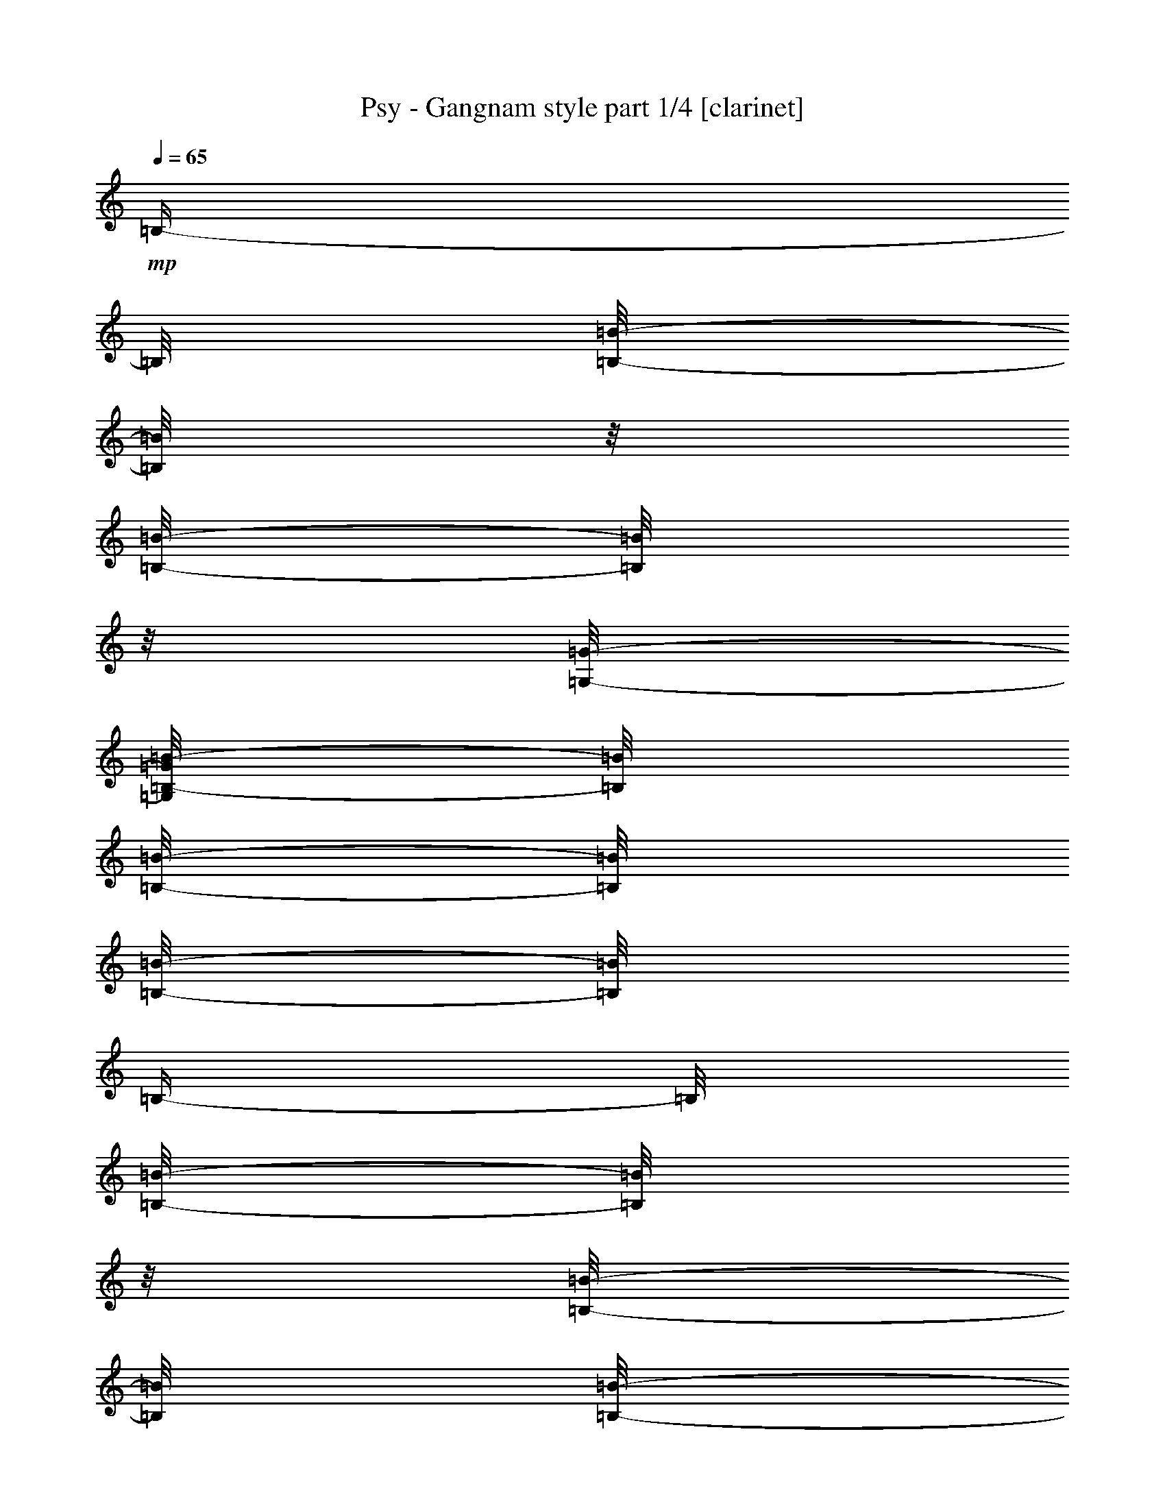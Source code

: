 % Produced with Bruzo's Transcoding Environment 

X:1 
T: Psy - Gangnam style part 1/4 [clarinet] 
Z: Transcribed with BruTE 
L: 1/4 
Q: 65 
K: C 
+mp+ 
[=B,/4-] 
[=B,/8] 
[=B,/8-=B/8-] 
[=B,/8=B/8] 
z1/8 
[=B,/8-=B/8-] 
[=B,/8=B/8] 
z1/8 
[=G,/8-=G/8-] 
[=G,/8=B,/8-=G/8=B/8-] 
[=B,/8=B/8] 
[=B,/8-=B/8-] 
[=B,/8=B/8] 
[=B,/8-=B/8-] 
[=B,/8=B/8] 
[=B,/4-] 
[=B,/8] 
[=B,/8-=B/8-] 
[=B,/8=B/8] 
z1/8 
[=B,/8-=B/8-] 
[=B,/8=B/8] 
[=B,/8-=B/8-] 
[=B,/8=B/8] 
[=B,/8-=B/8-] 
[=B,/8=B/8] 
[=B,/8-=B/8-] 
[=B,/8=B/8] 
[=B,/8-=B/8-] 
[=B,/8=B/8] 
[=B,/4-] 
[=B,/8] 
[=B,/8-=B/8-] 
[=B,/8=B/8] 
z1/8 
[=B,/8-=B/8-] 
[=B,/8=B/8] 
z1/8 
[=G,/8-=G/8-] 
[=G,/8=B,/8-=G/8=B/8-] 
[=B,/8=B/8] 
[=B,/8-=B/8-] 
[=B,/8=B/8] 
[=B,/8-=B/8-] 
[=B,/8=B/8] 
[=B,/4-] 
[=B,/8] 
[=B,/8-=B/8-] 
[=B,/8=B/8] 
z1/8 
[=B,/8-=B/8-] 
[=B,/8=B/8] 
[=B,/8-=B/8-] 
[=B,/8=B/8] 
[=B,/8-=B/8-] 
[=B,/8=B/8] 
[=B,/8-=B/8-] 
[=B,/8=B/8] 
[=B,/8-=B/8-] 
[=B,/8=B/8] 
[=B,/4-] 
[=B,/8] 
[=B,/8-=B/8-] 
[=B,/8=B/8] 
z1/8 
[=B,/8-=B/8-] 
[=B,/8=B/8] 
z1/8 
[=G,/8-=G/8-] 
[=G,/8=B,/8-=G/8=B/8-] 
[=B,/8=B/8] 
[=B,/8-=B/8-] 
[=B,/8=B/8] 
[=B,/8-=B/8-] 
[=B,/8=B/8] 
[=B,/4-] 
[=B,/8] 
[=B,/8-=B/8-] 
[=B,/8=B/8] 
z1/8 
[=B,/8-=B/8-] 
[=B,/8=B/8] 
[=B,/8-=B/8-] 
[=B,/8=B/8] 
[=B,/8-=B/8-] 
[=B,/8=B/8] 
[=B,/8-=B/8-] 
[=B,/8=B/8] 
[=B,/8-=B/8-] 
[=B,/8=B/8] 
[=B,/4-] 
[=B,/8] 
[=B,/8-=B/8-] 
[=B,/8=B/8] 
z1/8 
[=B,/8-=B/8-] 
[=B,/8=B/8] 
z1/8 
[=G,/8-=G/8-] 
[=G,/8=B,/8-=G/8=B/8-] 
[=B,/8=B/8] 
[=B,/8-=B/8-] 
[=B,/8=B/8] 
[=B,/8-=B/8-] 
[=B,/8=B/8] 
[=G,/8-=B,/8-=G/8-=B/8-] 
[=G,/8=B,/8=G/8=B/8] 
z1/8 
[=G,/8-=B,/8-=G/8-=B/8-] 
[=G,/8=B,/8=G/8=B/8] 
z1/8 
[=G,/8-=B,/8-=G/8-=B/8-] 
[=G,/8=B,/8=G/8=B/8] 
[=A,/8-^C/8-=A/8-^c/8-] 
[=A,/8^C/8=A/8^c/8] 
z1/8 
[=A,/8-^C/8-=A/8-^c/8-] 
[=A,/8^C/8=A/8^c/8] 
z1/8 
[=A,/8-^C/8-=A/8-^c/8-] 
[=A,/8^C/8=A/8^c/8] 
[=B,/4-] 
[=B,/8] 
[=B,/8-=B/8-] 
[=B,/8=B/8] 
z1/8 
[=B,/8-=B/8-] 
[=B,/8=B/8] 
z1/8 
[=G,/8-=G/8-] 
[=G,/8=B,/8-=G/8=B/8-] 
[=B,/8=B/8] 
[=B,/8-=B/8-] 
[=B,/8=B/8] 
[=B,/8-=B/8-] 
[=B,/8=B/8] 
[=B,/4-] 
[=B,/8] 
[=B,/8-=B/8-] 
[=B,/8=B/8] 
z1/8 
[=B,/8-=B/8-] 
[=B,/8=B/8] 
[=B,/8-=B/8-] 
[=B,/8=B/8] 
[=B,/8-=B/8-] 
[=B,/8=B/8] 
[=B,/8-=B/8-] 
[=B,/8=B/8] 
[=B,/8-=B/8-] 
[=B,/8=B/8] 
[=B,/4-] 
[=B,/8] 
[=B,/8-=B/8-] 
[=B,/8=B/8] 
z1/8 
[=B,/8-=B/8-] 
[=B,/8=B/8] 
z1/8 
[=G,/8-=G/8-] 
[=G,/8=B,/8-=G/8=B/8-] 
[=B,/8=B/8] 
[=B,/8-=B/8-] 
[=B,/8=B/8] 
[=B,/8-=B/8-] 
[=B,/8=B/8] 
[=B,/4-] 
[=B,/8] 
[=B,/8-=B/8-] 
[=B,/8=B/8] 
z1/8 
[=B,/8-=B/8-] 
[=B,/8=B/8] 
[=B,/8-=B/8-] 
[=B,/8=B/8] 
[=B,/8-=B/8-] 
[=B,/8=B/8] 
[=B,/8-=B/8-] 
[=B,/8=B/8] 
[=B,/8-=B/8-] 
[=B,/8=B/8] 
[=B,/4-] 
[=B,/8] 
[=B,/8-=B/8-] 
[=B,/8=B/8] 
z1/8 
[=B,/8-=B/8-] 
[=B,/8=B/8] 
z1/8 
[=G,/8-=G/8-] 
[=G,/8=B,/8-=G/8=B/8-] 
[=B,/8=B/8] 
[=B,/8-=B/8-] 
[=B,/8=B/8] 
[=B,/8-=B/8-] 
[=B,/8=B/8] 
[=B,/4-] 
[=B,/8] 
[=B,/8-=B/8-] 
[=B,/8=B/8] 
z1/8 
[=B,/8-=B/8-] 
[=B,/8=B/8] 
[=B,/8-=B/8-] 
[=B,/8=B/8] 
[=B,/8-=B/8-] 
[=B,/8=B/8] 
[=B,/8-=B/8-] 
[=B,/8=B/8] 
[=B,/8-=B/8-] 
[=B,/8=B/8] 
[=B,/4-] 
[=B,/8] 
[=B,/8-=B/8-] 
[=B,/8=B/8] 
z1/8 
[=B,/8-=B/8-] 
[=B,/8=B/8] 
z1/8 
[=G,/8-=G/8-] 
[=G,/8=B,/8-=G/8=B/8-] 
[=B,/8=B/8] 
[=B,/8-=B/8-] 
[=B,/8=B/8] 
[=B,/8-=B/8-] 
[=B,/8=B/8] 
[=G,/8-=B,/8-=G/8-=B/8-] 
[=G,/8=B,/8=G/8=B/8] 
z1/8 
[=G,/8-=B,/8-=G/8-=B/8-] 
[=G,/8=B,/8=G/8=B/8] 
z1/8 
[=G,/8-=B,/8-=G/8-=B/8-] 
[=G,/8=B,/8=G/8=B/8] 
[=A,/8-^C/8-=A/8-^c/8-] 
[=A,/8^C/8=A/8^c/8] 
z1/8 
[=A,/8-^C/8-=A/8-^c/8-] 
[=A,/8^C/8=A/8^c/8] 
z1/8 
[=A,/8-^C/8-=A/8-^c/8-] 
[=A,/8^C/8=A/8^c/8] 
[=B,/4-=B/4-=b/4-] 
[=B,/8=B/8=b/8-] 
[=B,/8-=B/8-=b/8-] 
[=B,/8=B/8-=b/8-] 
[=B/8=b/8-] 
[=B,/8-=B/8-=b/8-] 
[=B,/8=B/8-=b/8-] 
[=B/8-=b/8-] 
[=G,/8-=G/8-=B/8=b/8-] 
[=G,/8=B,/8-=G/8=B/8-=b/8-] 
[=B,/8=B/8=b/8-] 
[=B,/8-=B/8-=b/8-] 
[=B,/8=B/8=b/8-] 
[=B,/8-=B/8-=b/8-] 
[=B,/8=B/8=b/8] 
[=B,/4-=B/4-=b/4-] 
[=B,/8=B/8=b/8-] 
[=B,/8-=B/8-=b/8-] 
[=B,/8=B/8-=b/8-] 
[=B/8=b/8-] 
[=B,/8-=B/8-=b/8-] 
[=B,/8=B/8=b/8-] 
[=B,/8-=B/8-=b/8-] 
[=B,/8=B/8=b/8-] 
[=B,/8-=B/8-=b/8-] 
[=B,/8=B/8=b/8-] 
[=B,/8-=B/8-=b/8-] 
[=B,/8=B/8=b/8-] 
[=B,/8-=B/8-=b/8-] 
[=B,/8=B/8=b/8] 
[=B,/4-=B/4-=b/4-] 
[=B,/8=B/8=b/8-] 
[=B,/8-=B/8-=b/8-] 
[=B,/8=B/8-=b/8-] 
[=B/8=b/8-] 
[=B,/8-=B/8-=b/8-] 
[=B,/8=B/8-=b/8-] 
[=B/8-=b/8-] 
[=G,/8-=G/8-=B/8=b/8-] 
[=G,/8=B,/8-=G/8=B/8-=b/8-] 
[=B,/8=B/8=b/8-] 
[=B,/8-=B/8-=b/8-] 
[=B,/8=B/8=b/8-] 
[=B,/8-=B/8-=b/8-] 
[=B,/8=B/8=b/8] 
[=B,/4-=B/4-=b/4-] 
[=B,/8=B/8=b/8-] 
[=B,/8-=B/8-=b/8-] 
[=B,/8=B/8-=b/8-] 
[=B/8=b/8-] 
[=B,/8-=B/8-=b/8-] 
[=B,/8=B/8=b/8-] 
[=B,/8-=B/8-=b/8-] 
[=B,/8=B/8=b/8-] 
[=B,/8-=B/8-=b/8-] 
[=B,/8=B/8=b/8-] 
[=B,/8-=B/8-=b/8-] 
[=B,/8=B/8=b/8-] 
[=B,/8-=B/8-=b/8-] 
[=B,/8=B/8=b/8] 
[=B,/4-=B/4-=b/4-] 
[=B,/8=B/8=b/8-] 
[=B,/8-=B/8-=b/8-] 
[=B,/8=B/8-=b/8-] 
[=B/8=b/8-] 
[=B,/8-=B/8-=b/8-] 
[=B,/8=B/8-=b/8-] 
[=B/8-=b/8-] 
[=G,/8-=G/8-=B/8=b/8-] 
[=G,/8=B,/8-=G/8=B/8-=b/8-] 
[=B,/8=B/8=b/8-] 
[=B,/8-=B/8-=b/8-] 
[=B,/8=B/8=b/8-] 
[=B,/8-=B/8-=b/8-] 
[=B,/8=B/8=b/8] 
[=B,/4-=B/4-=b/4-] 
[=B,/8=B/8=b/8-] 
[=B,/8-=B/8-=b/8-] 
[=B,/8=B/8-=b/8-] 
[=B/8=b/8-] 
[=B,/8-=B/8-=b/8-] 
[=B,/8=B/8=b/8-] 
[=B,/8-=B/8-=b/8-] 
[=B,/8=B/8=b/8-] 
[=B,/8-=B/8-=b/8-] 
[=B,/8=B/8=b/8-] 
[=B,/8-=B/8-=b/8-] 
[=B,/8=B/8=b/8-] 
[=B,/8-=B/8-=b/8-] 
[=B,/8=B/8=b/8] 
[=B,/4-=B/4-=b/4-] 
[=B,/8=B/8=b/8-] 
[=B,/8-=B/8-=b/8-] 
[=B,/8=B/8-=b/8-] 
[=B/8=b/8-] 
[=B,/8-=B/8-=b/8-] 
[=B,/8=B/8-=b/8-] 
[=B/8-=b/8-] 
[=G,/8-=G/8-=B/8=b/8-] 
[=G,/8=B,/8-=G/8=B/8-=b/8-] 
[=B,/8=B/8=b/8-] 
[=B,/8-=B/8-=b/8-] 
[=B,/8=B/8=b/8-] 
[=B,/8-=B/8-=b/8-] 
[=B,/8=B/8=b/8] 
[=G,/8-=B,/8-=G/8-=B/8-] 
[=G,/8=B,/8=G/8=B/8] 
z1/8 
[=G,/8-=B,/8-=G/8-=B/8-] 
[=G,/8=B,/8=G/8=B/8] 
z1/8 
[=G,/8-=B,/8-=G/8-=B/8-] 
[=G,/8=B,/8=G/8=B/8] 
[=A,/8-^C/8-=A/8-^c/8-] 
[=A,/8^C/8=A/8^c/8] 
z1/8 
[=A,/8-^C/8-=A/8-^c/8-] 
[=A,/8^C/8=A/8^c/8] 
z1/8 
[=A,/8-^C/8-=A/8-^c/8-] 
[=A,/8^C/8=A/8^c/8] 
[=G,/8-=B,/8-=G/8-=B/8-] 
[=G,/8=B,/8=G/8=B/8] 
z1/8 
[=G,/8-=B,/8-=G/8-=B/8-] 
[=G,/8=B,/8=G/8=B/8] 
z1/8 
[=G,/8-=B,/8-=G/8-=B/8-] 
[=G,/8=B,/8=G/8=B/8] 
z1/8 
[=G,/8-=B,/8-=G/8-=B/8-] 
[=G,/8=B,/8=G/8=B/8] 
z1/8 
[=G,/4-=B,/4-=G/4-=B/4-] 
[=G,/8-=B,/8-=G/8-=B/8-] 
[=G,/8=B,/8=G/8=B/8] 
[=A,/8-^C/8-=A/8-^c/8-] 
[=A,/8^C/8=A/8^c/8] 
z1/8 
[=A,/8-^C/8-=A/8-^c/8-] 
[=A,/8^C/8=A/8^c/8] 
z1/8 
[=A,/8-^C/8-=A/8-^c/8-] 
[=A,/8^C/8=A/8^c/8] 
z1/8 
[=A,/8-^C/8-=A/8-^c/8-] 
[=A,/8^C/8=A/8^c/8] 
z1/8 
[=A,/8-^C/8-=A/8-^c/8-] 
[=A,/8^C/8=A/8^c/8] 
[=A,/8-^C/8-=A/8-^c/8-] 
[=A,/8^C/8=A/8^c/8] 
[=B,/8-^D/8-=B/8-^d/8-] 
[=B,/8^D/8=B/8^d/8] 
z1/8 
[=B,/8-^D/8-=B/8-^d/8-] 
[=B,/8^D/8=B/8^d/8] 
z1/8 
[=B,/8-^D/8-=B/8-^d/8-] 
[=B,/8^D/8=B/8^d/8] 
z1/8 
[=B,/8-^D/8-=B/8-^d/8-] 
[=B,/8^D/8=B/8^d/8] 
z1/8 
[=B,/4-^D/4-=B/4-^d/4-] 
[=B,/8-^D/8-=B/8-^d/8-] 
[=B,/8^D/8=B/8^d/8] 
[=B,/8-^D/8-=B/8-^d/8-] 
[=B,/8^D/8=B/8^d/8] 
z1/8 
[=B,/8-^D/8-=B/8-^d/8-] 
[=B,/8^D/8=B/8^d/8] 
z1/8 
[=B,/8-^D/8-=B/8-^d/8-] 
[=B,/8^D/8=B/8^d/8] 
[=A,/8-^C/8-=A/8-^c/8-] 
[=A,/8^C/8=A/8^c/8] 
[=A,/8-^C/8-=A/8-^c/8-] 
[=A,/8^C/8=A/8^c/8] 
[=B,/8-^D/8-=B/8-^d/8-] 
[=B,/8^D/8=B/8^d/8] 
[=B,/8-^D/8-=B/8-^d/8-] 
[=B,/8^D/8=B/8^d/8] 
[=G,/8-=B,/8-=G/8-=B/8-] 
[=G,/8=B,/8=G/8=B/8] 
z1/8 
[=G,/8-=B,/8-=G/8-=B/8-] 
[=G,/8=B,/8=G/8=B/8] 
z1/8 
[=G,/8-=B,/8-=G/8-=B/8-] 
[=G,/8=B,/8=G/8=B/8] 
z1/8 
[=G,/8-=B,/8-=G/8-=B/8-] 
[=G,/8=B,/8=G/8=B/8] 
z1/8 
[=G,/4-=B,/4-=G/4-=B/4-] 
[=G,/8-=B,/8-=G/8-=B/8-] 
[=G,/8=B,/8=G/8=B/8] 
+f+ 
[=A,/8-=B,/8-^C/8-=A/8-^c/8-] 
[=A,/8=B,/8-^C/8=A/8^c/8] 
[=B,/8-] 
[=A,/8-=B,/8-^C/8-=A/8-^c/8-] 
[=A,/8=B,/8-^C/8=A/8^c/8] 
[=B,/8-] 
[=A,/8-=B,/8-^C/8-=A/8-^c/8-] 
[=A,/8=B,/8-^C/8=A/8^c/8] 
[=B,/8-] 
[=A,/8-=B,/8-^C/8-=A/8-^c/8-] 
[=A,/8=B,/8-^C/8=A/8^c/8] 
[=B,/8-] 
[=A,/8-=B,/8-^C/8-=A/8-^c/8-] 
[=A,/8=B,/8-^C/8=A/8^c/8] 
[=A,/8-=B,/8-^C/8-=A/8-^c/8-] 
[=A,/8=B,/8^C/8=A/8^c/8] 
[^F,/8-=B,/8-^C/8-^F/8-^c/8-] 
[^F,/8=B,/8-^C/8^F/8^c/8] 
[=B,/8-] 
[^F,/8-=B,/8-^C/8-^F/8-^c/8-] 
[^F,/8=B,/8-^C/8^F/8^c/8] 
[=B,/8-] 
[^F,/8-=B,/8-^C/8-^F/8-^c/8-] 
[^F,/8=B,/8-^C/8^F/8^c/8] 
[=B,/8-] 
[^F,/8-=B,/8-^C/8-^F/8-^c/8-] 
[^F,/8=B,/8-^C/8^F/8^c/8] 
[=B,/8-] 
[^F,/4-=B,/4-^C/4-^F/4-^c/4-] 
[^F,/8-=B,/8-^C/8-^F/8-^c/8-] 
[^F,/8=B,/8-^C/8^F/8^c/8] 
[^F,/8-=B,/8-^C/8-^F/8-^c/8-] 
[^F,/8=B,/8-^C/8^F/8^c/8] 
[=B,/8-] 
[^F,/8-=B,/8-^C/8-^F/8-^c/8-] 
[^F,/8=B,/8-^C/8^F/8^c/8] 
[=B,/8-] 
[^F,/8-=B,/8-^C/8-^F/8-^c/8-] 
[^F,/8=B,/8-^C/8^F/8^c/8] 
[=B,/8-] 
[^F,/8-=B,/8-^C/8-^F/8-^c/8-] 
[^F,/8=B,/8-^C/8^F/8^c/8] 
[=B,/8-] 
[^F,/8-=B,/8-^C/8-^F/8-^c/8-] 
[^F,/8=B,/8-^C/8^F/8^c/8] 
[^F,/8-=B,/8-^C/8-^F/8-^c/8-] 
[^F,/8=B,/8-^C/8^F/8^c/8] 
[^F,/8-=B,/8-^C/8-^F/8-^c/8-] 
[^F,/8=B,/8-^C/8^F/8^c/8] 
[^F,/8-=B,/8-^C/8-^F/8-^c/8-] 
[^F,/8=B,/8-^C/8^F/8^c/8] 
[^F,/8-=B,/8-^C/8-^F/8-^c/8-] 
[^F,/8=B,/8-^C/8^F/8^c/8] 
[^F,/8-=B,/8-^C/8-^F/8-^c/8-] 
[^F,/8=B,/8-^C/8^F/8^c/8] 
[^F,/8-=B,/8-^C/8-^F/8-^c/8-] 
[^F,/8=B,/8-^C/8^F/8^c/8] 
[^F,/8-=B,/8-^C/8-^F/8-^c/8-] 
[^F,/8=B,/8-^C/8^F/8^c/8] 
[^F,/8-=B,/8-^C/8-^F/8-^c/8-] 
[^F,/8=B,/8-^C/8^F/8^c/8] 
[^F,/8-=B,/8-^C/8-^F/8-^c/8-] 
[^F,/8=B,/8-^C/8^F/8^c/8] 
[^F,/8-=B,/8-^C/8-^F/8-^c/8-] 
[^F,/8=B,/8-^C/8^F/8^c/8] 
[^F,/8-=B,/8-^C/8-^F/8-^c/8-] 
[^F,/8=B,/8-^C/8^F/8^c/8] 
[^F,/8-=B,/8-^C/8-^F/8-^c/8-] 
[^F,/8=B,/8-^C/8^F/8^c/8] 
[^F,/8-=B,/8-^C/8-^F/8-^c/8-] 
[^F,/8=B,/8-^C/8^F/8^c/8] 
[^F,/8-=B,/8-^C/8-^F/8-^c/8-] 
[^F,/8=B,/8-^C/8^F/8^c/8] 
[^F,/8-=B,/8-^C/8-^F/8-^c/8-] 
[^F,/8=B,/8-^C/8^F/8^c/8] 
[^F,/8-=B,/8-^C/8-^F/8-^c/8-] 
[^F,/8=B,/8-^C/8^F/8^c/8] 
[^F,/8-=B,/8-^C/8-^F/8-^c/8-] 
[^F,/8=B,/8-^C/8^F/8^c/8] 
[^F,/8=B,/8-^C/8^F/8^c/8] 
[^F,/8=B,/8-^C/8^F/8^c/8] 
[^F,/8=B,/8-^C/8^F/8^c/8] 
[^F,/8=B,/8-^C/8^F/8^c/8] 
[^F,/8=B,/8-^C/8^F/8^c/8] 
[^F,/8=B,/8-^C/8^F/8^c/8] 
[^F,/8=B,/8-^C/8^F/8^c/8] 
[^F,/8=B,/8-^C/8^F/8^c/8] 
[^F,/8=B,/8-^C/8^F/8^c/8] 
[^F,/8=B,/8-^C/8^F/8^c/8] 
[^F,/8=B,/8-^C/8^F/8^c/8] 
[^F,/8=B,/8-^C/8^F/8^c/8] 
[^F,/8=B,/8-^C/8^F/8^c/8] 
[^F,/8=B,/8-^C/8^F/8^c/8] 
[^F,/8=B,/8-^C/8^F/8^c/8] 
[^F,/2-=B,/2-^C/2-^F/2-^c/2-] 
[^F,/4-=B,/4-^C/4-^F/4-^c/4-] 
[^F,/8-=B,/8-^C/8-^F/8-^c/8-] 
[^F,/8=B,/8-^C/8^F/8^c/8] 
[=B,/8] 
z1 
z1 
z1 
+mp+ 
[=B,/4-=B/4-=b/4-] 
[=B,/8=B/8=b/8] 
[=B,/8-=B/8-=b/8-] 
[=B,/8=B/8=b/8] 
z1/8 
[=B,/8-=B/8-=b/8-] 
[=B,/8=B/8=b/8] 
z1/8 
[=G,/8-=G/8-=g/8-] 
[=G,/8=B,/8-=G/8=B/8-=g/8=b/8-] 
[=B,/8=B/8=b/8] 
[=B,/8-=B/8-=b/8-] 
[=B,/8=B/8=b/8] 
[=B,/8-=B/8-=b/8-] 
[=B,/8=B/8=b/8] 
[=B,/4-=B/4-=b/4-] 
[=B,/8=B/8=b/8] 
[=B,/8-=B/8-=b/8-] 
[=B,/8=B/8=b/8] 
z1/8 
[=B,/8-=B/8-=b/8-] 
[=B,/8=B/8=b/8] 
[=B,/8-=B/8-=b/8-] 
[=B,/8=B/8=b/8] 
[=B,/8-=B/8-=b/8-] 
[=B,/8=B/8=b/8] 
[=B,/8-=B/8-=b/8-] 
[=B,/8=B/8=b/8] 
[=B,/8-=B/8-=b/8-] 
[=B,/8=B/8=b/8] 
[=B,/4-=B/4-=b/4-] 
[=B,/8=B/8=b/8] 
[=B,/8-=B/8-=b/8-] 
[=B,/8=B/8=b/8] 
z1/8 
[=B,/8-=B/8-=b/8-] 
[=B,/8=B/8=b/8] 
z1/8 
[=G,/8-=G/8-=g/8-] 
[=G,/8=B,/8-=G/8=B/8-=g/8=b/8-] 
[=B,/8=B/8=b/8] 
[=B,/8-=B/8-=b/8-] 
[=B,/8=B/8=b/8] 
[=B,/8-=B/8-=b/8-] 
[=B,/8=B/8=b/8] 
[=B,/4-=B/4-=b/4-] 
[=B,/8=B/8=b/8] 
[=B,/8-=B/8-=b/8-] 
[=B,/8=B/8=b/8] 
z1/8 
[=B,/8-=B/8-=b/8-] 
[=B,/8=B/8=b/8] 
[=B,/8-=B/8-=b/8-] 
[=B,/8=B/8=b/8] 
[=B,/8-=B/8-=b/8-] 
[=B,/8=B/8=b/8] 
[=B,/8-=B/8-=b/8-] 
[=B,/8=B/8=b/8] 
[=B,/8-=B/8-=b/8-] 
[=B,/8=B/8=b/8] 
[=B,/4-=B/4-=b/4-] 
[=B,/8=B/8=b/8] 
[=B,/8-=B/8-=b/8-] 
[=B,/8=B/8=b/8] 
z1/8 
[=B,/8-=B/8-=b/8-] 
[=B,/8=B/8=b/8] 
z1/8 
[=G,/8-=G/8-=g/8-] 
[=G,/8=B,/8-=G/8=B/8-=g/8=b/8-] 
[=B,/8=B/8=b/8] 
[=B,/8-=B/8-=b/8-] 
[=B,/8=B/8=b/8] 
[=B,/8-=B/8-=b/8-] 
[=B,/8=B/8=b/8] 
[=B,/4-=B/4-=b/4-] 
[=B,/8=B/8=b/8] 
[=B,/8-=B/8-=b/8-] 
[=B,/8=B/8=b/8] 
z1/8 
[=B,/8-=B/8-=b/8-] 
[=B,/8=B/8=b/8] 
[=B,/8-=B/8-=b/8-] 
[=B,/8=B/8=b/8] 
[=B,/8-=B/8-=b/8-] 
[=B,/8=B/8=b/8] 
[=B,/8-=B/8-=b/8-] 
[=B,/8=B/8=b/8] 
[=B,/8-=B/8-=b/8-] 
[=B,/8=B/8=b/8] 
[=B,/4-=B/4-=b/4-] 
[=B,/8=B/8=b/8] 
[=B,/8-=B/8-=b/8-] 
[=B,/8=B/8=b/8] 
z1/8 
[=B,/8-=B/8-=b/8-] 
[=B,/8=B/8=b/8] 
z1/8 
[=G,/8-=G/8-=g/8-] 
[=G,/8=B,/8-=G/8=B/8-=g/8=b/8-] 
[=B,/8=B/8=b/8] 
[=B,/8-=B/8-=b/8-] 
[=B,/8=B/8=b/8] 
[=B,/8-=B/8-=b/8-] 
[=B,/8=B/8=b/8] 
[=G,/8-=B,/8-=G/8-=B/8-] 
[=G,/8=B,/8=G/8=B/8] 
z1/8 
[=G,/8-=B,/8-=G/8-=B/8-] 
[=G,/8=B,/8=G/8=B/8] 
z1/8 
[=G,/8-=B,/8-=G/8-=B/8-] 
[=G,/8=B,/8=G/8=B/8] 
[=A,/8-^C/8-=A/8-^c/8-] 
[=A,/8^C/8=A/8^c/8] 
z1/8 
[=A,/8-^C/8-=A/8-^c/8-] 
[=A,/8^C/8=A/8^c/8] 
z1/8 
[=A,/8-^C/8-=A/8-^c/8-] 
[=A,/8^C/8=A/8^c/8] 
[=B,/4-=B/4-=b/4-] 
[=B,/8=B/8=b/8] 
[=B,/8-=B/8-=b/8-] 
[=B,/8=B/8=b/8] 
z1/8 
[=B,/8-=B/8-=b/8-] 
[=B,/8=B/8=b/8] 
z1/8 
[=G,/8-=G/8-=g/8-] 
[=G,/8=B,/8-=G/8=B/8-=g/8=b/8-] 
[=B,/8=B/8=b/8] 
[=B,/8-=B/8-=b/8-] 
[=B,/8=B/8=b/8] 
[=B,/8-=B/8-=b/8-] 
[=B,/8=B/8=b/8] 
[=B,/4-=B/4-=b/4-] 
[=B,/8=B/8=b/8] 
[=B,/8-=B/8-=b/8-] 
[=B,/8=B/8=b/8] 
z1/8 
[=B,/8-=B/8-=b/8-] 
[=B,/8=B/8=b/8] 
[=B,/8-=B/8-=b/8-] 
[=B,/8=B/8=b/8] 
[=B,/8-=B/8-=b/8-] 
[=B,/8=B/8=b/8] 
[=B,/8-=B/8-=b/8-] 
[=B,/8=B/8=b/8] 
[=B,/8-=B/8-=b/8-] 
[=B,/8=B/8=b/8] 
[=B,/4-=B/4-=b/4-] 
[=B,/8=B/8=b/8] 
[=B,/8-=B/8-=b/8-] 
[=B,/8=B/8=b/8] 
z1/8 
[=B,/8-=B/8-=b/8-] 
[=B,/8=B/8=b/8] 
z1/8 
[=G,/8-=G/8-=g/8-] 
[=G,/8=B,/8-=G/8=B/8-=g/8=b/8-] 
[=B,/8=B/8=b/8] 
[=B,/8-=B/8-=b/8-] 
[=B,/8=B/8=b/8] 
[=B,/8-=B/8-=b/8-] 
[=B,/8=B/8=b/8] 
[=B,/4-=B/4-=b/4-] 
[=B,/8=B/8=b/8] 
[=B,/8-=B/8-=b/8-] 
[=B,/8=B/8=b/8] 
z1/8 
[=B,/8-=B/8-=b/8-] 
[=B,/8=B/8=b/8] 
[=B,/8-=B/8-=b/8-] 
[=B,/8=B/8=b/8] 
[=B,/8-=B/8-=b/8-] 
[=B,/8=B/8=b/8] 
[=B,/8-=B/8-=b/8-] 
[=B,/8=B/8=b/8] 
[=B,/8-=B/8-=b/8-] 
[=B,/8=B/8=b/8] 
[=B,/4-=B/4-=b/4-] 
[=B,/8=B/8=b/8] 
[=B,/8-=B/8-=b/8-] 
[=B,/8=B/8=b/8] 
z1/8 
[=B,/8-=B/8-=b/8-] 
[=B,/8=B/8=b/8] 
z1/8 
[=G,/8-=G/8-=g/8-] 
[=G,/8=B,/8-=G/8=B/8-=g/8=b/8-] 
[=B,/8=B/8=b/8] 
[=B,/8-=B/8-=b/8-] 
[=B,/8=B/8=b/8] 
[=B,/8-=B/8-=b/8-] 
[=B,/8=B/8=b/8] 
[=B,/4-=B/4-=b/4-] 
[=B,/8=B/8=b/8] 
[=B,/8-=B/8-=b/8-] 
[=B,/8=B/8=b/8] 
z1/8 
[=B,/8-=B/8-=b/8-] 
[=B,/8=B/8=b/8] 
[=B,/8-=B/8-=b/8-] 
[=B,/8=B/8=b/8] 
[=B,/8-=B/8-=b/8-] 
[=B,/8=B/8=b/8] 
[=B,/8-=B/8-=b/8-] 
[=B,/8=B/8=b/8] 
[=B,/8-=B/8-=b/8-] 
[=B,/8=B/8=b/8] 
[=B,/4-=B/4-=b/4-] 
[=B,/8=B/8=b/8] 
[=B,/8-=B/8-=b/8-] 
[=B,/8=B/8=b/8] 
z1/8 
[=B,/8-=B/8-=b/8-] 
[=B,/8=B/8=b/8] 
z1/8 
[=G,/8-=G/8-=g/8-] 
[=G,/8=B,/8-=G/8=B/8-=g/8=b/8-] 
[=B,/8=B/8=b/8] 
[=B,/8-=B/8-=b/8-] 
[=B,/8=B/8=b/8] 
[=B,/8-=B/8-=b/8-] 
[=B,/8=B/8=b/8] 
[=G,/8-=B,/8-=G/8-=B/8-] 
[=G,/8=B,/8=G/8=B/8] 
z1/8 
[=G,/8-=B,/8-=G/8-=B/8-] 
[=G,/8=B,/8=G/8=B/8] 
z1/8 
[=G,/8-=B,/8-=G/8-=B/8-] 
[=G,/8=B,/8=G/8=B/8] 
[=A,/8-^C/8-=A/8-^c/8-] 
[=A,/8^C/8=A/8^c/8] 
z1/8 
[=A,/8-^C/8-=A/8-^c/8-] 
[=A,/8^C/8=A/8^c/8] 
z1/8 
[=A,/8-^C/8-=A/8-^c/8-] 
[=A,/8^C/8=A/8^c/8] 
[=B,/4-] 
[=B,/8] 
[=B,/8-=B/8-] 
[=B,/8=B/8] 
z1/8 
[=B,/8-=B/8-] 
[=B,/8=B/8] 
z1/8 
[=G,/8-=G/8-] 
[=G,/8=B,/8-=G/8=B/8-] 
[=B,/8=B/8] 
[=B,/8-=B/8-] 
[=B,/8=B/8] 
[=B,/8-=B/8-] 
[=B,/8=B/8] 
[=B,/4-] 
[=B,/8] 
[=B,/8-=B/8-] 
[=B,/8=B/8] 
z1/8 
[=B,/8-=B/8-] 
[=B,/8=B/8] 
[=B,/8-=B/8-] 
[=B,/8=B/8] 
[=B,/8-=B/8-] 
[=B,/8=B/8] 
[=B,/8-=B/8-] 
[=B,/8=B/8] 
[=B,/8-=B/8-] 
[=B,/8=B/8] 
[=B,/4-] 
[=B,/8] 
[=B,/8-=B/8-] 
[=B,/8=B/8] 
z1/8 
[=B,/8-=B/8-] 
[=B,/8=B/8] 
z1/8 
[=G,/8-=G/8-] 
[=G,/8=B,/8-=G/8=B/8-] 
[=B,/8=B/8] 
[=B,/8-=B/8-] 
[=B,/8=B/8] 
[=B,/8-=B/8-] 
[=B,/8=B/8] 
[=B,/4-] 
[=B,/8] 
[=B,/8-=B/8-] 
[=B,/8=B/8] 
z1/8 
[=B,/8-=B/8-] 
[=B,/8=B/8] 
[=B,/8-=B/8-] 
[=B,/8=B/8] 
[=B,/8-=B/8-] 
[=B,/8=B/8] 
[=B,/8-=B/8-] 
[=B,/8=B/8] 
[=B,/8-=B/8-] 
[=B,/8=B/8] 
[=B,/4-] 
[=B,/8] 
[=B,/8-=B/8-] 
[=B,/8=B/8] 
z1/8 
[=B,/8-=B/8-] 
[=B,/8=B/8] 
z1/8 
[=G,/8-=G/8-] 
[=G,/8=B,/8-=G/8=B/8-] 
[=B,/8=B/8] 
[=B,/8-=B/8-] 
[=B,/8=B/8] 
[=B,/8-=B/8-] 
[=B,/8=B/8] 
[=B,/4-] 
[=B,/8] 
[=B,/8-=B/8-] 
[=B,/8=B/8] 
z1/8 
[=B,/8-=B/8-] 
[=B,/8=B/8] 
[=B,/8-=B/8-] 
[=B,/8=B/8] 
[=B,/8-=B/8-] 
[=B,/8=B/8] 
[=B,/8-=B/8-] 
[=B,/8=B/8] 
[=B,/8-=B/8-] 
[=B,/8=B/8] 
[=B,/4-] 
[=B,/8] 
[=B,/8-=B/8-] 
[=B,/8=B/8] 
z1/8 
[=B,/8-=B/8-] 
[=B,/8=B/8] 
z1/8 
[=G,/8-=G/8-] 
[=G,/8=B,/8-=G/8=B/8-] 
[=B,/8=B/8] 
[=B,/8-=B/8-] 
[=B,/8=B/8] 
[=B,/8-=B/8-] 
[=B,/8=B/8] 
[=G,/8-=B,/8-=G/8-=B/8-] 
[=G,/8=B,/8=G/8=B/8] 
z1/8 
[=G,/8-=B,/8-=G/8-=B/8-] 
[=G,/8=B,/8=G/8=B/8] 
z1/8 
[=G,/8-=B,/8-=G/8-=B/8-] 
[=G,/8=B,/8=G/8=B/8] 
[=A,/8-^C/8-=A/8-^c/8-] 
[=A,/8^C/8=A/8^c/8] 
z1/8 
[=A,/8-^C/8-=A/8-^c/8-] 
[=A,/8^C/8=A/8^c/8] 
z1/8 
[=A,/8-^C/8-=A/8-^c/8-] 
[=A,/8^C/8=A/8^c/8] 
[=B,/4-=B/4-=b/4-] 
[=B,/8=B/8=b/8-] 
[=B,/8-=B/8-=b/8-] 
[=B,/8=B/8-=b/8-] 
[=B/8=b/8-] 
[=B,/8-=B/8-=b/8-] 
[=B,/8=B/8-=b/8-] 
[=B/8-=b/8-] 
[=G,/8-=G/8-=B/8=b/8-] 
[=G,/8=B,/8-=G/8=B/8-=b/8-] 
[=B,/8=B/8=b/8-] 
[=B,/8-=B/8-=b/8-] 
[=B,/8=B/8=b/8-] 
[=B,/8-=B/8-=b/8-] 
[=B,/8=B/8=b/8] 
[=B,/4-=B/4-=b/4-] 
[=B,/8=B/8=b/8-] 
[=B,/8-=B/8-=b/8-] 
[=B,/8=B/8-=b/8-] 
[=B/8=b/8-] 
[=B,/8-=B/8-=b/8-] 
[=B,/8=B/8=b/8-] 
[=B,/8-=B/8-=b/8-] 
[=B,/8=B/8=b/8-] 
[=B,/8-=B/8-=b/8-] 
[=B,/8=B/8=b/8-] 
[=B,/8-=B/8-=b/8-] 
[=B,/8=B/8=b/8-] 
[=B,/8-=B/8-=b/8-] 
[=B,/8=B/8=b/8] 
[=B,/4-=B/4-=b/4-] 
[=B,/8=B/8=b/8-] 
[=B,/8-=B/8-=b/8-] 
[=B,/8=B/8-=b/8-] 
[=B/8=b/8-] 
[=B,/8-=B/8-=b/8-] 
[=B,/8=B/8-=b/8-] 
[=B/8-=b/8-] 
[=G,/8-=G/8-=B/8=b/8-] 
[=G,/8=B,/8-=G/8=B/8-=b/8-] 
[=B,/8=B/8=b/8-] 
[=B,/8-=B/8-=b/8-] 
[=B,/8=B/8=b/8-] 
[=B,/8-=B/8-=b/8-] 
[=B,/8=B/8=b/8] 
[=B,/4-=B/4-=b/4-] 
[=B,/8=B/8=b/8-] 
[=B,/8-=B/8-=b/8-] 
[=B,/8=B/8-=b/8-] 
[=B/8=b/8-] 
[=B,/8-=B/8-=b/8-] 
[=B,/8=B/8=b/8-] 
[=B,/8-=B/8-=b/8-] 
[=B,/8=B/8=b/8-] 
[=B,/8-=B/8-=b/8-] 
[=B,/8=B/8=b/8-] 
[=B,/8-=B/8-=b/8-] 
[=B,/8=B/8=b/8-] 
[=B,/8-=B/8-=b/8-] 
[=B,/8=B/8=b/8] 
[=B,/4-=B/4-=b/4-] 
[=B,/8=B/8=b/8-] 
[=B,/8-=B/8-=b/8-] 
[=B,/8=B/8-=b/8-] 
[=B/8=b/8-] 
[=B,/8-=B/8-=b/8-] 
[=B,/8=B/8-=b/8-] 
[=B/8-=b/8-] 
[=G,/8-=G/8-=B/8=b/8-] 
[=G,/8=B,/8-=G/8=B/8-=b/8-] 
[=B,/8=B/8=b/8-] 
[=B,/8-=B/8-=b/8-] 
[=B,/8=B/8=b/8-] 
[=B,/8-=B/8-=b/8-] 
[=B,/8=B/8=b/8] 
[=B,/4-=B/4-=b/4-] 
[=B,/8=B/8=b/8-] 
[=B,/8-=B/8-=b/8-] 
[=B,/8=B/8-=b/8-] 
[=B/8=b/8-] 
[=B,/8-=B/8-=b/8-] 
[=B,/8=B/8=b/8-] 
[=B,/8-=B/8-=b/8-] 
[=B,/8=B/8=b/8-] 
[=B,/8-=B/8-=b/8-] 
[=B,/8=B/8=b/8-] 
[=B,/8-=B/8-=b/8-] 
[=B,/8=B/8=b/8-] 
[=B,/8-=B/8-=b/8-] 
[=B,/8=B/8=b/8] 
[=B,/4-=B/4-=b/4-] 
[=B,/8=B/8=b/8-] 
[=B,/8-=B/8-=b/8-] 
[=B,/8=B/8-=b/8-] 
[=B/8=b/8-] 
[=B,/8-=B/8-=b/8-] 
[=B,/8=B/8-=b/8-] 
[=B/8-=b/8-] 
[=G,/8-=G/8-=B/8=b/8-] 
[=G,/8=B,/8-=G/8=B/8-=b/8-] 
[=B,/8=B/8=b/8-] 
[=B,/8-=B/8-=b/8-] 
[=B,/8=B/8=b/8-] 
[=B,/8-=B/8-=b/8-] 
[=B,/8=B/8=b/8] 
[=G,/8-=B,/8-=G/8-=B/8-] 
[=G,/8=B,/8=G/8=B/8] 
z1/8 
[=G,/8-=B,/8-=G/8-=B/8-] 
[=G,/8=B,/8=G/8=B/8] 
z1/8 
[=G,/8-=B,/8-=G/8-=B/8-] 
[=G,/8=B,/8=G/8=B/8] 
[=A,/8-^C/8-=A/8-^c/8-] 
[=A,/8^C/8=A/8^c/8] 
z1/8 
[=A,/8-^C/8-=A/8-^c/8-] 
[=A,/8^C/8=A/8^c/8] 
z1/8 
[=A,/8-^C/8-=A/8-^c/8-] 
[=A,/8^C/8=A/8^c/8] 
[=G,/8-=B,/8-=G/8-=B/8-] 
[=G,/8=B,/8=G/8=B/8] 
z1/8 
[=G,/8-=B,/8-=G/8-=B/8-] 
[=G,/8=B,/8=G/8=B/8] 
z1/8 
[=G,/8-=B,/8-=G/8-=B/8-] 
[=G,/8=B,/8=G/8=B/8] 
z1/8 
[=G,/8-=B,/8-=G/8-=B/8-] 
[=G,/8=B,/8=G/8=B/8] 
z1/8 
[=G,/4-=B,/4-=G/4-=B/4-] 
[=G,/8-=B,/8-=G/8-=B/8-] 
[=G,/8=B,/8=G/8=B/8] 
[=A,/8-^C/8-=A/8-^c/8-] 
[=A,/8^C/8=A/8^c/8] 
z1/8 
[=A,/8-^C/8-=A/8-^c/8-] 
[=A,/8^C/8=A/8^c/8] 
z1/8 
[=A,/8-^C/8-=A/8-^c/8-] 
[=A,/8^C/8=A/8^c/8] 
z1/8 
[=A,/8-^C/8-=A/8-^c/8-] 
[=A,/8^C/8=A/8^c/8] 
z1/8 
[=A,/8-^C/8-=A/8-^c/8-] 
[=A,/8^C/8=A/8^c/8] 
[=A,/8-^C/8-=A/8-^c/8-] 
[=A,/8^C/8=A/8^c/8] 
[=B,/8-^D/8-=B/8-^d/8-] 
[=B,/8^D/8=B/8^d/8] 
z1/8 
[=B,/8-^D/8-=B/8-^d/8-] 
[=B,/8^D/8=B/8^d/8] 
z1/8 
[=B,/8-^D/8-=B/8-^d/8-] 
[=B,/8^D/8=B/8^d/8] 
z1/8 
[=B,/8-^D/8-=B/8-^d/8-] 
[=B,/8^D/8=B/8^d/8] 
z1/8 
[=B,/4-^D/4-=B/4-^d/4-] 
[=B,/8-^D/8-=B/8-^d/8-] 
[=B,/8^D/8=B/8^d/8] 
[=B,/8-^D/8-=B/8-^d/8-] 
[=B,/8^D/8=B/8^d/8] 
z1/8 
[=B,/8-^D/8-=B/8-^d/8-] 
[=B,/8^D/8=B/8^d/8] 
z1/8 
[=B,/8-^D/8-=B/8-^d/8-] 
[=B,/8^D/8=B/8^d/8] 
[=A,/8-^C/8-=A/8-^c/8-] 
[=A,/8^C/8=A/8^c/8] 
[=A,/8-^C/8-=A/8-^c/8-] 
[=A,/8^C/8=A/8^c/8] 
[=B,/8-^D/8-=B/8-^d/8-] 
[=B,/8^D/8=B/8^d/8] 
[=B,/8-^D/8-=B/8-^d/8-] 
[=B,/8^D/8=B/8^d/8] 
[=G,/8-=B,/8-=G/8-=B/8-] 
[=G,/8=B,/8=G/8=B/8] 
z1/8 
[=G,/8-=B,/8-=G/8-=B/8-] 
[=G,/8=B,/8=G/8=B/8] 
z1/8 
[=G,/8-=B,/8-=G/8-=B/8-] 
[=G,/8=B,/8=G/8=B/8] 
z1/8 
[=G,/8-=B,/8-=G/8-=B/8-] 
[=G,/8=B,/8=G/8=B/8] 
z1/8 
[=G,/4-=B,/4-=G/4-=B/4-] 
[=G,/8-=B,/8-=G/8-=B/8-] 
[=G,/8=B,/8=G/8=B/8] 
+f+ 
[=A,/8-=B,/8-^C/8-=A/8-^c/8-] 
[=A,/8=B,/8-^C/8=A/8^c/8] 
[=B,/8-] 
[=A,/8-=B,/8-^C/8-=A/8-^c/8-] 
[=A,/8=B,/8-^C/8=A/8^c/8] 
[=B,/8-] 
[=A,/8-=B,/8-^C/8-=A/8-^c/8-] 
[=A,/8=B,/8-^C/8=A/8^c/8] 
[=B,/8-] 
[=A,/8-=B,/8-^C/8-=A/8-^c/8-] 
[=A,/8=B,/8-^C/8=A/8^c/8] 
[=B,/8-] 
[=A,/8-=B,/8-^C/8-=A/8-^c/8-] 
[=A,/8=B,/8-^C/8=A/8^c/8] 
[=A,/8-=B,/8-^C/8-=A/8-^c/8-] 
[=A,/8=B,/8^C/8=A/8^c/8] 
[^F,/8-=B,/8-^C/8-^F/8-^c/8-] 
[^F,/8=B,/8-^C/8^F/8^c/8] 
[=B,/8-] 
[^F,/8-=B,/8-^C/8-^F/8-^c/8-] 
[^F,/8=B,/8-^C/8^F/8^c/8] 
[=B,/8-] 
[^F,/8-=B,/8-^C/8-^F/8-^c/8-] 
[^F,/8=B,/8-^C/8^F/8^c/8] 
[=B,/8-] 
[^F,/8-=B,/8-^C/8-^F/8-^c/8-] 
[^F,/8=B,/8-^C/8^F/8^c/8] 
[=B,/8-] 
[^F,/4-=B,/4-^C/4-^F/4-^c/4-] 
[^F,/8-=B,/8-^C/8-^F/8-^c/8-] 
[^F,/8=B,/8-^C/8^F/8^c/8] 
[^F,/8-=B,/8-^C/8-^F/8-^c/8-] 
[^F,/8=B,/8-^C/8^F/8^c/8] 
[=B,/8-] 
[^F,/8-=B,/8-^C/8-^F/8-^c/8-] 
[^F,/8=B,/8-^C/8^F/8^c/8] 
[=B,/8-] 
[^F,/8-=B,/8-^C/8-^F/8-^c/8-] 
[^F,/8=B,/8-^C/8^F/8^c/8] 
[=B,/8-] 
[^F,/8-=B,/8-^C/8-^F/8-^c/8-] 
[^F,/8=B,/8-^C/8^F/8^c/8] 
[=B,/8-] 
[^F,/8-=B,/8-^C/8-^F/8-^c/8-] 
[^F,/8=B,/8-^C/8^F/8^c/8] 
[^F,/8-=B,/8-^C/8-^F/8-^c/8-] 
[^F,/8=B,/8-^C/8^F/8^c/8] 
[^F,/8-=B,/8-^C/8-^F/8-^c/8-] 
[^F,/8=B,/8-^C/8^F/8^c/8] 
[^F,/8-=B,/8-^C/8-^F/8-^c/8-] 
[^F,/8=B,/8-^C/8^F/8^c/8] 
[^F,/8-=B,/8-^C/8-^F/8-^c/8-] 
[^F,/8=B,/8-^C/8^F/8^c/8] 
[^F,/8-=B,/8-^C/8-^F/8-^c/8-] 
[^F,/8=B,/8-^C/8^F/8^c/8] 
[^F,/8-=B,/8-^C/8-^F/8-^c/8-] 
[^F,/8=B,/8-^C/8^F/8^c/8] 
[^F,/8-=B,/8-^C/8-^F/8-^c/8-] 
[^F,/8=B,/8-^C/8^F/8^c/8] 
[^F,/8-=B,/8-^C/8-^F/8-^c/8-] 
[^F,/8=B,/8-^C/8^F/8^c/8] 
[^F,/8-=B,/8-^C/8-^F/8-^c/8-] 
[^F,/8=B,/8-^C/8^F/8^c/8] 
[^F,/8-=B,/8-^C/8-^F/8-^c/8-] 
[^F,/8=B,/8-^C/8^F/8^c/8] 
[^F,/8-=B,/8-^C/8-^F/8-^c/8-] 
[^F,/8=B,/8-^C/8^F/8^c/8] 
[^F,/8-=B,/8-^C/8-^F/8-^c/8-] 
[^F,/8=B,/8-^C/8^F/8^c/8] 
[^F,/8-=B,/8-^C/8-^F/8-^c/8-] 
[^F,/8=B,/8-^C/8^F/8^c/8] 
[^F,/8-=B,/8-^C/8-^F/8-^c/8-] 
[^F,/8=B,/8-^C/8^F/8^c/8] 
[^F,/8-=B,/8-^C/8-^F/8-^c/8-] 
[^F,/8=B,/8-^C/8^F/8^c/8] 
[^F,/8-=B,/8-^C/8-^F/8-^c/8-] 
[^F,/8=B,/8-^C/8^F/8^c/8] 
[^F,/8-=B,/8-^C/8-^F/8-^c/8-] 
[^F,/8=B,/8-^C/8^F/8^c/8] 
[^F,/8=B,/8-^C/8^F/8^c/8] 
[^F,/8=B,/8-^C/8^F/8^c/8] 
[^F,/8=B,/8-^C/8^F/8^c/8] 
[^F,/8=B,/8-^C/8^F/8^c/8] 
[^F,/8=B,/8-^C/8^F/8^c/8] 
[^F,/8=B,/8-^C/8^F/8^c/8] 
[^F,/8=B,/8-^C/8^F/8^c/8] 
[^F,/8=B,/8-^C/8^F/8^c/8] 
[^F,/8=B,/8-^C/8^F/8^c/8] 
[^F,/8=B,/8-^C/8^F/8^c/8] 
[^F,/8=B,/8-^C/8^F/8^c/8] 
[^F,/8=B,/8-^C/8^F/8^c/8] 
[^F,/8=B,/8-^C/8^F/8^c/8] 
[^F,/8=B,/8-^C/8^F/8^c/8] 
[^F,/8=B,/8-^C/8^F/8^c/8] 
[^F,/2-=B,/2-^C/2-^F/2-^c/2-] 
[^F,/4-=B,/4-^C/4-^F/4-^c/4-] 
[^F,/8-=B,/8-^C/8-^F/8-^c/8-] 
[^F,/8=B,/8-^C/8^F/8^c/8] 
[=B,/8] 
z1 
z1 
z1 
+mp+ 
[=B,/4-=B/4-=b/4-] 
[=B,/8=B/8=b/8] 
[=B,/8-=B/8-=b/8-] 
[=B,/8=B/8=b/8] 
z1/8 
[=B,/8-=B/8-=b/8-] 
[=B,/8=B/8=b/8] 
z1/8 
[=G,/8-=G/8-=g/8-] 
[=G,/8=B,/8-=G/8=B/8-=g/8=b/8-] 
[=B,/8=B/8=b/8] 
[=B,/8-=B/8-=b/8-] 
[=B,/8=B/8=b/8] 
[=B,/8-=B/8-=b/8-] 
[=B,/8=B/8=b/8] 
[=B,/4-=B/4-=b/4-] 
[=B,/8=B/8=b/8] 
[=B,/8-=B/8-=b/8-] 
[=B,/8=B/8=b/8] 
z1/8 
[=B,/8-=B/8-=b/8-] 
[=B,/8=B/8=b/8] 
[=B,/8-=B/8-=b/8-] 
[=B,/8=B/8=b/8] 
[=B,/8-=B/8-=b/8-] 
[=B,/8=B/8=b/8] 
[=B,/8-=B/8-=b/8-] 
[=B,/8=B/8=b/8] 
[=B,/8-=B/8-=b/8-] 
[=B,/8=B/8=b/8] 
[=B,/4-=B/4-=b/4-] 
[=B,/8=B/8=b/8] 
[=B,/8-=B/8-=b/8-] 
[=B,/8=B/8=b/8] 
z1/8 
[=B,/8-=B/8-=b/8-] 
[=B,/8=B/8=b/8] 
z1/8 
[=G,/8-=G/8-=g/8-] 
[=G,/8=B,/8-=G/8=B/8-=g/8=b/8-] 
[=B,/8=B/8=b/8] 
[=B,/8-=B/8-=b/8-] 
[=B,/8=B/8=b/8] 
[=B,/8-=B/8-=b/8-] 
[=B,/8=B/8=b/8] 
[=B,/4-=B/4-=b/4-] 
[=B,/8=B/8=b/8] 
[=B,/8-=B/8-=b/8-] 
[=B,/8=B/8=b/8] 
z1/8 
[=B,/8-=B/8-=b/8-] 
[=B,/8=B/8=b/8] 
[=B,/8-=B/8-=b/8-] 
[=B,/8=B/8=b/8] 
[=B,/8-=B/8-=b/8-] 
[=B,/8=B/8=b/8] 
[=B,/8-=B/8-=b/8-] 
[=B,/8=B/8=b/8] 
[=B,/8-=B/8-=b/8-] 
[=B,/8=B/8=b/8] 
[=B,/4-=B/4-=b/4-] 
[=B,/8=B/8=b/8] 
[=B,/8-=B/8-=b/8-] 
[=B,/8=B/8=b/8] 
z1/8 
[=B,/8-=B/8-=b/8-] 
[=B,/8=B/8=b/8] 
z1/8 
[=G,/8-=G/8-=g/8-] 
[=G,/8=B,/8-=G/8=B/8-=g/8=b/8-] 
[=B,/8=B/8=b/8] 
[=B,/8-=B/8-=b/8-] 
[=B,/8=B/8=b/8] 
[=B,/8-=B/8-=b/8-] 
[=B,/8=B/8=b/8] 
[=B,/4-=B/4-=b/4-] 
[=B,/8=B/8=b/8] 
[=B,/8-=B/8-=b/8-] 
[=B,/8=B/8=b/8] 
z1/8 
[=B,/8-=B/8-=b/8-] 
[=B,/8=B/8=b/8] 
[=B,/8-=B/8-=b/8-] 
[=B,/8=B/8=b/8] 
[=B,/8-=B/8-=b/8-] 
[=B,/8=B/8=b/8] 
[=B,/8-=B/8-=b/8-] 
[=B,/8=B/8=b/8] 
[=B,/8-=B/8-=b/8-] 
[=B,/8=B/8=b/8] 
[=B,/4-=B/4-=b/4-] 
[=B,/8=B/8=b/8] 
[=B,/8-=B/8-=b/8-] 
[=B,/8=B/8=b/8] 
z1/8 
[=B,/8-=B/8-=b/8-] 
[=B,/8=B/8=b/8] 
z1/8 
[=G,/8-=G/8-=g/8-] 
[=G,/8=B,/8-=G/8=B/8-=g/8=b/8-] 
[=B,/8=B/8=b/8] 
[=B,/8-=B/8-=b/8-] 
[=B,/8=B/8=b/8] 
[=B,/8-=B/8-=b/8-] 
[=B,/8=B/8=b/8] 
[=G,/8-=B,/8-=G/8-=B/8-] 
[=G,/8=B,/8=G/8=B/8] 
z1/8 
[=G,/8-=B,/8-=G/8-=B/8-] 
[=G,/8=B,/8=G/8=B/8] 
z1/8 
[=G,/8-=B,/8-=G/8-=B/8-] 
[=G,/8=B,/8=G/8=B/8] 
[=A,/8-^C/8-=A/8-^c/8-] 
[=A,/8^C/8=A/8^c/8] 
z1/8 
[=A,/8-^C/8-=A/8-^c/8-] 
[=A,/8^C/8=A/8^c/8] 
z1/8 
[=A,/8-^C/8-=A/8-^c/8-] 
[=A,/8^C/8=A/8^c/8] 
[=B,/4-=B/4-=b/4-] 
[=B,/8=B/8=b/8] 
[=B,/8-=B/8-=b/8-] 
[=B,/8=B/8=b/8] 
z1/8 
[=B,/8-=B/8-=b/8-] 
[=B,/8=B/8=b/8] 
z1/8 
[=G,/8-=G/8-=g/8-] 
[=G,/8=B,/8-=G/8=B/8-=g/8=b/8-] 
[=B,/8=B/8=b/8] 
[=B,/8-=B/8-=b/8-] 
[=B,/8=B/8=b/8] 
[=B,/8-=B/8-=b/8-] 
[=B,/8=B/8=b/8] 
[=B,/4-=B/4-=b/4-] 
[=B,/8=B/8=b/8] 
[=B,/8-=B/8-=b/8-] 
[=B,/8=B/8=b/8] 
z1/8 
[=B,/8-=B/8-=b/8-] 
[=B,/8=B/8=b/8] 
[=B,/8-=B/8-=b/8-] 
[=B,/8=B/8=b/8] 
[=B,/8-=B/8-=b/8-] 
[=B,/8=B/8=b/8] 
[=B,/8-=B/8-=b/8-] 
[=B,/8=B/8=b/8] 
[=B,/8-=B/8-=b/8-] 
[=B,/8=B/8=b/8] 
[=B,/4-=B/4-=b/4-] 
[=B,/8=B/8=b/8] 
[=B,/8-=B/8-=b/8-] 
[=B,/8=B/8=b/8] 
z1/8 
[=B,/8-=B/8-=b/8-] 
[=B,/8=B/8=b/8] 
z1/8 
[=G,/8-=G/8-=g/8-] 
[=G,/8=B,/8-=G/8=B/8-=g/8=b/8-] 
[=B,/8=B/8=b/8] 
[=B,/8-=B/8-=b/8-] 
[=B,/8=B/8=b/8] 
[=B,/8-=B/8-=b/8-] 
[=B,/8=B/8=b/8] 
[=B,/4-=B/4-=b/4-] 
[=B,/8=B/8=b/8] 
[=B,/8-=B/8-=b/8-] 
[=B,/8=B/8=b/8] 
z1/8 
[=B,/8-=B/8-=b/8-] 
[=B,/8=B/8=b/8] 
[=B,/8-=B/8-=b/8-] 
[=B,/8=B/8=b/8] 
[=B,/8-=B/8-=b/8-] 
[=B,/8=B/8=b/8] 
[=B,/8-=B/8-=b/8-] 
[=B,/8=B/8=b/8] 
[=B,/8-=B/8-=b/8-] 
[=B,/8=B/8=b/8] 
[=B,/4-=B/4-=b/4-] 
[=B,/8=B/8=b/8] 
[=B,/8-=B/8-=b/8-] 
[=B,/8=B/8=b/8] 
z1/8 
[=B,/8-=B/8-=b/8-] 
[=B,/8=B/8=b/8] 
z1/8 
[=G,/8-=G/8-=g/8-] 
[=G,/8=B,/8-=G/8=B/8-=g/8=b/8-] 
[=B,/8=B/8=b/8] 
[=B,/8-=B/8-=b/8-] 
[=B,/8=B/8=b/8] 
[=B,/8-=B/8-=b/8-] 
[=B,/8=B/8=b/8] 
[=B,/4-=B/4-=b/4-] 
[=B,/8=B/8=b/8] 
[=B,/8-=B/8-=b/8-] 
[=B,/8=B/8=b/8] 
z1/8 
[=B,/8-=B/8-=b/8-] 
[=B,/8=B/8=b/8] 
[=B,/8-=B/8-=b/8-] 
[=B,/8=B/8=b/8] 
[=B,/8-=B/8-=b/8-] 
[=B,/8=B/8=b/8] 
[=B,/8-=B/8-=b/8-] 
[=B,/8=B/8=b/8] 
[=B,/8-=B/8-=b/8-] 
[=B,/8=B/8=b/8] 
[=B,/4-=B/4-=b/4-] 
[=B,/8=B/8=b/8] 
[=B,/8-=B/8-=b/8-] 
[=B,/8=B/8=b/8] 
z1/8 
[=B,/8-=B/8-=b/8-] 
[=B,/8=B/8=b/8] 
z1/8 
[=G,/8-=G/8-=g/8-] 
[=G,/8=B,/8-=G/8=B/8-=g/8=b/8-] 
[=B,/8=B/8=b/8] 
[=B,/8-=B/8-=b/8-] 
[=B,/8=B/8=b/8] 
[=B,/8-=B/8-=b/8-] 
[=B,/8=B/8=b/8] 
[=G,/8-=B,/8-=G/8-=B/8-] 
[=G,/8=B,/8=G/8=B/8] 
z1/8 
[=G,/8-=B,/8-=G/8-=B/8-] 
[=G,/8=B,/8=G/8=B/8] 
z1/8 
[=G,/8-=B,/8-=G/8-=B/8-] 
[=G,/8=B,/8=G/8=B/8] 
[=A,/8-^C/8-=A/8-^c/8-] 
[=A,/8^C/8=A/8^c/8] 
z1/8 
[=A,/8-^C/8-=A/8-^c/8-] 
[=A,/8^C/8=A/8^c/8] 
z1/8 
[=A,/8-^C/8-=A/8-^c/8-] 
[=A,/8^C/8=A/8^c/8] 
[=B,/4-=B/4-=b/4-] 
[=B,/8=B/8=b/8] 
[=B,/8-=B/8-=b/8-] 
[=B,/8=B/8=b/8] 
z1/8 
[=B,/8-=B/8-=b/8-] 
[=B,/8=B/8=b/8] 
z1/8 
[=G,/8-=G/8-=g/8-] 
[=G,/8=B,/8-=G/8=B/8-=g/8=b/8-] 
[=B,/8=B/8=b/8] 
[=B,/8-=B/8-=b/8-] 
[=B,/8=B/8=b/8] 
[=B,/8-=B/8-=b/8-] 
[=B,/8=B/8=b/8] 
[=B,/4-=B/4-=b/4-] 
[=B,/8=B/8=b/8] 
[=B,/8-=B/8-=b/8-] 
[=B,/8=B/8=b/8] 
z1/8 
[=B,/8-=B/8-=b/8-] 
[=B,/8=B/8=b/8] 
[=B,/8-=B/8-=b/8-] 
[=B,/8=B/8=b/8] 
[=B,/8-=B/8-=b/8-] 
[=B,/8=B/8=b/8] 
[=B,/8-=B/8-=b/8-] 
[=B,/8=B/8=b/8] 
[=B,/8-=B/8-=b/8-] 
[=B,/8=B/8=b/8] 
[=B,/4-=B/4-=b/4-] 
[=B,/8=B/8=b/8] 
[=B,/8-=B/8-=b/8-] 
[=B,/8=B/8=b/8] 
z1/8 
[=B,/8-=B/8-=b/8-] 
[=B,/8=B/8=b/8] 
z1/8 
[=G,/8-=G/8-=g/8-] 
[=G,/8=B,/8-=G/8=B/8-=g/8=b/8-] 
[=B,/8=B/8=b/8] 
[=B,/8-=B/8-=b/8-] 
[=B,/8=B/8=b/8] 
[=B,/8-=B/8-=b/8-] 
[=B,/8=B/8=b/8] 
[=B,/4-=B/4-=b/4-] 
[=B,/8=B/8=b/8] 
[=B,/8-=B/8-=b/8-] 
[=B,/8=B/8=b/8] 
z1/8 
[=B,/8-=B/8-=b/8-] 
[=B,/8=B/8=b/8] 
[=B,/8-=B/8-=b/8-] 
[=B,/8=B/8=b/8] 
[=B,/8-=B/8-=b/8-] 
[=B,/8=B/8=b/8] 
[=B,/8-=B/8-=b/8-] 
[=B,/8=B/8=b/8] 
[=B,/8-=B/8-=b/8-] 
[=B,/8=B/8=b/8] 
+f+ 
[=B,/4-=B/4-=b/4-] 
[=B,/8=B/8=b/8] 
[=B,/8-=B/8-=b/8-] 
[=B,/8-=B/8=b/8] 
[=B,/8] 
[=B,/8-=B/8-=b/8-] 
[=B,/8-=B/8=b/8] 
[=B,/8-] 
[=G,/8-=B,/8=G/8-=g/8-] 
[=G,/8=B,/8-=G/8=B/8-=g/8=b/8-] 
[=B,/8=B/8=b/8] 
[=B,/8-=B/8-=b/8-] 
[=B,/8=B/8=b/8] 
[=B,/8-=B/8-=b/8-] 
[=B,/8=B/8=b/8] 
[=B,/4-=B/4-=b/4-] 
[=B,/8=B/8=b/8] 
[=B,/8-=B/8-=b/8-] 
[=B,/8-=B/8=b/8] 
[=B,/8] 
[=B,/8-=B/8-=b/8-] 
[=B,/8=B/8=b/8] 
[=B,/8-=B/8-=b/8-] 
[=B,/8=B/8=b/8] 
[=B,/8-=B/8-=b/8-] 
[=B,/8=B/8=b/8] 
[=B,/8-=B/8-=b/8-] 
[=B,/8=B/8=b/8] 
[=B,/8-=B/8-=b/8-] 
[=B,/8=B/8=b/8] 
[=B,/4-=B/4-=b/4-] 
[=B,/8=B/8=b/8] 
[=B,/8-=B/8-=b/8-] 
[=B,/8-=B/8=b/8] 
[=B,/8] 
[=B,/8-=B/8-=b/8-] 
[=B,/8-=B/8=b/8] 
[=B,/8-] 
[=G,/8-=B,/8=G/8-=g/8-] 
[=G,/8=B,/8-=G/8=B/8-=g/8=b/8-] 
[=B,/8=B/8=b/8] 
[=B,/8-=B/8-=b/8-] 
[=B,/8=B/8=b/8] 
[=B,/8-=B/8-=b/8-] 
[=B,/8=B/8=b/8] 
[=B,/4-=B/4-=b/4-] 
[=B,/8=B/8=b/8] 
[=B,/8-=B/8-=b/8-] 
[=B,/8-=B/8=b/8] 
[=B,/8] 
[=B,/8-=B/8-=b/8-] 
[=B,/8=B/8=b/8] 
[=B,/8-=B/8-=b/8-] 
[=B,/8=B/8=b/8] 
[=B,/8-=B/8-=b/8-] 
[=B,/8=B/8=b/8] 
[=B,/8-=B/8-=b/8-] 
[=B,/8=B/8=b/8] 
[=B,/8-=B/8-=b/8-] 
[=B,/8=B/8=b/8] 
+mp+ 
[^F,/4-^C/4-^F/4-^c/4-] 
[^F,/8-^C/8-^F/8-^c/8-] 
[^F,/8^C/8^F/8^c/8] 
z1 
z1/2 
[=G,/8-=B,/8-=G/8-=B/8-] 
[=G,/8=B,/8=G/8=B/8] 
z1/8 
[=G,/8-=B,/8-=G/8-=B/8-] 
[=G,/8=B,/8=G/8=B/8] 
z1/8 
[=G,/8-=B,/8-=G/8-=B/8-] 
[=G,/8=B,/8=G/8=B/8] 
[=A,/8-^C/8-=A/8-^c/8-] 
[=A,/8^C/8=A/8^c/8] 
z1/8 
[=A,/8-^C/8-=A/8-^c/8-] 
[=A,/8^C/8=A/8^c/8] 
z1/8 
[=A,/8-^C/8-=A/8-^c/8-] 
[=A,/8^C/8=A/8^c/8] 
[=B,/4-=B/4-=b/4-] 
[=B,/8=B/8=b/8] 
[=B,/8-=B/8-=b/8-] 
[=B,/8=B/8=b/8] 
z1/8 
[=B,/8-=B/8-=b/8-] 
[=B,/8=B/8=b/8] 
z1/8 
[=G,/8-=G/8-=g/8-] 
[=G,/8=B,/8-=G/8=B/8-=g/8=b/8-] 
[=B,/8=B/8=b/8] 
[=B,/8-=B/8-=b/8-] 
[=B,/8=B/8=b/8] 
[=B,/8-=B/8-=b/8-] 
[=B,/8=B/8=b/8] 
[=B,/4-=B/4-=b/4-] 
[=B,/8=B/8=b/8] 
[=B,/8-=B/8-=b/8-] 
[=B,/8=B/8=b/8] 
z1/8 
[=B,/8-=B/8-=b/8-] 
[=B,/8=B/8=b/8] 
[=B,/8-=B/8-=b/8-] 
[=B,/8=B/8=b/8] 
[=B,/8-=B/8-=b/8-] 
[=B,/8=B/8=b/8] 
[=B,/8-=B/8-=b/8-] 
[=B,/8=B/8=b/8] 
[=B,/8-=B/8-=b/8-] 
[=B,/8=B/8=b/8] 
[=B,/4-=B/4-=b/4-] 
[=B,/8=B/8=b/8] 
[=B,/8-=B/8-=b/8-] 
[=B,/8=B/8=b/8] 
z1/8 
[=B,/8-=B/8-=b/8-] 
[=B,/8=B/8=b/8] 
z1/8 
[=G,/8-=G/8-=g/8-] 
[=G,/8=B,/8-=G/8=B/8-=g/8=b/8-] 
[=B,/8=B/8=b/8] 
[=B,/8-=B/8-=b/8-] 
[=B,/8=B/8=b/8] 
[=B,/8-=B/8-=b/8-] 
[=B,/8=B/8=b/8] 
[=B,/4-=B/4-=b/4-] 
[=B,/8=B/8=b/8] 
[=B,/8-=B/8-=b/8-] 
[=B,/8=B/8=b/8] 
z1/8 
[=B,/8-=B/8-=b/8-] 
[=B,/8=B/8=b/8] 
[=B,/8-=B/8-=b/8-] 
[=B,/8=B/8=b/8] 
[=B,/8-=B/8-=b/8-] 
[=B,/8=B/8=b/8] 
[=B,/8-=B/8-=b/8-] 
[=B,/8=B/8=b/8] 
[=B,/8-=B/8-=b/8-] 
[=B,/8=B/8=b/8] 
[=B,/4-=B/4-=b/4-] 
[=B,/8=B/8=b/8] 
[=B,/8-=B/8-=b/8-] 
[=B,/8=B/8=b/8] 
z1/8 
[=B,/8-=B/8-=b/8-] 
[=B,/8=B/8=b/8] 
z1/8 
[=G,/8-=G/8-=g/8-] 
[=G,/8=B,/8-=G/8=B/8-=g/8=b/8-] 
[=B,/8=B/8=b/8] 
[=B,/8-=B/8-=b/8-] 
[=B,/8=B/8=b/8] 
[=B,/8-=B/8-=b/8-] 
[=B,/8=B/8=b/8] 
[=B,/4-=B/4-=b/4-] 
[=B,/8=B/8=b/8] 
[=B,/8-=B/8-=b/8-] 
[=B,/8=B/8=b/8] 
z1/8 
[=B,/8-=B/8-=b/8-] 
[=B,/8=B/8=b/8] 
[=B,/8-=B/8-=b/8-] 
[=B,/8=B/8=b/8] 
[=B,/8-=B/8-=b/8-] 
[=B,/8=B/8=b/8] 
[=B,/8-=B/8-=b/8-] 
[=B,/8=B/8=b/8] 
[=B,/8-=B/8-=b/8-] 
[=B,/8=B/8=b/8] 
[=B,/4-=B/4-=b/4-] 
[=B,/8=B/8=b/8] 
[=B,/8-=B/8-=b/8-] 
[=B,/8=B/8=b/8] 
z1/8 
[=B,/8-=B/8-=b/8-] 
[=B,/8=B/8=b/8] 
z1/8 
[=G,/8-=G/8-=g/8-] 
[=G,/8=B,/8-=G/8=B/8-=g/8=b/8-] 
[=B,/8=B/8=b/8] 
[=B,/8-=B/8-=b/8-] 
[=B,/8=B/8=b/8] 
[=B,/8-=B/8-=b/8-] 
[=B,/8=B/8=b/8] 
[=G,/8-=B,/8-=G/8-=B/8-] 
[=G,/8=B,/8=G/8=B/8] 
z1/8 
[=G,/8-=B,/8-=G/8-=B/8-] 
[=G,/8=B,/8=G/8=B/8] 
z1/8 
[=G,/8-=B,/8-=G/8-=B/8-] 
[=G,/8=B,/8=G/8=B/8] 
[=A,/8-^C/8-=A/8-^c/8-] 
[=A,/8^C/8=A/8^c/8] 
z1/8 
[=A,/8-^C/8-=A/8-^c/8-] 
[=A,/8^C/8=A/8^c/8] 
z1/8 
[=A,/8-^C/8-=A/8-^c/8-] 
[=A,/8^C/8=A/8^c/8] 
z1 
z1 
[^F,/8-=B,/8-^F/8-=B/8-^f/8-] 
[^F,/8=B,/8^F/8=B/8^f/8] 
z1 
z1 
z1 
z1 
z1 
z1 
z1 
z1 
z1 
z1 
z1 
z1 
z1 
z1 
z1 
z1 
z1 
z1 
z1 
z1 
z1 
z1 
z1 
z1 
z1 
z1 
z1/4 
z1/8 

X:2 
T: Psy - Gangnam style part 2/4 [horn] 
Z: Transcribed with BruTE 
L: 1/4 
Q: 65 
K: C 
+f+ 
[=B,/4-] 
[=B,/8] 
[=B,/8-=B/8-] 
[=B,/8=B/8] 
z1/8 
[=B,/8-=B/8-] 
[=B,/8=B/8] 
z1/8 
[=G,/8-=G/8-] 
[=G,/8=B,/8-=G/8=B/8-] 
[=B,/8=B/8] 
[=B,/8-=B/8-] 
[=B,/8=B/8] 
[=B,/8-=B/8-] 
[=B,/8=B/8] 
[=B,/4-] 
[=B,/8] 
[=B,/8-=B/8-] 
[=B,/8=B/8] 
z1/8 
[=B,/8-=B/8-] 
[=B,/8=B/8] 
[=B,/8-=B/8-] 
[=B,/8=B/8] 
[=B,/8-=B/8-] 
[=B,/8=B/8] 
[=B,/8-=B/8-] 
[=B,/8=B/8] 
[=B,/8-=B/8-] 
[=B,/8=B/8] 
[=B,/4-] 
[=B,/8] 
[=B,/8-=B/8-] 
[=B,/8=B/8] 
z1/8 
[=B,/8-=B/8-] 
[=B,/8=B/8] 
z1/8 
[=G,/8-=G/8-] 
[=G,/8=B,/8-=G/8=B/8-] 
[=B,/8=B/8] 
[=B,/8-=B/8-] 
[=B,/8=B/8] 
[=B,/8-=B/8-] 
[=B,/8=B/8] 
[=B,/4-] 
[=B,/8] 
[=B,/8-=B/8-] 
[=B,/8=B/8] 
z1/8 
[=B,/8-=B/8-] 
[=B,/8=B/8] 
[=B,/8-=B/8-] 
[=B,/8=B/8] 
[=B,/8-=B/8-] 
[=B,/8=B/8] 
[=B,/8-=B/8-] 
[=B,/8=B/8] 
[=B,/8-=B/8-] 
[=B,/8=B/8] 
[=B,/4-] 
[=B,/8] 
[=B,/8-=B/8-] 
[=B,/8=B/8] 
z1/8 
[=B,/8-=B/8-] 
[=B,/8=B/8] 
z1/8 
[=G,/8-=G/8-] 
[=G,/8=B,/8-=G/8=B/8-] 
[=B,/8=B/8] 
[=B,/8-=B/8-] 
[=B,/8=B/8] 
[=B,/8-=B/8-] 
[=B,/8=B/8] 
[=B,/4-] 
[=B,/8] 
[=B,/8-=B/8-] 
[=B,/8=B/8] 
z1/8 
[=B,/8-=B/8-] 
[=B,/8=B/8] 
[=B,/8-=B/8-] 
[=B,/8=B/8] 
[=B,/8-=B/8-] 
[=B,/8=B/8] 
[=B,/8-=B/8-] 
[=B,/8=B/8] 
[=B,/8-=B/8-] 
[=B,/8=B/8] 
[=B,/4-] 
[=B,/8] 
[=B,/8-=B/8-] 
[=B,/8=B/8] 
z1/8 
[=B,/8-=B/8-] 
[=B,/8=B/8] 
z1/8 
[=G,/8-=G/8-] 
[=G,/8=B,/8-=G/8=B/8-] 
[=B,/8=B/8] 
[=B,/8-=B/8-] 
[=B,/8=B/8] 
[=B,/8-=B/8-] 
[=B,/8=B/8] 
z1 
z1 
[=B,/4-] 
[=B,/8] 
[=B,/8-=B/8-] 
[=B,/8=B/8] 
z1/8 
[=B,/8-=B/8-] 
[=B,/8=B/8] 
z1/8 
[=G,/8-=G/8-] 
[=G,/8=B,/8-=G/8=B/8-] 
[=B,/8=B/8] 
[=B,/8-=B/8-] 
[=B,/8=B/8] 
[=B,/8-=B/8-] 
[=B,/8=B/8] 
[=B,/4-] 
[=B,/8] 
[=B,/8-=B/8-] 
[=B,/8=B/8] 
z1/8 
[=B,/8-=B/8-] 
[=B,/8=B/8] 
[=B,/8-=B/8-] 
[=B,/8=B/8] 
[=B,/8-=B/8-] 
[=B,/8=B/8] 
[=B,/8-=B/8-] 
[=B,/8=B/8] 
[=B,/8-=B/8-] 
[=B,/8=B/8] 
[=B,/4-] 
[=B,/8] 
[=B,/8-=B/8-] 
[=B,/8=B/8] 
z1/8 
[=B,/8-=B/8-] 
[=B,/8=B/8] 
z1/8 
[=G,/8-=G/8-] 
[=G,/8=B,/8-=G/8=B/8-] 
[=B,/8=B/8] 
[=B,/8-=B/8-] 
[=B,/8=B/8] 
[=B,/8-=B/8-] 
[=B,/8=B/8] 
[=B,/4-] 
[=B,/8] 
[=B,/8-=B/8-] 
[=B,/8=B/8] 
z1/8 
[=B,/8-=B/8-] 
[=B,/8=B/8] 
[=B,/8-=B/8-] 
[=B,/8=B/8] 
[=B,/8-=B/8-] 
[=B,/8=B/8] 
[=B,/8-=B/8-] 
[=B,/8=B/8] 
[=B,/8-=B/8-] 
[=B,/8=B/8] 
[=B,/4-] 
[=B,/8] 
[=B,/8-=B/8-] 
[=B,/8=B/8] 
z1/8 
[=B,/8-=B/8-] 
[=B,/8=B/8] 
z1/8 
[=G,/8-=G/8-] 
[=G,/8=B,/8-=G/8=B/8-] 
[=B,/8=B/8] 
[=B,/8-=B/8-] 
[=B,/8=B/8] 
[=B,/8-=B/8-] 
[=B,/8=B/8] 
[=B,/4-] 
[=B,/8] 
[=B,/8-=B/8-] 
[=B,/8=B/8] 
z1/8 
[=B,/8-=B/8-] 
[=B,/8=B/8] 
[=B,/8-=B/8-] 
[=B,/8=B/8] 
[=B,/8-=B/8-] 
[=B,/8=B/8] 
[=B,/8-=B/8-] 
[=B,/8=B/8] 
[=B,/8-=B/8-] 
[=B,/8=B/8] 
[=B,/4-] 
[=B,/8] 
[=B,/8-=B/8-] 
[=B,/8=B/8] 
z1/8 
[=B,/8-=B/8-] 
[=B,/8=B/8] 
z1/8 
[=G,/8-=G/8-] 
[=G,/8=B,/8-=G/8=B/8-] 
[=B,/8=B/8] 
[=B,/8-=B/8-] 
[=B,/8=B/8] 
[=B,/8-=B/8-] 
[=B,/8=B/8] 
z1 
z1 
[=B,/4-] 
[=B,/8] 
[=B,/8-=B/8-] 
[=B,/8=B/8] 
z1/8 
[=B,/8-=B/8-] 
[=B,/8=B/8] 
z1/8 
[=G,/8-=G/8-] 
[=G,/8=B,/8-=G/8=B/8-] 
[=B,/8=B/8] 
[=B,/8-=B/8-] 
[=B,/8=B/8] 
[=B,/8-=B/8-] 
[=B,/8=B/8] 
[=B,/4-] 
[=B,/8] 
[=B,/8-=B/8-] 
[=B,/8=B/8] 
z1/8 
[=B,/8-=B/8-] 
[=B,/8=B/8] 
[=B,/8-=B/8-] 
[=B,/8=B/8] 
[=B,/8-=B/8-] 
[=B,/8=B/8] 
[=B,/8-=B/8-] 
[=B,/8=B/8] 
[=B,/8-=B/8-] 
[=B,/8=B/8] 
[=B,/4-] 
[=B,/8] 
[=B,/8-=B/8-] 
[=B,/8=B/8] 
z1/8 
[=B,/8-=B/8-] 
[=B,/8=B/8] 
z1/8 
[=G,/8-=G/8-] 
[=G,/8=B,/8-=G/8=B/8-] 
[=B,/8=B/8] 
[=B,/8-=B/8-] 
[=B,/8=B/8] 
[=B,/8-=B/8-] 
[=B,/8=B/8] 
[=B,/4-] 
[=B,/8] 
[=B,/8-=B/8-] 
[=B,/8=B/8] 
z1/8 
[=B,/8-=B/8-] 
[=B,/8=B/8] 
[=B,/8-=B/8-] 
[=B,/8=B/8] 
[=B,/8-=B/8-] 
[=B,/8=B/8] 
[=B,/8-=B/8-] 
[=B,/8=B/8] 
[=B,/8-=B/8-] 
[=B,/8=B/8] 
[=B,/4-] 
[=B,/8] 
[=B,/8-=B/8-] 
[=B,/8=B/8] 
z1/8 
[=B,/8-=B/8-] 
[=B,/8=B/8] 
z1/8 
[=G,/8-=G/8-] 
[=G,/8=B,/8-=G/8=B/8-] 
[=B,/8=B/8] 
[=B,/8-=B/8-] 
[=B,/8=B/8] 
[=B,/8-=B/8-] 
[=B,/8=B/8] 
[=B,/4-] 
[=B,/8] 
[=B,/8-=B/8-] 
[=B,/8=B/8] 
z1/8 
[=B,/8-=B/8-] 
[=B,/8=B/8] 
[=B,/8-=B/8-] 
[=B,/8=B/8] 
[=B,/8-=B/8-] 
[=B,/8=B/8] 
[=B,/8-=B/8-] 
[=B,/8=B/8] 
[=B,/8-=B/8-] 
[=B,/8=B/8] 
[=B,/4-] 
[=B,/8] 
[=B,/8-=B/8-] 
[=B,/8=B/8] 
z1/8 
[=B,/8-=B/8-] 
[=B,/8=B/8] 
z1/8 
[=G,/8-=G/8-] 
[=G,/8=B,/8-=G/8=B/8-] 
[=B,/8=B/8] 
[=B,/8-=B/8-] 
[=B,/8=B/8] 
[=B,/8-=B/8-] 
[=B,/8=B/8] 
z1 
z1 
z1 
z1 
z1 
z1 
z1 
z1 
z1 
z1 
z1 
z1 
z1 
z1 
z1 
z1 
z1 
z1 
z1 
z1 
z1 
z1 
z1 
z1 
z1 
z1 
z1 
z1 
[=B,/4-=B/4-=b/4-] 
[=B,/8=B/8=b/8] 
[=B,/8-=B/8-=b/8-] 
[=B,/8=B/8=b/8] 
z1/8 
[=B,/8-=B/8-=b/8-] 
[=B,/8=B/8=b/8] 
z1/8 
[=G,/8-=G/8-=g/8-] 
[=G,/8=B,/8-=G/8=B/8-=g/8=b/8-] 
[=B,/8=B/8=b/8] 
[=B,/8-=B/8-=b/8-] 
[=B,/8=B/8=b/8] 
[=B,/8-=B/8-=b/8-] 
[=B,/8=B/8=b/8] 
[=B,/4-=B/4-=b/4-] 
[=B,/8=B/8=b/8] 
[=B,/8-=B/8-=b/8-] 
[=B,/8=B/8=b/8] 
z1/8 
[=B,/8-=B/8-=b/8-] 
[=B,/8=B/8=b/8] 
[=B,/8-=B/8-=b/8-] 
[=B,/8=B/8=b/8] 
[=B,/8-=B/8-=b/8-] 
[=B,/8=B/8=b/8] 
[=B,/8-=B/8-=b/8-] 
[=B,/8=B/8=b/8] 
[=B,/8-=B/8-=b/8-] 
[=B,/8=B/8=b/8] 
[=B,/4-=B/4-=b/4-] 
[=B,/8=B/8=b/8] 
[=B,/8-=B/8-=b/8-] 
[=B,/8=B/8=b/8] 
z1/8 
[=B,/8-=B/8-=b/8-] 
[=B,/8=B/8=b/8] 
z1/8 
[=G,/8-=G/8-=g/8-] 
[=G,/8=B,/8-=G/8=B/8-=g/8=b/8-] 
[=B,/8=B/8=b/8] 
[=B,/8-=B/8-=b/8-] 
[=B,/8=B/8=b/8] 
[=B,/8-=B/8-=b/8-] 
[=B,/8=B/8=b/8] 
[=B,/4-=B/4-=b/4-] 
[=B,/8=B/8=b/8] 
[=B,/8-=B/8-=b/8-] 
[=B,/8=B/8=b/8] 
z1/8 
[=B,/8-=B/8-=b/8-] 
[=B,/8=B/8=b/8] 
[=B,/8-=B/8-=b/8-] 
[=B,/8=B/8=b/8] 
[=B,/8-=B/8-=b/8-] 
[=B,/8=B/8=b/8] 
[=B,/8-=B/8-=b/8-] 
[=B,/8=B/8=b/8] 
[=B,/8-=B/8-=b/8-] 
[=B,/8=B/8=b/8] 
[=B,/4-=B/4-=b/4-] 
[=B,/8=B/8=b/8] 
[=B,/8-=B/8-=b/8-] 
[=B,/8=B/8=b/8] 
z1/8 
[=B,/8-=B/8-=b/8-] 
[=B,/8=B/8=b/8] 
z1/8 
[=G,/8-=G/8-=g/8-] 
[=G,/8=B,/8-=G/8=B/8-=g/8=b/8-] 
[=B,/8=B/8=b/8] 
[=B,/8-=B/8-=b/8-] 
[=B,/8=B/8=b/8] 
[=B,/8-=B/8-=b/8-] 
[=B,/8=B/8=b/8] 
[=B,/4-=B/4-=b/4-] 
[=B,/8=B/8=b/8] 
[=B,/8-=B/8-=b/8-] 
[=B,/8=B/8=b/8] 
z1/8 
[=B,/8-=B/8-=b/8-] 
[=B,/8=B/8=b/8] 
[=B,/8-=B/8-=b/8-] 
[=B,/8=B/8=b/8] 
[=B,/8-=B/8-=b/8-] 
[=B,/8=B/8=b/8] 
[=B,/8-=B/8-=b/8-] 
[=B,/8=B/8=b/8] 
[=B,/8-=B/8-=b/8-] 
[=B,/8=B/8=b/8] 
[=B,/4-=B/4-=b/4-] 
[=B,/8=B/8=b/8] 
[=B,/8-=B/8-=b/8-] 
[=B,/8=B/8=b/8] 
z1/8 
[=B,/8-=B/8-=b/8-] 
[=B,/8=B/8=b/8] 
z1/8 
[=G,/8-=G/8-=g/8-] 
[=G,/8=B,/8-=G/8=B/8-=g/8=b/8-] 
[=B,/8=B/8=b/8] 
[=B,/8-=B/8-=b/8-] 
[=B,/8=B/8=b/8] 
[=B,/8-=B/8-=b/8-] 
[=B,/8=B/8=b/8] 
z1 
z1 
[=B,/4-=B/4-=b/4-] 
[=B,/8=B/8=b/8] 
[=B,/8-=B/8-=b/8-] 
[=B,/8=B/8=b/8] 
z1/8 
[=B,/8-=B/8-=b/8-] 
[=B,/8=B/8=b/8] 
z1/8 
[=G,/8-=G/8-=g/8-] 
[=G,/8=B,/8-=G/8=B/8-=g/8=b/8-] 
[=B,/8=B/8=b/8] 
[=B,/8-=B/8-=b/8-] 
[=B,/8=B/8=b/8] 
[=B,/8-=B/8-=b/8-] 
[=B,/8=B/8=b/8] 
[=B,/4-=B/4-=b/4-] 
[=B,/8=B/8=b/8] 
[=B,/8-=B/8-=b/8-] 
[=B,/8=B/8=b/8] 
z1/8 
[=B,/8-=B/8-=b/8-] 
[=B,/8=B/8=b/8] 
[=B,/8-=B/8-=b/8-] 
[=B,/8=B/8=b/8] 
[=B,/8-=B/8-=b/8-] 
[=B,/8=B/8=b/8] 
[=B,/8-=B/8-=b/8-] 
[=B,/8=B/8=b/8] 
[=B,/8-=B/8-=b/8-] 
[=B,/8=B/8=b/8] 
[=B,/4-=B/4-=b/4-] 
[=B,/8=B/8=b/8] 
[=B,/8-=B/8-=b/8-] 
[=B,/8=B/8=b/8] 
z1/8 
[=B,/8-=B/8-=b/8-] 
[=B,/8=B/8=b/8] 
z1/8 
[=G,/8-=G/8-=g/8-] 
[=G,/8=B,/8-=G/8=B/8-=g/8=b/8-] 
[=B,/8=B/8=b/8] 
[=B,/8-=B/8-=b/8-] 
[=B,/8=B/8=b/8] 
[=B,/8-=B/8-=b/8-] 
[=B,/8=B/8=b/8] 
[=B,/4-=B/4-=b/4-] 
[=B,/8=B/8=b/8] 
[=B,/8-=B/8-=b/8-] 
[=B,/8=B/8=b/8] 
z1/8 
[=B,/8-=B/8-=b/8-] 
[=B,/8=B/8=b/8] 
[=B,/8-=B/8-=b/8-] 
[=B,/8=B/8=b/8] 
[=B,/8-=B/8-=b/8-] 
[=B,/8=B/8=b/8] 
[=B,/8-=B/8-=b/8-] 
[=B,/8=B/8=b/8] 
[=B,/8-=B/8-=b/8-] 
[=B,/8=B/8=b/8] 
[=B,/4-=B/4-=b/4-] 
[=B,/8=B/8=b/8] 
[=B,/8-=B/8-=b/8-] 
[=B,/8=B/8=b/8] 
z1/8 
[=B,/8-=B/8-=b/8-] 
[=B,/8=B/8=b/8] 
z1/8 
[=G,/8-=G/8-=g/8-] 
[=G,/8=B,/8-=G/8=B/8-=g/8=b/8-] 
[=B,/8=B/8=b/8] 
[=B,/8-=B/8-=b/8-] 
[=B,/8=B/8=b/8] 
[=B,/8-=B/8-=b/8-] 
[=B,/8=B/8=b/8] 
[=B,/4-=B/4-=b/4-] 
[=B,/8=B/8=b/8] 
[=B,/8-=B/8-=b/8-] 
[=B,/8=B/8=b/8] 
z1/8 
[=B,/8-=B/8-=b/8-] 
[=B,/8=B/8=b/8] 
[=B,/8-=B/8-=b/8-] 
[=B,/8=B/8=b/8] 
[=B,/8-=B/8-=b/8-] 
[=B,/8=B/8=b/8] 
[=B,/8-=B/8-=b/8-] 
[=B,/8=B/8=b/8] 
[=B,/8-=B/8-=b/8-] 
[=B,/8=B/8=b/8] 
[=B,/4-=B/4-=b/4-] 
[=B,/8=B/8=b/8] 
[=B,/8-=B/8-=b/8-] 
[=B,/8=B/8=b/8] 
z1/8 
[=B,/8-=B/8-=b/8-] 
[=B,/8=B/8=b/8] 
z1/8 
[=G,/8-=G/8-=g/8-] 
[=G,/8=B,/8-=G/8=B/8-=g/8=b/8-] 
[=B,/8=B/8=b/8] 
[=B,/8-=B/8-=b/8-] 
[=B,/8=B/8=b/8] 
[=B,/8-=B/8-=b/8-] 
[=B,/8=B/8=b/8] 
z1 
z1 
[=B,/4-] 
[=B,/8] 
[=B,/8-=B/8-] 
[=B,/8=B/8] 
z1/8 
[=B,/8-=B/8-] 
[=B,/8=B/8] 
z1/8 
[=G,/8-=G/8-] 
[=G,/8=B,/8-=G/8=B/8-] 
[=B,/8=B/8] 
[=B,/8-=B/8-] 
[=B,/8=B/8] 
[=B,/8-=B/8-] 
[=B,/8=B/8] 
[=B,/4-] 
[=B,/8] 
[=B,/8-=B/8-] 
[=B,/8=B/8] 
z1/8 
[=B,/8-=B/8-] 
[=B,/8=B/8] 
[=B,/8-=B/8-] 
[=B,/8=B/8] 
[=B,/8-=B/8-] 
[=B,/8=B/8] 
[=B,/8-=B/8-] 
[=B,/8=B/8] 
[=B,/8-=B/8-] 
[=B,/8=B/8] 
[=B,/4-] 
[=B,/8] 
[=B,/8-=B/8-] 
[=B,/8=B/8] 
z1/8 
[=B,/8-=B/8-] 
[=B,/8=B/8] 
z1/8 
[=G,/8-=G/8-] 
[=G,/8=B,/8-=G/8=B/8-] 
[=B,/8=B/8] 
[=B,/8-=B/8-] 
[=B,/8=B/8] 
[=B,/8-=B/8-] 
[=B,/8=B/8] 
[=B,/4-] 
[=B,/8] 
[=B,/8-=B/8-] 
[=B,/8=B/8] 
z1/8 
[=B,/8-=B/8-] 
[=B,/8=B/8] 
[=B,/8-=B/8-] 
[=B,/8=B/8] 
[=B,/8-=B/8-] 
[=B,/8=B/8] 
[=B,/8-=B/8-] 
[=B,/8=B/8] 
[=B,/8-=B/8-] 
[=B,/8=B/8] 
[=B,/4-] 
[=B,/8] 
[=B,/8-=B/8-] 
[=B,/8=B/8] 
z1/8 
[=B,/8-=B/8-] 
[=B,/8=B/8] 
z1/8 
[=G,/8-=G/8-] 
[=G,/8=B,/8-=G/8=B/8-] 
[=B,/8=B/8] 
[=B,/8-=B/8-] 
[=B,/8=B/8] 
[=B,/8-=B/8-] 
[=B,/8=B/8] 
[=B,/4-] 
[=B,/8] 
[=B,/8-=B/8-] 
[=B,/8=B/8] 
z1/8 
[=B,/8-=B/8-] 
[=B,/8=B/8] 
[=B,/8-=B/8-] 
[=B,/8=B/8] 
[=B,/8-=B/8-] 
[=B,/8=B/8] 
[=B,/8-=B/8-] 
[=B,/8=B/8] 
[=B,/8-=B/8-] 
[=B,/8=B/8] 
[=B,/4-] 
[=B,/8] 
[=B,/8-=B/8-] 
[=B,/8=B/8] 
z1/8 
[=B,/8-=B/8-] 
[=B,/8=B/8] 
z1/8 
[=G,/8-=G/8-] 
[=G,/8=B,/8-=G/8=B/8-] 
[=B,/8=B/8] 
[=B,/8-=B/8-] 
[=B,/8=B/8] 
[=B,/8-=B/8-] 
[=B,/8=B/8] 
z1 
z1 
[=B,/4-] 
[=B,/8] 
[=B,/8-=B/8-] 
[=B,/8=B/8] 
z1/8 
[=B,/8-=B/8-] 
[=B,/8=B/8] 
z1/8 
[=G,/8-=G/8-] 
[=G,/8=B,/8-=G/8=B/8-] 
[=B,/8=B/8] 
[=B,/8-=B/8-] 
[=B,/8=B/8] 
[=B,/8-=B/8-] 
[=B,/8=B/8] 
[=B,/4-] 
[=B,/8] 
[=B,/8-=B/8-] 
[=B,/8=B/8] 
z1/8 
[=B,/8-=B/8-] 
[=B,/8=B/8] 
[=B,/8-=B/8-] 
[=B,/8=B/8] 
[=B,/8-=B/8-] 
[=B,/8=B/8] 
[=B,/8-=B/8-] 
[=B,/8=B/8] 
[=B,/8-=B/8-] 
[=B,/8=B/8] 
[=B,/4-] 
[=B,/8] 
[=B,/8-=B/8-] 
[=B,/8=B/8] 
z1/8 
[=B,/8-=B/8-] 
[=B,/8=B/8] 
z1/8 
[=G,/8-=G/8-] 
[=G,/8=B,/8-=G/8=B/8-] 
[=B,/8=B/8] 
[=B,/8-=B/8-] 
[=B,/8=B/8] 
[=B,/8-=B/8-] 
[=B,/8=B/8] 
[=B,/4-] 
[=B,/8] 
[=B,/8-=B/8-] 
[=B,/8=B/8] 
z1/8 
[=B,/8-=B/8-] 
[=B,/8=B/8] 
[=B,/8-=B/8-] 
[=B,/8=B/8] 
[=B,/8-=B/8-] 
[=B,/8=B/8] 
[=B,/8-=B/8-] 
[=B,/8=B/8] 
[=B,/8-=B/8-] 
[=B,/8=B/8] 
[=B,/4-] 
[=B,/8] 
[=B,/8-=B/8-] 
[=B,/8=B/8] 
z1/8 
[=B,/8-=B/8-] 
[=B,/8=B/8] 
z1/8 
[=G,/8-=G/8-] 
[=G,/8=B,/8-=G/8=B/8-] 
[=B,/8=B/8] 
[=B,/8-=B/8-] 
[=B,/8=B/8] 
[=B,/8-=B/8-] 
[=B,/8=B/8] 
[=B,/4-] 
[=B,/8] 
[=B,/8-=B/8-] 
[=B,/8=B/8] 
z1/8 
[=B,/8-=B/8-] 
[=B,/8=B/8] 
[=B,/8-=B/8-] 
[=B,/8=B/8] 
[=B,/8-=B/8-] 
[=B,/8=B/8] 
[=B,/8-=B/8-] 
[=B,/8=B/8] 
[=B,/8-=B/8-] 
[=B,/8=B/8] 
[=B,/4-] 
[=B,/8] 
[=B,/8-=B/8-] 
[=B,/8=B/8] 
z1/8 
[=B,/8-=B/8-] 
[=B,/8=B/8] 
z1/8 
[=G,/8-=G/8-] 
[=G,/8=B,/8-=G/8=B/8-] 
[=B,/8=B/8] 
[=B,/8-=B/8-] 
[=B,/8=B/8] 
[=B,/8-=B/8-] 
[=B,/8=B/8] 
z1 
z1 
z1 
z1 
z1 
z1 
z1 
z1 
z1 
z1 
z1 
z1 
z1 
z1 
z1 
z1 
z1 
z1 
z1 
z1 
z1 
z1 
z1 
z1 
z1 
z1 
z1 
z1 
[=B,/4-=B/4-=b/4-] 
[=B,/8=B/8=b/8] 
[=B,/8-=B/8-=b/8-] 
[=B,/8=B/8=b/8] 
z1/8 
[=B,/8-=B/8-=b/8-] 
[=B,/8=B/8=b/8] 
z1/8 
[=G,/8-=G/8-=g/8-] 
[=G,/8=B,/8-=G/8=B/8-=g/8=b/8-] 
[=B,/8=B/8=b/8] 
[=B,/8-=B/8-=b/8-] 
[=B,/8=B/8=b/8] 
[=B,/8-=B/8-=b/8-] 
[=B,/8=B/8=b/8] 
[=B,/4-=B/4-=b/4-] 
[=B,/8=B/8=b/8] 
[=B,/8-=B/8-=b/8-] 
[=B,/8=B/8=b/8] 
z1/8 
[=B,/8-=B/8-=b/8-] 
[=B,/8=B/8=b/8] 
[=B,/8-=B/8-=b/8-] 
[=B,/8=B/8=b/8] 
[=B,/8-=B/8-=b/8-] 
[=B,/8=B/8=b/8] 
[=B,/8-=B/8-=b/8-] 
[=B,/8=B/8=b/8] 
[=B,/8-=B/8-=b/8-] 
[=B,/8=B/8=b/8] 
[=B,/4-=B/4-=b/4-] 
[=B,/8=B/8=b/8] 
[=B,/8-=B/8-=b/8-] 
[=B,/8=B/8=b/8] 
z1/8 
[=B,/8-=B/8-=b/8-] 
[=B,/8=B/8=b/8] 
z1/8 
[=G,/8-=G/8-=g/8-] 
[=G,/8=B,/8-=G/8=B/8-=g/8=b/8-] 
[=B,/8=B/8=b/8] 
[=B,/8-=B/8-=b/8-] 
[=B,/8=B/8=b/8] 
[=B,/8-=B/8-=b/8-] 
[=B,/8=B/8=b/8] 
[=B,/4-=B/4-=b/4-] 
[=B,/8=B/8=b/8] 
[=B,/8-=B/8-=b/8-] 
[=B,/8=B/8=b/8] 
z1/8 
[=B,/8-=B/8-=b/8-] 
[=B,/8=B/8=b/8] 
[=B,/8-=B/8-=b/8-] 
[=B,/8=B/8=b/8] 
[=B,/8-=B/8-=b/8-] 
[=B,/8=B/8=b/8] 
[=B,/8-=B/8-=b/8-] 
[=B,/8=B/8=b/8] 
[=B,/8-=B/8-=b/8-] 
[=B,/8=B/8=b/8] 
[=B,/4-=B/4-=b/4-] 
[=B,/8=B/8=b/8] 
[=B,/8-=B/8-=b/8-] 
[=B,/8=B/8=b/8] 
z1/8 
[=B,/8-=B/8-=b/8-] 
[=B,/8=B/8=b/8] 
z1/8 
[=G,/8-=G/8-=g/8-] 
[=G,/8=B,/8-=G/8=B/8-=g/8=b/8-] 
[=B,/8=B/8=b/8] 
[=B,/8-=B/8-=b/8-] 
[=B,/8=B/8=b/8] 
[=B,/8-=B/8-=b/8-] 
[=B,/8=B/8=b/8] 
[=B,/4-=B/4-=b/4-] 
[=B,/8=B/8=b/8] 
[=B,/8-=B/8-=b/8-] 
[=B,/8=B/8=b/8] 
z1/8 
[=B,/8-=B/8-=b/8-] 
[=B,/8=B/8=b/8] 
[=B,/8-=B/8-=b/8-] 
[=B,/8=B/8=b/8] 
[=B,/8-=B/8-=b/8-] 
[=B,/8=B/8=b/8] 
[=B,/8-=B/8-=b/8-] 
[=B,/8=B/8=b/8] 
[=B,/8-=B/8-=b/8-] 
[=B,/8=B/8=b/8] 
[=B,/4-=B/4-=b/4-] 
[=B,/8=B/8=b/8] 
[=B,/8-=B/8-=b/8-] 
[=B,/8=B/8=b/8] 
z1/8 
[=B,/8-=B/8-=b/8-] 
[=B,/8=B/8=b/8] 
z1/8 
[=G,/8-=G/8-=g/8-] 
[=G,/8=B,/8-=G/8=B/8-=g/8=b/8-] 
[=B,/8=B/8=b/8] 
[=B,/8-=B/8-=b/8-] 
[=B,/8=B/8=b/8] 
[=B,/8-=B/8-=b/8-] 
[=B,/8=B/8=b/8] 
z1 
z1 
[=B,/4-=B/4-=b/4-] 
[=B,/8=B/8=b/8] 
[=B,/8-=B/8-=b/8-] 
[=B,/8=B/8=b/8] 
z1/8 
[=B,/8-=B/8-=b/8-] 
[=B,/8=B/8=b/8] 
z1/8 
[=G,/8-=G/8-=g/8-] 
[=G,/8=B,/8-=G/8=B/8-=g/8=b/8-] 
[=B,/8=B/8=b/8] 
[=B,/8-=B/8-=b/8-] 
[=B,/8=B/8=b/8] 
[=B,/8-=B/8-=b/8-] 
[=B,/8=B/8=b/8] 
[=B,/4-=B/4-=b/4-] 
[=B,/8=B/8=b/8] 
[=B,/8-=B/8-=b/8-] 
[=B,/8=B/8=b/8] 
z1/8 
[=B,/8-=B/8-=b/8-] 
[=B,/8=B/8=b/8] 
[=B,/8-=B/8-=b/8-] 
[=B,/8=B/8=b/8] 
[=B,/8-=B/8-=b/8-] 
[=B,/8=B/8=b/8] 
[=B,/8-=B/8-=b/8-] 
[=B,/8=B/8=b/8] 
[=B,/8-=B/8-=b/8-] 
[=B,/8=B/8=b/8] 
[=B,/4-=B/4-=b/4-] 
[=B,/8=B/8=b/8] 
[=B,/8-=B/8-=b/8-] 
[=B,/8=B/8=b/8] 
z1/8 
[=B,/8-=B/8-=b/8-] 
[=B,/8=B/8=b/8] 
z1/8 
[=G,/8-=G/8-=g/8-] 
[=G,/8=B,/8-=G/8=B/8-=g/8=b/8-] 
[=B,/8=B/8=b/8] 
[=B,/8-=B/8-=b/8-] 
[=B,/8=B/8=b/8] 
[=B,/8-=B/8-=b/8-] 
[=B,/8=B/8=b/8] 
[=B,/4-=B/4-=b/4-] 
[=B,/8=B/8=b/8] 
[=B,/8-=B/8-=b/8-] 
[=B,/8=B/8=b/8] 
z1/8 
[=B,/8-=B/8-=b/8-] 
[=B,/8=B/8=b/8] 
[=B,/8-=B/8-=b/8-] 
[=B,/8=B/8=b/8] 
[=B,/8-=B/8-=b/8-] 
[=B,/8=B/8=b/8] 
[=B,/8-=B/8-=b/8-] 
[=B,/8=B/8=b/8] 
[=B,/8-=B/8-=b/8-] 
[=B,/8=B/8=b/8] 
[=B,/4-=B/4-=b/4-] 
[=B,/8=B/8=b/8] 
[=B,/8-=B/8-=b/8-] 
[=B,/8=B/8=b/8] 
z1/8 
[=B,/8-=B/8-=b/8-] 
[=B,/8=B/8=b/8] 
z1/8 
[=G,/8-=G/8-=g/8-] 
[=G,/8=B,/8-=G/8=B/8-=g/8=b/8-] 
[=B,/8=B/8=b/8] 
[=B,/8-=B/8-=b/8-] 
[=B,/8=B/8=b/8] 
[=B,/8-=B/8-=b/8-] 
[=B,/8=B/8=b/8] 
[=B,/4-=B/4-=b/4-] 
[=B,/8=B/8=b/8] 
[=B,/8-=B/8-=b/8-] 
[=B,/8=B/8=b/8] 
z1/8 
[=B,/8-=B/8-=b/8-] 
[=B,/8=B/8=b/8] 
[=B,/8-=B/8-=b/8-] 
[=B,/8=B/8=b/8] 
[=B,/8-=B/8-=b/8-] 
[=B,/8=B/8=b/8] 
[=B,/8-=B/8-=b/8-] 
[=B,/8=B/8=b/8] 
[=B,/8-=B/8-=b/8-] 
[=B,/8=B/8=b/8] 
[=B,/4-=B/4-=b/4-] 
[=B,/8=B/8=b/8] 
[=B,/8-=B/8-=b/8-] 
[=B,/8=B/8=b/8] 
z1/8 
[=B,/8-=B/8-=b/8-] 
[=B,/8=B/8=b/8] 
z1/8 
[=G,/8-=G/8-=g/8-] 
[=G,/8=B,/8-=G/8=B/8-=g/8=b/8-] 
[=B,/8=B/8=b/8] 
[=B,/8-=B/8-=b/8-] 
[=B,/8=B/8=b/8] 
[=B,/8-=B/8-=b/8-] 
[=B,/8=B/8=b/8] 
z1 
z1 
[=B,/4-=B/4-=b/4-] 
[=B,/8=B/8=b/8] 
[=B,/8-=B/8-=b/8-] 
[=B,/8=B/8=b/8] 
z1/8 
[=B,/8-=B/8-=b/8-] 
[=B,/8=B/8=b/8] 
z1/8 
[=G,/8-=G/8-=g/8-] 
[=G,/8=B,/8-=G/8=B/8-=g/8=b/8-] 
[=B,/8=B/8=b/8] 
[=B,/8-=B/8-=b/8-] 
[=B,/8=B/8=b/8] 
[=B,/8-=B/8-=b/8-] 
[=B,/8=B/8=b/8] 
[=B,/4-=B/4-=b/4-] 
[=B,/8=B/8=b/8] 
[=B,/8-=B/8-=b/8-] 
[=B,/8=B/8=b/8] 
z1/8 
[=B,/8-=B/8-=b/8-] 
[=B,/8=B/8=b/8] 
[=B,/8-=B/8-=b/8-] 
[=B,/8=B/8=b/8] 
[=B,/8-=B/8-=b/8-] 
[=B,/8=B/8=b/8] 
[=B,/8-=B/8-=b/8-] 
[=B,/8=B/8=b/8] 
[=B,/8-=B/8-=b/8-] 
[=B,/8=B/8=b/8] 
[=B,/4-=B/4-=b/4-] 
[=B,/8=B/8=b/8] 
[=B,/8-=B/8-=b/8-] 
[=B,/8=B/8=b/8] 
z1/8 
[=B,/8-=B/8-=b/8-] 
[=B,/8=B/8=b/8] 
z1/8 
[=G,/8-=G/8-=g/8-] 
[=G,/8=B,/8-=G/8=B/8-=g/8=b/8-] 
[=B,/8=B/8=b/8] 
[=B,/8-=B/8-=b/8-] 
[=B,/8=B/8=b/8] 
[=B,/8-=B/8-=b/8-] 
[=B,/8=B/8=b/8] 
[=B,/4-=B/4-=b/4-] 
[=B,/8=B/8=b/8] 
[=B,/8-=B/8-=b/8-] 
[=B,/8=B/8=b/8] 
z1/8 
[=B,/8-=B/8-=b/8-] 
[=B,/8=B/8=b/8] 
[=B,/8-=B/8-=b/8-] 
[=B,/8=B/8=b/8] 
[=B,/8-=B/8-=b/8-] 
[=B,/8=B/8=b/8] 
[=B,/8-=B/8-=b/8-] 
[=B,/8=B/8=b/8] 
[=B,/8-=B/8-=b/8-] 
[=B,/8=B/8=b/8] 
[=B,/4-=B/4-=b/4-] 
[=B,/8=B/8=b/8] 
[=B,/8-=B/8-=b/8-] 
[=B,/8=B/8=b/8] 
z1/8 
[=B,/8-=B/8-=b/8-] 
[=B,/8=B/8=b/8] 
z1/8 
[=G,/8-=G/8-=g/8-] 
[=G,/8=B,/8-=G/8=B/8-=g/8=b/8-] 
[=B,/8=B/8=b/8] 
[=B,/8-=B/8-=b/8-] 
[=B,/8=B/8=b/8] 
[=B,/8-=B/8-=b/8-] 
[=B,/8=B/8=b/8] 
[=B,/4-=B/4-=b/4-] 
[=B,/8=B/8=b/8] 
[=B,/8-=B/8-=b/8-] 
[=B,/8=B/8=b/8] 
z1/8 
[=B,/8-=B/8-=b/8-] 
[=B,/8=B/8=b/8] 
[=B,/8-=B/8-=b/8-] 
[=B,/8=B/8=b/8] 
[=B,/8-=B/8-=b/8-] 
[=B,/8=B/8=b/8] 
[=B,/8-=B/8-=b/8-] 
[=B,/8=B/8=b/8] 
[=B,/8-=B/8-=b/8-] 
[=B,/8=B/8=b/8] 
[=B,/4-=B/4-=b/4-] 
[=B,/8=B/8=b/8] 
[=B,/8-=B/8-=b/8-] 
[=B,/8=B/8=b/8] 
z1/8 
[=B,/8-=B/8-=b/8-] 
[=B,/8=B/8=b/8] 
z1/8 
[=G,/8-=G/8-=g/8-] 
[=G,/8=B,/8-=G/8=B/8-=g/8=b/8-] 
[=B,/8=B/8=b/8] 
[=B,/8-=B/8-=b/8-] 
[=B,/8=B/8=b/8] 
[=B,/8-=B/8-=b/8-] 
[=B,/8=B/8=b/8] 
[=B,/4-=B/4-=b/4-] 
[=B,/8=B/8=b/8] 
[=B,/8-=B/8-=b/8-] 
[=B,/8=B/8=b/8] 
z1/8 
[=B,/8-=B/8-=b/8-] 
[=B,/8=B/8=b/8] 
[=B,/8-=B/8-=b/8-] 
[=B,/8=B/8=b/8] 
[=B,/8-=B/8-=b/8-] 
[=B,/8=B/8=b/8] 
[=B,/8-=B/8-=b/8-] 
[=B,/8=B/8=b/8] 
[=B,/8-=B/8-=b/8-] 
[=B,/8=B/8=b/8] 
z1 
z1 
z1 
z1 
[=B,/4-=B/4-=b/4-] 
[=B,/8=B/8=b/8] 
[=B,/8-=B/8-=b/8-] 
[=B,/8=B/8=b/8] 
z1/8 
[=B,/8-=B/8-=b/8-] 
[=B,/8=B/8=b/8] 
z1/8 
[=G,/8-=G/8-=g/8-] 
[=G,/8=B,/8-=G/8=B/8-=g/8=b/8-] 
[=B,/8=B/8=b/8] 
[=B,/8-=B/8-=b/8-] 
[=B,/8=B/8=b/8] 
[=B,/8-=B/8-=b/8-] 
[=B,/8=B/8=b/8] 
[=B,/4-=B/4-=b/4-] 
[=B,/8=B/8=b/8] 
[=B,/8-=B/8-=b/8-] 
[=B,/8=B/8=b/8] 
z1/8 
[=B,/8-=B/8-=b/8-] 
[=B,/8=B/8=b/8] 
[=B,/8-=B/8-=b/8-] 
[=B,/8=B/8=b/8] 
[=B,/8-=B/8-=b/8-] 
[=B,/8=B/8=b/8] 
[=B,/8-=B/8-=b/8-] 
[=B,/8=B/8=b/8] 
[=B,/8-=B/8-=b/8-] 
[=B,/8=B/8=b/8] 
[=B,/4-=B/4-=b/4-] 
[=B,/8=B/8=b/8] 
[=B,/8-=B/8-=b/8-] 
[=B,/8=B/8=b/8] 
z1/8 
[=B,/8-=B/8-=b/8-] 
[=B,/8=B/8=b/8] 
z1/8 
[=G,/8-=G/8-=g/8-] 
[=G,/8=B,/8-=G/8=B/8-=g/8=b/8-] 
[=B,/8=B/8=b/8] 
[=B,/8-=B/8-=b/8-] 
[=B,/8=B/8=b/8] 
[=B,/8-=B/8-=b/8-] 
[=B,/8=B/8=b/8] 
[=B,/4-=B/4-=b/4-] 
[=B,/8=B/8=b/8] 
[=B,/8-=B/8-=b/8-] 
[=B,/8=B/8=b/8] 
z1/8 
[=B,/8-=B/8-=b/8-] 
[=B,/8=B/8=b/8] 
[=B,/8-=B/8-=b/8-] 
[=B,/8=B/8=b/8] 
[=B,/8-=B/8-=b/8-] 
[=B,/8=B/8=b/8] 
[=B,/8-=B/8-=b/8-] 
[=B,/8=B/8=b/8] 
[=B,/8-=B/8-=b/8-] 
[=B,/8=B/8=b/8] 
[=B,/4-=B/4-=b/4-] 
[=B,/8=B/8=b/8] 
[=B,/8-=B/8-=b/8-] 
[=B,/8=B/8=b/8] 
z1/8 
[=B,/8-=B/8-=b/8-] 
[=B,/8=B/8=b/8] 
z1/8 
[=G,/8-=G/8-=g/8-] 
[=G,/8=B,/8-=G/8=B/8-=g/8=b/8-] 
[=B,/8=B/8=b/8] 
[=B,/8-=B/8-=b/8-] 
[=B,/8=B/8=b/8] 
[=B,/8-=B/8-=b/8-] 
[=B,/8=B/8=b/8] 
[=B,/4-=B/4-=b/4-] 
[=B,/8=B/8=b/8] 
[=B,/8-=B/8-=b/8-] 
[=B,/8=B/8=b/8] 
z1/8 
[=B,/8-=B/8-=b/8-] 
[=B,/8=B/8=b/8] 
[=B,/8-=B/8-=b/8-] 
[=B,/8=B/8=b/8] 
[=B,/8-=B/8-=b/8-] 
[=B,/8=B/8=b/8] 
[=B,/8-=B/8-=b/8-] 
[=B,/8=B/8=b/8] 
[=B,/8-=B/8-=b/8-] 
[=B,/8=B/8=b/8] 
[=B,/4-=B/4-=b/4-] 
[=B,/8=B/8=b/8] 
[=B,/8-=B/8-=b/8-] 
[=B,/8=B/8=b/8] 
z1/8 
[=B,/8-=B/8-=b/8-] 
[=B,/8=B/8=b/8] 
z1/8 
[=G,/8-=G/8-=g/8-] 
[=G,/8=B,/8-=G/8=B/8-=g/8=b/8-] 
[=B,/8=B/8=b/8] 
[=B,/8-=B/8-=b/8-] 
[=B,/8=B/8=b/8] 
[=B,/8-=B/8-=b/8-] 
[=B,/8=B/8=b/8] 
z1 
z1 
z1 
z1 
z1 
z1 
z1 
z1 
z1 
z1 
z1 
z1 
z1 
z1 
z1 
z1 
z1 
z1 
z1 
z1 
z1 
z1 
z1 
z1 
z1 
z1 
z1 
z1 
z1 
z1 
z1/2 
z1/8 

X:3 
T: Psy - Gangnam style part 3/4 [flute] 
Z: Transcribed with BruTE 
L: 1/4 
Q: 65 
K: C 
+ppp+ 
z1 
z1 
z1 
z1 
z1 
z1 
z1 
z1 
z1 
z1 
z1 
z1 
z1 
z1 
+f+ 
[=G,/8-=B,/8-=G/8-=B/8-] 
[=G,/8=B,/8=G/8=B/8] 
z1/8 
[=G,/8-=B,/8-=G/8-=B/8-] 
[=G,/8=B,/8=G/8=B/8] 
z1/8 
[=G,/8-=B,/8-=G/8-=B/8-] 
[=G,/8=B,/8=G/8=B/8] 
+fff+ 
[=E,/8-=A,/8-=C/8-^C/8-=A/8-^c/8-] 
[=E,/8-=A,/8=C/8-^C/8=A/8^c/8] 
[=E,/8-=C/8-] 
[=E,/8-=A,/8-=C/8-^C/8-=A/8-^c/8-] 
[=E,/8-=A,/8=C/8-^C/8=A/8^c/8] 
[=E,/8=C/8-] 
[^G,/8-=A,/8-=C/8-^C/8-=A/8-^c/8-] 
[^G,/8=A,/8=C/8-^C/8=A/8^c/8] 
+ff+ 
[=C/8] 
z1 
z1 
z1 
z1 
z1 
z1 
z1 
z1 
z1 
z1 
z1 
z1 
z1 
z1/2 
z1/4 
z1/8 
+f+ 
[=G,/8-=B,/8-=G/8-=B/8-] 
[=G,/8=B,/8=G/8=B/8] 
z1/8 
[=G,/8-=B,/8-=G/8-=B/8-] 
[=G,/8=B,/8=G/8=B/8] 
z1/8 
[=G,/8-=B,/8-=G/8-=B/8-] 
[=G,/8=B,/8=G/8=B/8] 
+fff+ 
[=E,/8-=A,/8-=C/8-^C/8-=A/8-^c/8-] 
[=E,/8-=A,/8=C/8-^C/8=A/8^c/8] 
[=E,/8-=C/8-] 
[=E,/8-=A,/8-=C/8-^C/8-=A/8-^c/8-] 
[=E,/8-=A,/8=C/8-^C/8=A/8^c/8] 
[=E,/8=C/8-] 
[^G,/8-=A,/8-=C/8-^C/8-=A/8-^c/8-] 
[^G,/8=A,/8=C/8-^C/8=A/8^c/8] 
+ff+ 
[=C/8] 
z1 
z1 
z1 
z1 
z1 
z1 
z1 
z1 
z1 
z1 
z1 
z1 
z1 
z1/2 
z1/4 
z1/8 
+f+ 
[=G,/8-=B,/8-=G/8-=B/8-] 
[=G,/8=B,/8=G/8=B/8] 
z1/8 
[=G,/8-=B,/8-=G/8-=B/8-] 
[=G,/8=B,/8=G/8=B/8] 
z1/8 
[=G,/8-=B,/8-=G/8-=B/8-] 
[=G,/8=B,/8=G/8=B/8] 
+fff+ 
[=E,/8-=A,/8-=C/8-^C/8-=A/8-^c/8-] 
[=E,/8-=A,/8=C/8-^C/8=A/8^c/8] 
[=E,/8-=C/8-] 
[=E,/8-=A,/8-=C/8-^C/8-=A/8-^c/8-] 
[=E,/8-=A,/8=C/8-^C/8=A/8^c/8] 
[=E,/8=C/8-] 
[^G,/8-=A,/8-=C/8-^C/8-=A/8-^c/8-] 
[^G,/8=A,/8=C/8-^C/8=A/8^c/8] 
+ff+ 
[=G,/8-=B,/8-=C/8=G/8-=B/8-] 
+f+ 
[=G,/8=B,/8=G/8=B/8] 
z1/8 
[=G,/8-=B,/8-=G/8-=B/8-] 
[=G,/8=B,/8=G/8=B/8] 
z1/8 
[=G,/8-=B,/8-=G/8-=B/8-] 
[=G,/8=B,/8=G/8=B/8] 
z1/8 
[=G,/8-=B,/8-=G/8-=B/8-] 
[=G,/8=B,/8=G/8=B/8] 
z1/8 
[=G,/4-=B,/4-=G/4-=B/4-] 
[=G,/8-=B,/8-=G/8-=B/8-] 
[=G,/8=B,/8=G/8=B/8] 
[=A,/8-^C/8-=A/8-^c/8-] 
[=A,/8^C/8=A/8^c/8] 
z1/8 
[=A,/8-^C/8-=A/8-^c/8-] 
[=A,/8^C/8=A/8^c/8] 
z1/8 
[=A,/8-^C/8-=A/8-^c/8-] 
[=A,/8^C/8=A/8^c/8] 
z1/8 
[=A,/8-^C/8-=A/8-^c/8-] 
[=A,/8^C/8=A/8^c/8] 
z1/8 
[=A,/8-^C/8-=A/8-^c/8-] 
[=A,/8^C/8=A/8^c/8] 
[=A,/8-^C/8-=A/8-^c/8-] 
[=A,/8^C/8=A/8^c/8] 
[=B,/8-^D/8-=B/8-^d/8-] 
[=B,/8^D/8=B/8^d/8] 
z1/8 
[=B,/8-^D/8-=B/8-^d/8-] 
[=B,/8^D/8=B/8^d/8] 
z1/8 
[=B,/8-^D/8-=B/8-^d/8-] 
[=B,/8^D/8=B/8^d/8] 
z1/8 
[=B,/8-^D/8-=B/8-^d/8-] 
[=B,/8^D/8=B/8^d/8] 
z1/8 
[=B,/4-^D/4-=B/4-^d/4-] 
[=B,/8-^D/8-=B/8-^d/8-] 
[=B,/8^D/8=B/8^d/8] 
[=B,/8-^D/8-=B/8-^d/8-] 
[=B,/8^D/8=B/8^d/8] 
z1/8 
[=B,/8-^D/8-=B/8-^d/8-] 
[=B,/8^D/8=B/8^d/8] 
z1/8 
[=B,/8-^D/8-=B/8-^d/8-] 
[=B,/8^D/8=B/8^d/8] 
[=A,/8-^C/8-=A/8-^c/8-] 
[=A,/8^C/8=A/8^c/8] 
[=A,/8-^C/8-=A/8-^c/8-] 
[=A,/8^C/8=A/8^c/8] 
[=B,/8-^D/8-=B/8-^d/8-] 
[=B,/8^D/8=B/8^d/8] 
[=B,/8-^D/8-=B/8-^d/8-] 
[=B,/8^D/8=B/8^d/8] 
[=G,/8-=B,/8-=G/8-=B/8-] 
[=G,/8=B,/8=G/8=B/8] 
z1/8 
[=G,/8-=B,/8-=G/8-=B/8-] 
[=G,/8=B,/8=G/8=B/8] 
z1/8 
[=G,/8-=B,/8-=G/8-=B/8-] 
[=G,/8=B,/8=G/8=B/8] 
z1/8 
[=G,/8-=B,/8-=G/8-=B/8-] 
[=G,/8=B,/8=G/8=B/8] 
z1/8 
[=G,/4-=B,/4-=G/4-=B/4-] 
[=G,/8-=B,/8-=G/8-=B/8-] 
[=G,/8=B,/8=G/8=B/8] 
[=A,/8-^C/8-=A/8-^c/8-] 
[=A,/8^C/8=A/8^c/8] 
z1/8 
[=A,/8-^C/8-=A/8-^c/8-] 
[=A,/8^C/8=A/8^c/8] 
z1/8 
[=A,/8-^C/8-=A/8-^c/8-] 
[=A,/8^C/8=A/8^c/8] 
z1/8 
[=A,/8-^C/8-=A/8-^c/8-] 
[=A,/8^C/8=A/8^c/8] 
z1/8 
[=A,/8-^C/8-=A/8-^c/8-] 
[=A,/8^C/8=A/8^c/8] 
[=A,/8-^C/8-=A/8-^c/8-] 
[=A,/8^C/8=A/8^c/8] 
[^F,/8-^C/8-^F/8-^c/8-] 
[^F,/8^C/8^F/8^c/8] 
z1/8 
[^F,/8-^C/8-^F/8-^c/8-] 
[^F,/8^C/8^F/8^c/8] 
z1/8 
[^F,/8-^C/8-^F/8-^c/8-] 
[^F,/8^C/8^F/8^c/8] 
z1/8 
[^F,/8-^C/8-^F/8-^c/8-] 
[^F,/8^C/8^F/8^c/8] 
z1/8 
[^F,/4-^C/4-^F/4-^c/4-] 
[^F,/8-^C/8-^F/8-^c/8-] 
[^F,/8^C/8^F/8^c/8] 
[^F,/8-^C/8-^F/8-^c/8-] 
[^F,/8^C/8^F/8^c/8] 
z1/8 
[^F,/8-^C/8-^F/8-^c/8-] 
[^F,/8^C/8^F/8^c/8] 
z1/8 
[^F,/8-^C/8-^F/8-^c/8-] 
[^F,/8^C/8^F/8^c/8] 
z1/8 
[^F,/8-^C/8-^F/8-^c/8-] 
[^F,/8^C/8^F/8^c/8] 
z1/8 
[^F,/8-^C/8-^F/8-^c/8-] 
[^F,/8^C/8^F/8^c/8] 
[^F,/8-^C/8-^F/8-^c/8-] 
[^F,/8^C/8^F/8^c/8] 
[^F,/8-^C/8-^F/8-^c/8-] 
[^F,/8^C/8^F/8^c/8] 
[^F,/8-^C/8-^F/8-^c/8-] 
[^F,/8^C/8^F/8^c/8] 
[^F,/8-^C/8-^F/8-^c/8-] 
[^F,/8^C/8^F/8^c/8] 
[^F,/8-^C/8-^F/8-^c/8-] 
[^F,/8^C/8^F/8^c/8] 
[^F,/8-^C/8-^F/8-^c/8-] 
[^F,/8^C/8^F/8^c/8] 
[^F,/8-^C/8-^F/8-^c/8-] 
[^F,/8^C/8^F/8^c/8] 
[^F,/8-^C/8-^F/8-^c/8-] 
[^F,/8^C/8^F/8^c/8] 
[^F,/8-^C/8-^F/8-^c/8-] 
[^F,/8^C/8^F/8^c/8] 
[^F,/8-^C/8-^F/8-^c/8-] 
[^F,/8^C/8^F/8^c/8] 
[^F,/8-^C/8-^F/8-^c/8-] 
[^F,/8^C/8^F/8^c/8] 
[^F,/8-^C/8-^F/8-^c/8-] 
[^F,/8^C/8^F/8^c/8] 
[^F,/8-^C/8-^F/8-^c/8-] 
[^F,/8^C/8^F/8^c/8] 
[^F,/8-^C/8-^F/8-^c/8-] 
[^F,/8^C/8^F/8^c/8] 
[^F,/8-^C/8-^F/8-^c/8-] 
[^F,/8^C/8^F/8^c/8] 
[^F,/8-^C/8-^F/8-^c/8-] 
[^F,/8^C/8^F/8^c/8] 
[^F,/8-^C/8-^F/8-^c/8-] 
[^F,/8^C/8^F/8^c/8] 
[^F,/8^C/8^F/8^c/8] 
[^F,/8^C/8^F/8^c/8] 
[^F,/8^C/8^F/8^c/8] 
[^F,/8^C/8^F/8^c/8] 
[^F,/8^C/8^F/8^c/8] 
[^F,/8^C/8^F/8^c/8] 
[^F,/8^C/8^F/8^c/8] 
[^F,/8^C/8^F/8^c/8] 
[^F,/8^C/8^F/8^c/8] 
[^F,/8^C/8^F/8^c/8] 
[^F,/8^C/8^F/8^c/8] 
[^F,/8^C/8^F/8^c/8] 
[^F,/8^C/8^F/8^c/8] 
[^F,/8^C/8^F/8^c/8] 
[^F,/8^C/8^F/8^c/8] 
[^F,/2-^C/2-^F/2-^c/2-] 
[^F,/4-^C/4-^F/4-^c/4-] 
[^F,/8-^C/8-^F/8-^c/8-] 
[^F,/8^C/8^F/8^c/8] 
z1 
z1 
z1 
z1/8 
+fff+ 
[=B/8-] 
[=B/8] 
+f+ 
[=B/8] 
[=B/8] 
+mf+ 
[=B/8] 
[=B/8] 
+f+ 
[=B/8] 
+fff+ 
[=B/8-] 
[=B/8] 
+f+ 
[=B/8] 
[=B/8] 
+mf+ 
[=B/8] 
+mp+ 
[=B/8] 
+mf+ 
[=B/8] 
+f+ 
[=B/8] 
+fff+ 
[=B/8-] 
[=B/8] 
+mf+ 
[=B/8] 
[=B/8] 
+mp+ 
[=B/8] 
[=B/8] 
+f+ 
[=B/8] 
[=B/8] 
+fff+ 
[=B/8-] 
[=B/8] 
+mp+ 
[=B/8] 
+mf+ 
[=B/8] 
[=B/8-] 
+fff+ 
[=B/8=b/8-] 
[=b/8] 
+ff+ 
[=B/8-] 
+fff+ 
[=B/8=b/8-] 
[=B/8-=b/8] 
[=B/8] 
+f+ 
[=B/8] 
[=B/8] 
+mf+ 
[=B/8] 
[=B/8] 
+f+ 
[=B/8] 
+fff+ 
[=B/8-] 
[=B/8] 
+f+ 
[=B/8] 
[=B/8] 
+mf+ 
[=B/8] 
+mp+ 
[=B/8] 
+mf+ 
[=B/8] 
+f+ 
[=B/8] 
+fff+ 
[=B/8-] 
[=B/8] 
+mf+ 
[=B/8] 
[=B/8] 
+mp+ 
[=B/8] 
[=B/8] 
+f+ 
[=B/8] 
[=B/8] 
+fff+ 
[=B/8-] 
[=B/8] 
+mp+ 
[=B/8] 
+mf+ 
[=B/8] 
[=B/8-] 
+fff+ 
[=B/8=b/8-] 
[=b/8] 
+ff+ 
[=B/8-] 
+fff+ 
[=B/8=b/8-] 
[=B/8-=b/8] 
[=B/8] 
+f+ 
[=B/8] 
[=B/8] 
+mf+ 
[=B/8] 
[=B/8] 
+f+ 
[=B/8] 
+fff+ 
[=B/8-] 
[=B/8] 
+f+ 
[=B/8] 
[=B/8] 
+mf+ 
[=B/8] 
+mp+ 
[=B/8] 
+mf+ 
[=B/8] 
+f+ 
[=B/8] 
+fff+ 
[=B/8-] 
[=B/8] 
+mf+ 
[=B/8] 
[=B/8] 
+mp+ 
[=B/8] 
[=B/8] 
+f+ 
[=B/8] 
[=B/8] 
+fff+ 
[=B/8-] 
[=B/8] 
+mp+ 
[=B/8] 
+mf+ 
[=B/8] 
[=B/8-] 
+fff+ 
[=B/8=b/8-] 
[=b/8] 
+ff+ 
[=B/8-] 
+fff+ 
[=B/8=b/8-] 
[=B/8-=b/8] 
[=B/8] 
+f+ 
[=B/8] 
[=B/8] 
+mf+ 
[=B/8] 
[=B/8] 
+f+ 
[=B/8] 
+fff+ 
[=B/8-] 
[=B/8] 
+f+ 
[=B/8] 
[=B/8] 
+mf+ 
[=B/8] 
+mp+ 
[=B/8] 
+mf+ 
[=B/8] 
+f+ 
[=B/8] 
+fff+ 
[=B/8] 
[=G,/8-=B,/8-=G/8-=B/8-] 
+f+ 
[=G,/8=B,/8=G/8=B/8] 
z1/8 
[=G,/8-=B,/8-=G/8-=B/8-] 
[=G,/8=B,/8=G/8=B/8] 
z1/8 
[=G,/8-=B,/8-=G/8-=B/8-] 
[=G,/8=B,/8=G/8=B/8] 
+fff+ 
[=E,/8-=A,/8-=C/8-^C/8-=A/8-^c/8-] 
[=E,/8-=A,/8=C/8-^C/8=A/8^c/8] 
[=E,/8-=C/8-] 
[=E,/8-=A,/8-=C/8-^C/8-=A/8-^c/8-] 
[=E,/8-=A,/8=C/8-^C/8=A/8^c/8] 
[=E,/8=C/8-] 
[^G,/8-=A,/8-=C/8-^C/8-=A/8-^c/8-] 
[^G,/8=A,/8=C/8-^C/8=A/8^c/8] 
[=C/8=B/8-] 
[=B/8] 
+f+ 
[=B/8] 
[=B/8] 
+mf+ 
[=B/8] 
[=B/8] 
+f+ 
[=B/8] 
+fff+ 
[=B/8-] 
[=B/8] 
+f+ 
[=B/8] 
[=B/8] 
+mf+ 
[=B/8] 
+mp+ 
[=B/8] 
+mf+ 
[=B/8] 
+f+ 
[=B/8] 
+fff+ 
[=B/8-] 
[=B/8] 
+mf+ 
[=B/8] 
[=B/8] 
+mp+ 
[=B/8] 
[=B/8] 
+f+ 
[=B/8] 
[=B/8] 
+fff+ 
[=B/8-] 
[=B/8] 
+mp+ 
[=B/8] 
+mf+ 
[=B/8] 
[=B/8-] 
+fff+ 
[=B/8=b/8-] 
[=b/8] 
+ff+ 
[=B/8-] 
+fff+ 
[=B/8=b/8-] 
[=B/8-=b/8] 
[=B/8] 
+f+ 
[=B/8] 
[=B/8] 
+mf+ 
[=B/8] 
[=B/8] 
+f+ 
[=B/8] 
+fff+ 
[=B/8-] 
[=B/8] 
+f+ 
[=B/8] 
[=B/8] 
+mf+ 
[=B/8] 
+mp+ 
[=B/8] 
+mf+ 
[=B/8] 
+f+ 
[=B/8] 
+fff+ 
[=B/8-] 
[=B/8] 
+mf+ 
[=B/8] 
[=B/8] 
+mp+ 
[=B/8] 
[=B/8] 
+f+ 
[=B/8] 
[=B/8] 
+fff+ 
[=B/8-] 
[=B/8] 
+mp+ 
[=B/8] 
+mf+ 
[=B/8] 
[=B/8-] 
+fff+ 
[=B/8=b/8-] 
[=b/8] 
+ff+ 
[=B/8-] 
+fff+ 
[=B/8=b/8-] 
[=B/8-=b/8] 
[=B/8] 
+f+ 
[=B/8] 
[=B/8] 
+mf+ 
[=B/8] 
[=B/8] 
+f+ 
[=B/8] 
+fff+ 
[=B/8-] 
[=B/8] 
+f+ 
[=B/8] 
[=B/8] 
+mf+ 
[=B/8] 
+mp+ 
[=B/8] 
+mf+ 
[=B/8] 
+f+ 
[=B/8] 
+fff+ 
[=B/8-] 
[=B/8] 
+mf+ 
[=B/8] 
[=B/8] 
+mp+ 
[=B/8] 
[=B/8] 
+f+ 
[=B/8] 
[=B/8] 
+fff+ 
[=B/8-] 
[=B/8] 
+mp+ 
[=B/8] 
+mf+ 
[=B/8] 
[=B/8-] 
+fff+ 
[=B/8=b/8-] 
[=b/8] 
+ff+ 
[=B/8-] 
+fff+ 
[=B/8=b/8-] 
[=B/8-=b/8] 
[=B/8] 
+f+ 
[=B/8] 
[=B/8] 
+mf+ 
[=B/8] 
[=B/8] 
+f+ 
[=B/8] 
+fff+ 
[=B/8-] 
[=B/8] 
+f+ 
[=B/8] 
[=B/8] 
+mf+ 
[=B/8] 
+mp+ 
[=B/8] 
+mf+ 
[=B/8] 
+f+ 
[=B/8] 
+fff+ 
[=B/8] 
[=G,/8-=B,/8-=G/8-=B/8-] 
+f+ 
[=G,/8=B,/8=G/8=B/8] 
z1/8 
[=G,/8-=B,/8-=G/8-=B/8-] 
[=G,/8=B,/8=G/8=B/8] 
z1/8 
[=G,/8-=B,/8-=G/8-=B/8-] 
[=G,/8=B,/8=G/8=B/8] 
+fff+ 
[=E,/8-=A,/8-=C/8-^C/8-=A/8-^c/8-] 
[=E,/8-=A,/8=C/8-^C/8=A/8^c/8] 
[=E,/8-=C/8-] 
[=E,/8-=A,/8-=C/8-^C/8-=A/8-^c/8-] 
[=E,/8-=A,/8=C/8-^C/8=A/8^c/8] 
[=E,/8=C/8-] 
[^G,/8-=A,/8-=C/8-^C/8-=A/8-^c/8-] 
[^G,/8=A,/8=C/8-^C/8=A/8^c/8] 
+ff+ 
[=C/8] 
z1 
z1 
z1 
z1 
z1 
z1 
z1 
z1 
z1 
z1 
z1 
z1 
z1 
z1/2 
z1/4 
z1/8 
+f+ 
[=G,/8-=B,/8-=G/8-=B/8-] 
[=G,/8=B,/8=G/8=B/8] 
z1/8 
[=G,/8-=B,/8-=G/8-=B/8-] 
[=G,/8=B,/8=G/8=B/8] 
z1/8 
[=G,/8-=B,/8-=G/8-=B/8-] 
[=G,/8=B,/8=G/8=B/8] 
+fff+ 
[=E,/8-=A,/8-=C/8-^C/8-=A/8-^c/8-] 
[=E,/8-=A,/8=C/8-^C/8=A/8^c/8] 
[=E,/8-=C/8-] 
[=E,/8-=A,/8-=C/8-^C/8-=A/8-^c/8-] 
[=E,/8-=A,/8=C/8-^C/8=A/8^c/8] 
[=E,/8=C/8-] 
[^G,/8-=A,/8-=C/8-^C/8-=A/8-^c/8-] 
[^G,/8=A,/8=C/8-^C/8=A/8^c/8] 
+ff+ 
[=C/8] 
z1 
z1 
z1 
z1 
z1 
z1 
z1 
z1 
z1 
z1 
z1 
z1 
z1 
z1/2 
z1/4 
z1/8 
+f+ 
[=G,/8-=B,/8-=G/8-=B/8-] 
[=G,/8=B,/8=G/8=B/8] 
z1/8 
[=G,/8-=B,/8-=G/8-=B/8-] 
[=G,/8=B,/8=G/8=B/8] 
z1/8 
[=G,/8-=B,/8-=G/8-=B/8-] 
[=G,/8=B,/8=G/8=B/8] 
+fff+ 
[=E,/8-=A,/8-=C/8-^C/8-=A/8-^c/8-] 
[=E,/8-=A,/8=C/8-^C/8=A/8^c/8] 
[=E,/8-=C/8-] 
[=E,/8-=A,/8-=C/8-^C/8-=A/8-^c/8-] 
[=E,/8-=A,/8=C/8-^C/8=A/8^c/8] 
[=E,/8=C/8-] 
[^G,/8-=A,/8-=C/8-^C/8-=A/8-^c/8-] 
[^G,/8=A,/8=C/8-^C/8=A/8^c/8] 
+ff+ 
[=G,/8-=B,/8-=C/8=G/8-=B/8-] 
+f+ 
[=G,/8=B,/8=G/8=B/8] 
z1/8 
[=G,/8-=B,/8-=G/8-=B/8-] 
[=G,/8=B,/8=G/8=B/8] 
z1/8 
[=G,/8-=B,/8-=G/8-=B/8-] 
[=G,/8=B,/8=G/8=B/8] 
z1/8 
[=G,/8-=B,/8-=G/8-=B/8-] 
[=G,/8=B,/8=G/8=B/8] 
z1/8 
[=G,/4-=B,/4-=G/4-=B/4-] 
[=G,/8-=B,/8-=G/8-=B/8-] 
[=G,/8=B,/8=G/8=B/8] 
[=A,/8-^C/8-=A/8-^c/8-] 
[=A,/8^C/8=A/8^c/8] 
z1/8 
[=A,/8-^C/8-=A/8-^c/8-] 
[=A,/8^C/8=A/8^c/8] 
z1/8 
[=A,/8-^C/8-=A/8-^c/8-] 
[=A,/8^C/8=A/8^c/8] 
z1/8 
[=A,/8-^C/8-=A/8-^c/8-] 
[=A,/8^C/8=A/8^c/8] 
z1/8 
[=A,/8-^C/8-=A/8-^c/8-] 
[=A,/8^C/8=A/8^c/8] 
[=A,/8-^C/8-=A/8-^c/8-] 
[=A,/8^C/8=A/8^c/8] 
[=B,/8-^D/8-=B/8-^d/8-] 
[=B,/8^D/8=B/8^d/8] 
z1/8 
[=B,/8-^D/8-=B/8-^d/8-] 
[=B,/8^D/8=B/8^d/8] 
z1/8 
[=B,/8-^D/8-=B/8-^d/8-] 
[=B,/8^D/8=B/8^d/8] 
z1/8 
[=B,/8-^D/8-=B/8-^d/8-] 
[=B,/8^D/8=B/8^d/8] 
z1/8 
[=B,/4-^D/4-=B/4-^d/4-] 
[=B,/8-^D/8-=B/8-^d/8-] 
[=B,/8^D/8=B/8^d/8] 
[=B,/8-^D/8-=B/8-^d/8-] 
[=B,/8^D/8=B/8^d/8] 
z1/8 
[=B,/8-^D/8-=B/8-^d/8-] 
[=B,/8^D/8=B/8^d/8] 
z1/8 
[=B,/8-^D/8-=B/8-^d/8-] 
[=B,/8^D/8=B/8^d/8] 
[=A,/8-^C/8-=A/8-^c/8-] 
[=A,/8^C/8=A/8^c/8] 
[=A,/8-^C/8-=A/8-^c/8-] 
[=A,/8^C/8=A/8^c/8] 
[=B,/8-^D/8-=B/8-^d/8-] 
[=B,/8^D/8=B/8^d/8] 
[=B,/8-^D/8-=B/8-^d/8-] 
[=B,/8^D/8=B/8^d/8] 
[=G,/8-=B,/8-=G/8-=B/8-] 
[=G,/8=B,/8=G/8=B/8] 
z1/8 
[=G,/8-=B,/8-=G/8-=B/8-] 
[=G,/8=B,/8=G/8=B/8] 
z1/8 
[=G,/8-=B,/8-=G/8-=B/8-] 
[=G,/8=B,/8=G/8=B/8] 
z1/8 
[=G,/8-=B,/8-=G/8-=B/8-] 
[=G,/8=B,/8=G/8=B/8] 
z1/8 
[=G,/4-=B,/4-=G/4-=B/4-] 
[=G,/8-=B,/8-=G/8-=B/8-] 
[=G,/8=B,/8=G/8=B/8] 
[=A,/8-^C/8-=A/8-^c/8-] 
[=A,/8^C/8=A/8^c/8] 
z1/8 
[=A,/8-^C/8-=A/8-^c/8-] 
[=A,/8^C/8=A/8^c/8] 
z1/8 
[=A,/8-^C/8-=A/8-^c/8-] 
[=A,/8^C/8=A/8^c/8] 
z1/8 
[=A,/8-^C/8-=A/8-^c/8-] 
[=A,/8^C/8=A/8^c/8] 
z1/8 
[=A,/8-^C/8-=A/8-^c/8-] 
[=A,/8^C/8=A/8^c/8] 
[=A,/8-^C/8-=A/8-^c/8-] 
[=A,/8^C/8=A/8^c/8] 
[^F,/8-^C/8-^F/8-^c/8-] 
[^F,/8^C/8^F/8^c/8] 
z1/8 
[^F,/8-^C/8-^F/8-^c/8-] 
[^F,/8^C/8^F/8^c/8] 
z1/8 
[^F,/8-^C/8-^F/8-^c/8-] 
[^F,/8^C/8^F/8^c/8] 
z1/8 
[^F,/8-^C/8-^F/8-^c/8-] 
[^F,/8^C/8^F/8^c/8] 
z1/8 
[^F,/4-^C/4-^F/4-^c/4-] 
[^F,/8-^C/8-^F/8-^c/8-] 
[^F,/8^C/8^F/8^c/8] 
[^F,/8-^C/8-^F/8-^c/8-] 
[^F,/8^C/8^F/8^c/8] 
z1/8 
[^F,/8-^C/8-^F/8-^c/8-] 
[^F,/8^C/8^F/8^c/8] 
z1/8 
[^F,/8-^C/8-^F/8-^c/8-] 
[^F,/8^C/8^F/8^c/8] 
z1/8 
[^F,/8-^C/8-^F/8-^c/8-] 
[^F,/8^C/8^F/8^c/8] 
z1/8 
[^F,/8-^C/8-^F/8-^c/8-] 
[^F,/8^C/8^F/8^c/8] 
[^F,/8-^C/8-^F/8-^c/8-] 
[^F,/8^C/8^F/8^c/8] 
[^F,/8-^C/8-^F/8-^c/8-] 
[^F,/8^C/8^F/8^c/8] 
[^F,/8-^C/8-^F/8-^c/8-] 
[^F,/8^C/8^F/8^c/8] 
[^F,/8-^C/8-^F/8-^c/8-] 
[^F,/8^C/8^F/8^c/8] 
[^F,/8-^C/8-^F/8-^c/8-] 
[^F,/8^C/8^F/8^c/8] 
[^F,/8-^C/8-^F/8-^c/8-] 
[^F,/8^C/8^F/8^c/8] 
[^F,/8-^C/8-^F/8-^c/8-] 
[^F,/8^C/8^F/8^c/8] 
[^F,/8-^C/8-^F/8-^c/8-] 
[^F,/8^C/8^F/8^c/8] 
[^F,/8-^C/8-^F/8-^c/8-] 
[^F,/8^C/8^F/8^c/8] 
[^F,/8-^C/8-^F/8-^c/8-] 
[^F,/8^C/8^F/8^c/8] 
[^F,/8-^C/8-^F/8-^c/8-] 
[^F,/8^C/8^F/8^c/8] 
[^F,/8-^C/8-^F/8-^c/8-] 
[^F,/8^C/8^F/8^c/8] 
[^F,/8-^C/8-^F/8-^c/8-] 
[^F,/8^C/8^F/8^c/8] 
[^F,/8-^C/8-^F/8-^c/8-] 
[^F,/8^C/8^F/8^c/8] 
[^F,/8-^C/8-^F/8-^c/8-] 
[^F,/8^C/8^F/8^c/8] 
[^F,/8-^C/8-^F/8-^c/8-] 
[^F,/8^C/8^F/8^c/8] 
[^F,/8-^C/8-^F/8-^c/8-] 
[^F,/8^C/8^F/8^c/8] 
[^F,/8^C/8^F/8^c/8] 
[^F,/8^C/8^F/8^c/8] 
[^F,/8^C/8^F/8^c/8] 
[^F,/8^C/8^F/8^c/8] 
[^F,/8^C/8^F/8^c/8] 
[^F,/8^C/8^F/8^c/8] 
[^F,/8^C/8^F/8^c/8] 
[^F,/8^C/8^F/8^c/8] 
[^F,/8^C/8^F/8^c/8] 
[^F,/8^C/8^F/8^c/8] 
[^F,/8^C/8^F/8^c/8] 
[^F,/8^C/8^F/8^c/8] 
[^F,/8^C/8^F/8^c/8] 
[^F,/8^C/8^F/8^c/8] 
[^F,/8^C/8^F/8^c/8] 
[^F,/2-^C/2-^F/2-^c/2-] 
[^F,/4-^C/4-^F/4-^c/4-] 
[^F,/8-^C/8-^F/8-^c/8-] 
[^F,/8^C/8^F/8^c/8] 
z1 
z1 
z1 
z1/8 
+fff+ 
[=B/8-] 
[=B/8] 
+f+ 
[=B/8] 
[=B/8] 
+mf+ 
[=B/8] 
[=B/8] 
+f+ 
[=B/8] 
+fff+ 
[=B/8-] 
[=B/8] 
+f+ 
[=B/8] 
[=B/8] 
+mf+ 
[=B/8] 
+mp+ 
[=B/8] 
+mf+ 
[=B/8] 
+f+ 
[=B/8] 
+fff+ 
[=B/8-] 
[=B/8] 
+mf+ 
[=B/8] 
[=B/8] 
+mp+ 
[=B/8] 
[=B/8] 
+f+ 
[=B/8] 
[=B/8] 
+fff+ 
[=B/8-] 
[=B/8] 
+mp+ 
[=B/8] 
+mf+ 
[=B/8] 
[=B/8-] 
+fff+ 
[=B/8=b/8-] 
[=b/8] 
+ff+ 
[=B/8-] 
+fff+ 
[=B/8=b/8-] 
[=B/8-=b/8] 
[=B/8] 
+f+ 
[=B/8] 
[=B/8] 
+mf+ 
[=B/8] 
[=B/8] 
+f+ 
[=B/8] 
+fff+ 
[=B/8-] 
[=B/8] 
+f+ 
[=B/8] 
[=B/8] 
+mf+ 
[=B/8] 
+mp+ 
[=B/8] 
+mf+ 
[=B/8] 
+f+ 
[=B/8] 
+fff+ 
[=B/8-] 
[=B/8] 
+mf+ 
[=B/8] 
[=B/8] 
+mp+ 
[=B/8] 
[=B/8] 
+f+ 
[=B/8] 
[=B/8] 
+fff+ 
[=B/8-] 
[=B/8] 
+mp+ 
[=B/8] 
+mf+ 
[=B/8] 
[=B/8-] 
+fff+ 
[=B/8=b/8-] 
[=b/8] 
+ff+ 
[=B/8-] 
+fff+ 
[=B/8=b/8-] 
[=B/8-=b/8] 
[=B/8] 
+f+ 
[=B/8] 
[=B/8] 
+mf+ 
[=B/8] 
[=B/8] 
+f+ 
[=B/8] 
+fff+ 
[=B/8-] 
[=B/8] 
+f+ 
[=B/8] 
[=B/8] 
+mf+ 
[=B/8] 
+mp+ 
[=B/8] 
+mf+ 
[=B/8] 
+f+ 
[=B/8] 
+fff+ 
[=B/8-] 
[=B/8] 
+mf+ 
[=B/8] 
[=B/8] 
+mp+ 
[=B/8] 
[=B/8] 
+f+ 
[=B/8] 
[=B/8] 
+fff+ 
[=B/8-] 
[=B/8] 
+mp+ 
[=B/8] 
+mf+ 
[=B/8] 
[=B/8-] 
+fff+ 
[=B/8=b/8-] 
[=b/8] 
+ff+ 
[=B/8-] 
+fff+ 
[=B/8=b/8-] 
[=B/8-=b/8] 
[=B/8] 
+f+ 
[=B/8] 
[=B/8] 
+mf+ 
[=B/8] 
[=B/8] 
+f+ 
[=B/8] 
+fff+ 
[=B/8-] 
[=B/8] 
+f+ 
[=B/8] 
[=B/8] 
+mf+ 
[=B/8] 
+mp+ 
[=B/8] 
+mf+ 
[=B/8] 
+f+ 
[=B/8] 
+fff+ 
[=B/8] 
[=G,/8-=B,/8-=G/8-=B/8-] 
+f+ 
[=G,/8=B,/8=G/8=B/8] 
z1/8 
[=G,/8-=B,/8-=G/8-=B/8-] 
[=G,/8=B,/8=G/8=B/8] 
z1/8 
[=G,/8-=B,/8-=G/8-=B/8-] 
[=G,/8=B,/8=G/8=B/8] 
+fff+ 
[=E,/8-=A,/8-=C/8-^C/8-=A/8-^c/8-] 
[=E,/8-=A,/8=C/8-^C/8=A/8^c/8] 
[=E,/8-=C/8-] 
[=E,/8-=A,/8-=C/8-^C/8-=A/8-^c/8-] 
[=E,/8-=A,/8=C/8-^C/8=A/8^c/8] 
[=E,/8=C/8-] 
[^G,/8-=A,/8-=C/8-^C/8-=A/8-^c/8-] 
[^G,/8=A,/8=C/8-^C/8=A/8^c/8] 
[=C/8=B/8-] 
[=B/8] 
+f+ 
[=B/8] 
[=B/8] 
+mf+ 
[=B/8] 
[=B/8] 
+f+ 
[=B/8] 
+fff+ 
[=B/8-] 
[=B/8] 
+f+ 
[=B/8] 
[=B/8] 
+mf+ 
[=B/8] 
+mp+ 
[=B/8] 
+mf+ 
[=B/8] 
+f+ 
[=B/8] 
+fff+ 
[=B/8-] 
[=B/8] 
+mf+ 
[=B/8] 
[=B/8] 
+mp+ 
[=B/8] 
[=B/8] 
+f+ 
[=B/8] 
[=B/8] 
+fff+ 
[=B/8-] 
[=B/8] 
+mp+ 
[=B/8] 
+mf+ 
[=B/8] 
[=B/8-] 
+fff+ 
[=B/8=b/8-] 
[=b/8] 
+ff+ 
[=B/8-] 
+fff+ 
[=B/8=b/8-] 
[=B/8-=b/8] 
[=B/8] 
+f+ 
[=B/8] 
[=B/8] 
+mf+ 
[=B/8] 
[=B/8] 
+f+ 
[=B/8] 
+fff+ 
[=B/8-] 
[=B/8] 
+f+ 
[=B/8] 
[=B/8] 
+mf+ 
[=B/8] 
+mp+ 
[=B/8] 
+mf+ 
[=B/8] 
+f+ 
[=B/8] 
+fff+ 
[=B/8-] 
[=B/8] 
+mf+ 
[=B/8] 
[=B/8] 
+mp+ 
[=B/8] 
[=B/8] 
+f+ 
[=B/8] 
[=B/8] 
+fff+ 
[=B/8-] 
[=B/8] 
+mp+ 
[=B/8] 
+mf+ 
[=B/8] 
[=B/8-] 
+fff+ 
[=B/8=b/8-] 
[=b/8] 
+ff+ 
[=B/8-] 
+fff+ 
[=B/8=b/8-] 
[=B/8-=b/8] 
[=B/8] 
+f+ 
[=B/8] 
[=B/8] 
+mf+ 
[=B/8] 
[=B/8] 
+f+ 
[=B/8] 
+fff+ 
[=B/8-] 
[=B/8] 
+f+ 
[=B/8] 
[=B/8] 
+mf+ 
[=B/8] 
+mp+ 
[=B/8] 
+mf+ 
[=B/8] 
+f+ 
[=B/8] 
+fff+ 
[=B/8-] 
[=B/8] 
+mf+ 
[=B/8] 
[=B/8] 
+mp+ 
[=B/8] 
[=B/8] 
+f+ 
[=B/8] 
[=B/8] 
+fff+ 
[=B/8-] 
[=B/8] 
+mp+ 
[=B/8] 
+mf+ 
[=B/8] 
[=B/8-] 
+fff+ 
[=B/8=b/8-] 
[=b/8] 
+ff+ 
[=B/8-] 
+fff+ 
[=B/8=b/8-] 
[=B/8-=b/8] 
[=B/8] 
+f+ 
[=B/8] 
[=B/8] 
+mf+ 
[=B/8] 
[=B/8] 
+f+ 
[=B/8] 
+fff+ 
[=B/8-] 
[=B/8] 
+f+ 
[=B/8] 
[=B/8] 
+mf+ 
[=B/8] 
+mp+ 
[=B/8] 
+mf+ 
[=B/8] 
+f+ 
[=B/8] 
+fff+ 
[=B/8] 
[=G,/8-=B,/8-=G/8-=B/8-] 
+f+ 
[=G,/8=B,/8=G/8=B/8] 
z1/8 
[=G,/8-=B,/8-=G/8-=B/8-] 
[=G,/8=B,/8=G/8=B/8] 
z1/8 
[=G,/8-=B,/8-=G/8-=B/8-] 
[=G,/8=B,/8=G/8=B/8] 
+fff+ 
[=E,/8-=A,/8-=C/8-^C/8-=A/8-^c/8-] 
[=E,/8-=A,/8=C/8-^C/8=A/8^c/8] 
[=E,/8-=C/8-] 
[=E,/8-=A,/8-=C/8-^C/8-=A/8-^c/8-] 
[=E,/8-=A,/8=C/8-^C/8=A/8^c/8] 
[=E,/8=C/8-] 
[^G,/8-=A,/8-=C/8-^C/8-=A/8-^c/8-] 
[^G,/8=A,/8=C/8-^C/8=A/8^c/8] 
+ff+ 
[=C/8] 
z1 
z1 
z1 
z1 
z1 
z1 
z1 
z1 
z1 
z1 
z1 
z1 
z1 
z1 
z1 
z1/2 
z1/4 
z1/8 
+f+ 
[^F,/4-^C/4-^F/4-^c/4-] 
[^F,/8-^C/8-^F/8-^c/8-] 
[^F,/8^C/8^F/8^c/8] 
z1 
z1/2 
[=G,/8-=B,/8-=G/8-=B/8-] 
[=G,/8=B,/8=G/8=B/8] 
z1/8 
[=G,/8-=B,/8-=G/8-=B/8-] 
[=G,/8=B,/8=G/8=B/8] 
z1/8 
[=G,/8-=B,/8-=G/8-=B/8-] 
[=G,/8=B,/8=G/8=B/8] 
+fff+ 
[=E,/8-=A,/8-=C/8-^C/8-=A/8-^c/8-] 
[=E,/8-=A,/8=C/8-^C/8=A/8^c/8] 
[=E,/8-=C/8-] 
[=E,/8-=A,/8-=C/8-^C/8-=A/8-^c/8-] 
[=E,/8-=A,/8=C/8-^C/8=A/8^c/8] 
[=E,/8=C/8-] 
[^G,/8-=A,/8-=C/8-^C/8-=A/8-^c/8-] 
[^G,/8=A,/8=C/8-^C/8=A/8^c/8] 
[=C/8=B/8-] 
[=B/8] 
+f+ 
[=B/8] 
[=B/8] 
+mf+ 
[=B/8] 
[=B/8] 
+f+ 
[=B/8] 
+fff+ 
[=B/8-] 
[=B/8] 
+f+ 
[=B/8] 
[=B/8] 
+mf+ 
[=B/8] 
+mp+ 
[=B/8] 
+mf+ 
[=B/8] 
+f+ 
[=B/8] 
+fff+ 
[=B/8-] 
[=B/8] 
+mf+ 
[=B/8] 
[=B/8] 
+mp+ 
[=B/8] 
[=B/8] 
+f+ 
[=B/8] 
[=B/8] 
+fff+ 
[=B/8-] 
[=B/8] 
+mp+ 
[=B/8] 
+mf+ 
[=B/8] 
[=B/8-] 
+fff+ 
[=B/8=b/8-] 
[=b/8] 
+ff+ 
[=B/8-] 
+fff+ 
[=B/8=b/8-] 
[=B/8-=b/8] 
[=B/8] 
+f+ 
[=B/8] 
[=B/8] 
+mf+ 
[=B/8] 
[=B/8] 
+f+ 
[=B/8] 
+fff+ 
[=B/8-] 
[=B/8] 
+f+ 
[=B/8] 
[=B/8] 
+mf+ 
[=B/8] 
+mp+ 
[=B/8] 
+mf+ 
[=B/8] 
+f+ 
[=B/8] 
+fff+ 
[=B/8-] 
[=B/8] 
+mf+ 
[=B/8] 
[=B/8] 
+mp+ 
[=B/8] 
[=B/8] 
+f+ 
[=B/8] 
[=B/8] 
+fff+ 
[=B/8-] 
[=B/8] 
+mp+ 
[=B/8] 
+mf+ 
[=B/8] 
[=B/8-] 
+fff+ 
[=B/8=b/8-] 
[=b/8] 
+ff+ 
[=B/8-] 
+fff+ 
[=B/8=b/8-] 
[=B/8-=b/8] 
[=B/8] 
+f+ 
[=B/8] 
[=B/8] 
+mf+ 
[=B/8] 
[=B/8] 
+f+ 
[=B/8] 
+fff+ 
[=B/8-] 
[=B/8] 
+f+ 
[=B/8] 
[=B/8] 
+mf+ 
[=B/8] 
+mp+ 
[=B/8] 
+mf+ 
[=B/8] 
+f+ 
[=B/8] 
+fff+ 
[=B/8-] 
[=B/8] 
+mf+ 
[=B/8] 
[=B/8] 
+mp+ 
[=B/8] 
[=B/8] 
+f+ 
[=B/8] 
[=B/8] 
+fff+ 
[=B/8-] 
[=B/8] 
+mp+ 
[=B/8] 
+mf+ 
[=B/8] 
[=B/8-] 
+fff+ 
[=B/8=b/8-] 
[=b/8] 
+ff+ 
[=B/8-] 
+fff+ 
[=B/8=b/8-] 
[=B/8-=b/8] 
[=B/8] 
+f+ 
[=B/8] 
[=B/8] 
+mf+ 
[=B/8] 
[=B/8] 
+f+ 
[=B/8] 
+fff+ 
[=B/8-] 
[=B/8] 
+f+ 
[=B/8] 
[=B/8] 
+mf+ 
[=B/8] 
+mp+ 
[=B/8] 
+mf+ 
[=B/8] 
+f+ 
[=B/8] 
+fff+ 
[=B/8] 
[=G,/8-=B,/8-=G/8-=B/8-] 
+f+ 
[=G,/8=B,/8=G/8=B/8] 
z1/8 
[=G,/8-=B,/8-=G/8-=B/8-] 
[=G,/8=B,/8=G/8=B/8] 
z1/8 
[=G,/8-=B,/8-=G/8-=B/8-] 
[=G,/8=B,/8=G/8=B/8] 
+fff+ 
[=E,/8-=A,/8-=C/8-^C/8-=A/8-^c/8-] 
[=E,/8-=A,/8=C/8-^C/8=A/8^c/8] 
[=E,/8-=C/8-] 
[=E,/8-=A,/8-=C/8-^C/8-=A/8-^c/8-] 
[=E,/8-=A,/8=C/8-^C/8=A/8^c/8] 
[=E,/8=C/8-] 
[^G,/8-=A,/8-=C/8-^C/8-=A/8-^c/8-] 
[^G,/8=A,/8=C/8-^C/8=A/8^c/8] 
+ff+ 
[=C/8] 
z1 
z1/2 
z1/4 
z1/8 
+fff+ 
[^F,/8-=G,/8-=B,/8-^F/8-=B/8-^f/8-] 
[^F,/8=G,/8-=B,/8-^F/8=B/8^f/8] 
[=G,/1-=B,/1-] 
[=G,/2-=B,/2-] 
[=G,/8-=B,/8-] 
[=G,/8=B,/8] 
z1 
z1 
z1 
z1 
z1 
z1 
z1 
z1 
z1 
z1 
z1 
z1 
z1 
z1 
z1 
z1 
z1 
z1 
z1 
z1 
z1 
z1 
z1 
z1 
z1/2 
z1/8 

X:4 
T: Psy - Gangnam style part 4/4 [drums] 
Z: Transcribed with BruTE 
L: 1/4 
Q: 65 
K: C 
+pp+ 
[=A,/8] 
z1/4 
z1/8 
[=A,/8] 
z1/4 
z1/8 
[=A,/8] 
z1/4 
z1/8 
[=A,/8] 
z1/4 
z1/8 
[=A,/8] 
z1/4 
z1/8 
[=A,/8] 
z1/4 
z1/8 
[=A,/8] 
z1/4 
z1/8 
[=A,/8] 
z1/4 
z1/8 
[=A,/8] 
z1/4 
z1/8 
[=A,/8] 
z1/4 
z1/8 
[=A,/8] 
z1/4 
z1/8 
[=A,/8] 
z1/4 
z1/8 
[=A,/8] 
z1/4 
z1/8 
[=A,/8] 
z1/4 
z1/8 
[=A,/8] 
z1/4 
z1/8 
[=A,/8] 
z1/4 
z1/8 
[=A,/8^A,/8^A,/8^F,/8] 
z1/4 
z1/8 
[=A,/8] 
z1/4 
z1/8 
[=A,/8] 
z1/4 
z1/8 
[=A,/8] 
z1/4 
z1/8 
[=A,/8] 
z1/4 
z1/8 
[=A,/8] 
z1/4 
z1/8 
[=A,/8] 
z1/4 
z1/8 
[=A,/8] 
z1/4 
z1/8 
[=A,/8] 
z1/4 
z1/8 
[=A,/8] 
z1/4 
z1/8 
[=A,/8] 
z1/4 
z1/8 
[=A,/8] 
z1 
z1/4 
z1/8 
[=D/8] 
z1/4 
[=c'/8=B/8] 
[=c'/8] 
z1/8 
[=d/8] 
z1/8 
[=A,/8=G/8^A,/8=c/8^F,/8] 
z1/4 
z1/8 
[=A,/8=G/8] 
z1/4 
z1/8 
[=A,/8=G/8] 
z1/4 
z1/8 
[=A,/8=G/8] 
z1/4 
z1/8 
[=A,/8=G/8] 
z1/4 
z1/8 
[=A,/8=G/8] 
z1/4 
z1/8 
[=A,/8=G/8] 
z1/4 
z1/8 
[=A,/8=G/8] 
z1/4 
z1/8 
[=A,/8=G/8] 
z1/4 
z1/8 
[=A,/8=G/8] 
z1/4 
z1/8 
[=A,/8=G/8] 
z1/4 
z1/8 
[=A,/8=G/8] 
z1/4 
z1/8 
[=A,/8=G/8] 
z1/4 
z1/8 
[=A,/8=G/8] 
z1/4 
z1/8 
[=A,/8=G/8] 
z1/4 
z1/8 
[=A,/8=G/8] 
z1/4 
z1/8 
[=A,/8=G/8] 
z1/4 
z1/8 
[=A,/8=G/8] 
z1/4 
z1/8 
[=A,/8=G/8] 
z1/4 
z1/8 
[=A,/8=G/8] 
z1/4 
z1/8 
[=A,/8=G/8] 
z1/4 
z1/8 
[=A,/8=G/8] 
z1/4 
z1/8 
[=A,/8=G/8] 
z1/4 
z1/8 
[=A,/8=G/8] 
z1/4 
z1/8 
[=A,/8=G/8] 
z1/4 
z1/8 
[=A,/8=G/8] 
z1/4 
z1/8 
[=A,/8=G/8] 
z1/4 
z1/8 
[=A,/8=G/8] 
z1/4 
z1/8 
[=A,/8=G/8] 
z1/4 
z1/8 
[=A,/8=G/8] 
z1/4 
z1/8 
[=D/8] 
z1/4 
[=c'/8=B/8] 
[=c'/8] 
z1/8 
[=d/8] 
z1/8 
[=A,/8=G/8^A,/8=c/8^F,/8] 
z1/8 
[=G/8] 
z1/8 
[^D/8=A,/8=E/8=G/8] 
z1/8 
[=G/8] 
z1/8 
[=A,/8=G/8] 
z1/8 
[=G/8] 
z1/8 
[^D/8=A,/8=E/8=G/8] 
z1/8 
[=G/8] 
z1/8 
[=A,/8=G/8] 
z1/8 
[=G/8] 
z1/8 
[^D/8=A,/8=E/8=G/8] 
z1/8 
[=G/8] 
z1/8 
[=A,/8=G/8] 
z1/8 
[=G/8] 
z1/8 
[^D/8=A,/8=E/8=G/8] 
z1/8 
[=G/8] 
z1/8 
[=A,/8=G/8] 
z1/8 
[=G/8] 
z1/8 
[^D/8=A,/8=E/8=G/8] 
z1/8 
[=G/8] 
z1/8 
[=A,/8=G/8] 
z1/8 
[=G/8] 
z1/8 
[^D/8=A,/8=E/8=G/8] 
z1/8 
[=G/8] 
z1/8 
[=A,/8=G/8] 
z1/8 
[=G/8] 
z1/8 
[^D/8=A,/8=E/8=G/8] 
z1/8 
[=G/8] 
z1/8 
[=A,/8=G/8] 
z1/8 
[=G/8] 
z1/8 
[^D/8=A,/8=E/8=G/8] 
z1/8 
[=G/8] 
z1/8 
[=A,/8=G/8^A,/8=c/8^F,/8] 
z1/8 
[=G/8] 
z1/8 
[^D/8=A,/8=E/8=G/8] 
z1/8 
[=G/8] 
z1/8 
[=A,/8=G/8] 
z1/8 
[=G/8] 
z1/8 
[^D/8=A,/8=E/8=G/8] 
z1/8 
[=G/8] 
z1/8 
[=A,/8=G/8] 
z1/8 
[=G/8] 
z1/8 
[^D/8=A,/8=E/8=G/8] 
z1/8 
[=G/8] 
z1/8 
[=A,/8=G/8] 
z1/8 
[=G/8] 
z1/8 
[^D/8=A,/8=E/8=G/8] 
z1/8 
[=G/8] 
z1/8 
[=A,/8=G/8] 
z1/8 
[=G/8] 
z1/8 
[^D/8=A,/8=E/8=G/8] 
z1/8 
[=G/8] 
z1/8 
[=A,/8=G/8] 
z1/8 
[=G/8] 
z1/8 
[^D/8=A,/8=E/8=G/8] 
z1/8 
[=G/8] 
z1/8 
[=A,/8=G/8] 
z1/8 
[=G/8] 
z1/8 
[^D/8=A,/8=E/8=G/8] 
z1/4 
z1/8 
[=D/8] 
z1/4 
[=c'/8=B/8] 
[=c'/8] 
z1/8 
[=d/8] 
z1/8 
[=A,/8=E/8^A,/8^A,/8^F,/8] 
z1/4 
z1/8 
[=A,/8=E/8] 
z1/4 
z1/8 
[=A,/8=E/8] 
z1/4 
z1/8 
[=A,/8=E/8] 
z1/4 
z1/8 
[=A,/8=E/8] 
z1/4 
z1/8 
[=A,/8=E/8] 
z1/4 
z1/8 
[=A,/8=E/8] 
z1/4 
z1/8 
[=A,/8=E/8] 
z1/4 
z1/8 
[=A,/8=E/8] 
z1/4 
z1/8 
[=A,/8=E/8] 
z1/4 
z1/8 
[=A,/8=E/8] 
z1/4 
z1/8 
[=A,/8=E/8] 
z1/4 
z1/8 
[=A,/8=E/8] 
z1/4 
z1/8 
[=A,/8=E/8] 
z1/4 
z1/8 
[=A,/8=E/8] 
z1/4 
z1/8 
[=A,/8=E/8] 
z1/4 
z1/8 
[=A,/8=E/8=E/8^A,/8^A,/8^F,/8] 
z1/4 
[=E/8] 
[=A,/8=E/8] 
z1/8 
[=E/8] 
z1/8 
[=A,/8=E/8] 
[=E/8] 
z1/4 
[=A,/8=E/8=E/8] 
z1/4 
z1/8 
[=A,/8=E/8=E/8] 
z1/4 
[=E/8] 
[=A,/8=E/8] 
z1/8 
[=E/8] 
z1/8 
[=A,/8=E/8] 
[=E/8] 
z1/4 
[=A,/8=E/8=E/8] 
z1/8 
[=E/8] 
z1/8 
[=A,/8=E/8=E/8] 
z1/4 
[=E/8] 
[=A,/8=E/8] 
z1/8 
[=E/8] 
z1/8 
[=A,/8=E/8] 
[=E/8] 
z1/4 
[=A,/8=E/8=E/8] 
z1/8 
[=E/8] 
z1/8 
[=A,/8=E/8=E/8] 
z1/4 
[=E/8] 
[=A,/8=E/8] 
z1/8 
[=E/8] 
z1/8 
[=A,/8=E/8] 
[=E/8] 
z1/4 
[=A,/8=E/8=E/8] 
z1/8 
[=E/8] 
z1/8 
[=A,/8=E/8=E/8] 
z1/8 
[=A,/8=E/8] 
z1/8 
[=A,/8=E/8=E/8] 
z1/8 
[=A,/8=E/8] 
z1/8 
[=A,/8=E/8=E/8] 
z1/8 
[=A,/8=E/8] 
z1/8 
[=A,/8=E/8=E/8] 
z1/8 
[=A,/8=E/8] 
z1/8 
[=A,/8=E/8=E/8] 
z1/8 
[=A,/8=E/8] 
z1/8 
[=A,/8=E/8=E/8] 
z1/8 
[=A,/8=E/8] 
z1/8 
[=A,/8=E/8=E/8] 
z1/8 
[=A,/8=E/8] 
z1/8 
[=A,/8=E/8=E/8] 
z1/8 
[=A,/8=E/8] 
z1/8 
[=A,/8=E/8=E/8] 
[=A,/8=E/8] 
[=A,/8=E/8] 
[=A,/8=E/8] 
[=A,/8=E/8=E/8] 
[=A,/8=E/8] 
[=A,/8=E/8] 
[=A,/8=E/8] 
[=A,/8=E/8=E/8] 
[=A,/8=E/8] 
[=A,/8=E/8] 
[=A,/8=E/8] 
[=A,/8=E/8=E/8] 
[=A,/8=E/8] 
[=A,/8=E/8] 
[=A,/8=E/8] 
z1 
z1 
z1 
z1 
[=A,/8=G/8^A,/8^A,/8^F,/8] 
z1/8 
[=G/8] 
z1/8 
[^D/8=A,/8=E/8=G/8] 
z1/8 
[=G/8] 
z1/8 
[=A,/8=G/8] 
z1/8 
[=G/8] 
z1/8 
[^D/8=A,/8=E/8=G/8] 
z1/8 
[=G/8] 
z1/8 
[=A,/8=G/8] 
z1/8 
[=G/8] 
z1/8 
[^D/8=A,/8=E/8=G/8] 
z1/8 
[=G/8] 
z1/8 
[=A,/8=G/8] 
z1/8 
[=G/8] 
z1/8 
[^D/8=A,/8=E/8=G/8] 
z1/8 
[=G/8] 
z1/8 
[=A,/8=G/8] 
z1/8 
[=G/8] 
z1/8 
[^D/8=A,/8=E/8=G/8] 
z1/8 
[=G/8] 
z1/8 
[=A,/8=G/8] 
z1/8 
[=G/8] 
z1/8 
[^D/8=A,/8=E/8=G/8] 
z1/8 
[=G/8] 
z1/8 
[=A,/8=G/8] 
z1/8 
[=G/8] 
z1/8 
[^D/8=A,/8=E/8=G/8] 
z1/8 
[=G/8] 
z1/8 
[=A,/8=G/8] 
z1/8 
[=G/8] 
z1/8 
[^D/8=A,/8=E/8=G/8] 
z1/8 
[=G/8] 
z1/8 
[=A,/8=G/8^A,/8^A,/8^F,/8] 
z1/8 
[=G/8] 
z1/8 
[^D/8=A,/8=E/8=G/8] 
z1/8 
[=G/8] 
z1/8 
[=A,/8=G/8] 
z1/8 
[=G/8] 
z1/8 
[^D/8=A,/8=E/8=G/8] 
z1/8 
[=G/8] 
z1/8 
[=A,/8=G/8] 
z1/8 
[=G/8] 
z1/8 
[^D/8=A,/8=E/8=G/8] 
z1/8 
[=G/8] 
z1/8 
[=A,/8=G/8] 
z1/8 
[=G/8] 
z1/8 
[^D/8=A,/8=E/8=G/8] 
z1/8 
[=G/8] 
z1/8 
[=A,/8=G/8] 
z1/8 
[=G/8] 
z1/8 
[^D/8=A,/8=E/8=G/8] 
z1/8 
[=G/8] 
z1/8 
[=A,/8=G/8] 
z1/8 
[=G/8] 
z1/8 
[^D/8=A,/8=E/8=G/8] 
z1/8 
[=G/8] 
z1/8 
[=A,/8=G/8] 
z1/8 
[=G/8] 
z1/8 
[^D/8=A,/8=E/8=G/8] 
z1/8 
[=G/8] 
z1/8 
[=D/8] 
z1/4 
[=c'/8=B/8] 
[=c'/8] 
z1/8 
[=d/8] 
z1/8 
[=A,/8=G/8^A,/8^A,/8^F,/8] 
z1/8 
[=G/8] 
z1/8 
[^D/8=A,/8=E/8=G/8] 
z1/8 
[=G/8] 
z1/8 
[=A,/8=G/8] 
z1/8 
[=G/8] 
z1/8 
[^D/8=A,/8=E/8=G/8] 
z1/8 
[=G/8] 
z1/8 
[=A,/8=G/8] 
z1/8 
[=G/8] 
z1/8 
[^D/8=A,/8=E/8=G/8] 
z1/8 
[=G/8] 
z1/8 
[=A,/8=G/8] 
z1/8 
[=G/8] 
z1/8 
[^D/8=A,/8=E/8=G/8] 
z1/8 
[=G/8] 
z1/8 
[=A,/8=G/8] 
z1/8 
[=G/8] 
z1/8 
[^D/8=A,/8=E/8=G/8] 
z1/8 
[=G/8] 
z1/8 
[=A,/8=G/8] 
z1/8 
[=G/8] 
z1/8 
[^D/8=A,/8=E/8=G/8] 
z1/8 
[=G/8] 
z1/8 
[=A,/8=G/8] 
z1/8 
[=G/8] 
z1/8 
[^D/8=A,/8=E/8=G/8] 
z1/8 
[=G/8] 
z1/8 
[=A,/8=G/8] 
z1/8 
[=G/8] 
z1/8 
[^D/8=A,/8=E/8=G/8] 
z1/8 
[=G/8] 
z1/8 
[=A,/8=G/8^A,/8^A,/8^F,/8] 
z1/8 
[=G/8] 
z1/8 
[^D/8=A,/8=E/8=G/8] 
z1/8 
[=G/8] 
z1/8 
[=A,/8=G/8] 
z1/8 
[=G/8] 
z1/8 
[^D/8=A,/8=E/8=G/8] 
z1/8 
[=G/8] 
z1/8 
[=A,/8=G/8] 
z1/8 
[=G/8] 
z1/8 
[^D/8=A,/8=E/8=G/8] 
z1/8 
[=G/8] 
z1/8 
[=A,/8=G/8] 
z1/8 
[=G/8] 
z1/8 
[^D/8=A,/8=E/8=G/8] 
z1/8 
[=G/8] 
z1/8 
[=A,/8=G/8] 
z1/8 
[=G/8] 
z1/8 
[^D/8=A,/8=E/8=G/8] 
z1/8 
[=G/8] 
z1/8 
[=A,/8=G/8] 
z1/8 
[=G/8] 
z1/8 
[^D/8=A,/8=E/8=G/8] 
z1/8 
[=G/8] 
z1/8 
[=A,/8=G/8] 
z1/8 
[=G/8] 
z1/8 
[^D/8=A,/8=E/8=G/8] 
z1/8 
[=G/8] 
z1/8 
[=D/8] 
z1/4 
[=c'/8=B/8] 
[=c'/8] 
z1/8 
[=d/8] 
z1/8 
[=A,/8=G/8^A,/8=c/8^F,/8] 
z1/4 
z1/8 
[=A,/8=G/8] 
z1/4 
z1/8 
[=A,/8=G/8] 
z1/4 
z1/8 
[=A,/8=G/8] 
z1/4 
z1/8 
[=A,/8=G/8] 
z1/4 
z1/8 
[=A,/8=G/8] 
z1/4 
z1/8 
[=A,/8=G/8] 
z1/4 
z1/8 
[=A,/8=G/8] 
z1/4 
z1/8 
[=A,/8=G/8] 
z1/4 
z1/8 
[=A,/8=G/8] 
z1/4 
z1/8 
[=A,/8=G/8] 
z1/4 
z1/8 
[=A,/8=G/8] 
z1/4 
z1/8 
[=A,/8=G/8] 
z1/4 
z1/8 
[=A,/8=G/8] 
z1/4 
z1/8 
[=A,/8=G/8] 
z1/4 
z1/8 
[=A,/8=G/8] 
z1/4 
z1/8 
[=A,/8=G/8] 
z1/4 
z1/8 
[=A,/8=G/8] 
z1/4 
z1/8 
[=A,/8=G/8] 
z1/4 
z1/8 
[=A,/8=G/8] 
z1/4 
z1/8 
[=A,/8=G/8] 
z1/4 
z1/8 
[=A,/8=G/8] 
z1/4 
z1/8 
[=A,/8=G/8] 
z1/4 
z1/8 
[=A,/8=G/8] 
z1/4 
z1/8 
[=A,/8=G/8] 
z1/4 
z1/8 
[=A,/8=G/8] 
z1/4 
z1/8 
[=A,/8=G/8] 
z1/4 
z1/8 
[=A,/8=G/8] 
z1/4 
z1/8 
[=A,/8=G/8] 
z1/4 
z1/8 
[=A,/8=G/8] 
z1/4 
z1/8 
[=D/8] 
z1/4 
[=c'/8=B/8] 
[=c'/8] 
z1/8 
[=d/8] 
z1/8 
[=A,/8=G/8^A,/8=c/8^F,/8] 
z1/8 
[=G/8] 
z1/8 
[^D/8=A,/8=E/8=G/8] 
z1/8 
[=G/8] 
z1/8 
[=A,/8=G/8] 
z1/8 
[=G/8] 
z1/8 
[^D/8=A,/8=E/8=G/8] 
z1/8 
[=G/8] 
z1/8 
[=A,/8=G/8] 
z1/8 
[=G/8] 
z1/8 
[^D/8=A,/8=E/8=G/8] 
z1/8 
[=G/8] 
z1/8 
[=A,/8=G/8] 
z1/8 
[=G/8] 
z1/8 
[^D/8=A,/8=E/8=G/8] 
z1/8 
[=G/8] 
z1/8 
[=A,/8=G/8] 
z1/8 
[=G/8] 
z1/8 
[^D/8=A,/8=E/8=G/8] 
z1/8 
[=G/8] 
z1/8 
[=A,/8=G/8] 
z1/8 
[=G/8] 
z1/8 
[^D/8=A,/8=E/8=G/8] 
z1/8 
[=G/8] 
z1/8 
[=A,/8=G/8] 
z1/8 
[=G/8] 
z1/8 
[^D/8=A,/8=E/8=G/8] 
z1/8 
[=G/8] 
z1/8 
[=A,/8=G/8] 
z1/8 
[=G/8] 
z1/8 
[^D/8=A,/8=E/8=G/8] 
z1/8 
[=G/8] 
z1/8 
[=A,/8=G/8] 
z1/8 
[=G/8] 
z1/8 
[^D/8=A,/8=E/8=G/8] 
z1/8 
[=G/8] 
z1/8 
[=A,/8=G/8] 
z1/8 
[=G/8] 
z1/8 
[^D/8=A,/8=E/8=G/8] 
z1/8 
[=G/8] 
z1/8 
[=A,/8=G/8] 
z1/8 
[=G/8] 
z1/8 
[^D/8=A,/8=E/8=G/8] 
z1/8 
[=G/8] 
z1/8 
[=A,/8=G/8] 
z1/8 
[=G/8] 
z1/8 
[^D/8=A,/8=E/8=G/8] 
z1/8 
[=G/8] 
z1/8 
[=A,/8=G/8] 
z1/8 
[=G/8] 
z1/8 
[^D/8=A,/8=E/8=G/8] 
z1/8 
[=G/8] 
z1/8 
[=A,/8=G/8] 
z1/8 
[=G/8] 
z1/8 
[^D/8=A,/8=E/8=G/8] 
z1/8 
[=G/8] 
z1/8 
[=A,/8=G/8] 
z1/8 
[=G/8] 
z1/8 
[^D/8=A,/8=E/8=G/8] 
z1/4 
z1/8 
[=D/8] 
z1/4 
[=c'/8=B/8] 
[=c'/8] 
z1/8 
[=d/8] 
z1/8 
[=A,/8=E/8^A,/8^A,/8^F,/8] 
z1/4 
z1/8 
[=A,/8=E/8] 
z1/4 
z1/8 
[=A,/8=E/8] 
z1/4 
z1/8 
[=A,/8=E/8] 
z1/4 
z1/8 
[=A,/8=E/8] 
z1/4 
z1/8 
[=A,/8=E/8] 
z1/4 
z1/8 
[=A,/8=E/8] 
z1/4 
z1/8 
[=A,/8=E/8] 
z1/4 
z1/8 
[=A,/8=E/8] 
z1/4 
z1/8 
[=A,/8=E/8] 
z1/4 
z1/8 
[=A,/8=E/8] 
z1/4 
z1/8 
[=A,/8=E/8] 
z1/4 
z1/8 
[=A,/8=E/8] 
z1/4 
z1/8 
[=A,/8=E/8] 
z1/4 
z1/8 
[=A,/8=E/8] 
z1/4 
z1/8 
[=A,/8=E/8] 
z1/4 
z1/8 
[=A,/8=E/8=E/8^A,/8^A,/8^F,/8] 
z1/4 
[=E/8] 
[=A,/8=E/8] 
z1/8 
[=E/8] 
z1/8 
[=A,/8=E/8] 
[=E/8] 
z1/4 
[=A,/8=E/8=E/8] 
z1/4 
z1/8 
[=A,/8=E/8=E/8] 
z1/4 
[=E/8] 
[=A,/8=E/8] 
z1/8 
[=E/8] 
z1/8 
[=A,/8=E/8] 
[=E/8] 
z1/4 
[=A,/8=E/8=E/8] 
z1/8 
[=E/8] 
z1/8 
[=A,/8=E/8=E/8] 
z1/4 
[=E/8] 
[=A,/8=E/8] 
z1/8 
[=E/8] 
z1/8 
[=A,/8=E/8] 
[=E/8] 
z1/4 
[=A,/8=E/8=E/8] 
z1/8 
[=E/8] 
z1/8 
[=A,/8=E/8=E/8] 
z1/4 
[=E/8] 
[=A,/8=E/8] 
z1/8 
[=E/8] 
z1/8 
[=A,/8=E/8] 
[=E/8] 
z1/4 
[=A,/8=E/8=E/8] 
z1/8 
[=E/8] 
z1/8 
[=A,/8=E/8=E/8] 
z1/8 
[=A,/8=E/8] 
z1/8 
[=A,/8=E/8=E/8] 
z1/8 
[=A,/8=E/8] 
z1/8 
[=A,/8=E/8=E/8] 
z1/8 
[=A,/8=E/8] 
z1/8 
[=A,/8=E/8=E/8] 
z1/8 
[=A,/8=E/8] 
z1/8 
[=A,/8=E/8=E/8] 
z1/8 
[=A,/8=E/8] 
z1/8 
[=A,/8=E/8=E/8] 
z1/8 
[=A,/8=E/8] 
z1/8 
[=A,/8=E/8=E/8] 
z1/8 
[=A,/8=E/8] 
z1/8 
[=A,/8=E/8=E/8] 
z1/8 
[=A,/8=E/8] 
z1/8 
[=A,/8=E/8=E/8] 
[=A,/8=E/8] 
[=A,/8=E/8] 
[=A,/8=E/8] 
[=A,/8=E/8=E/8] 
[=A,/8=E/8] 
[=A,/8=E/8] 
[=A,/8=E/8] 
[=A,/8=E/8=E/8] 
[=A,/8=E/8] 
[=A,/8=E/8] 
[=A,/8=E/8] 
[=A,/8=E/8=E/8] 
[=A,/8=E/8] 
[=A,/8=E/8] 
[=A,/8=E/8] 
z1 
z1 
z1 
z1 
[=A,/8=G/8^A,/8^A,/8^F,/8] 
z1/8 
[=G/8] 
z1/8 
[^D/8=A,/8=E/8=G/8] 
z1/8 
[=G/8] 
z1/8 
[=A,/8=G/8] 
z1/8 
[=G/8] 
z1/8 
[^D/8=A,/8=E/8=G/8] 
z1/8 
[=G/8] 
z1/8 
[=A,/8=G/8] 
z1/8 
[=G/8] 
z1/8 
[^D/8=A,/8=E/8=G/8] 
z1/8 
[=G/8] 
z1/8 
[=A,/8=G/8] 
z1/8 
[=G/8] 
z1/8 
[^D/8=A,/8=E/8=G/8] 
z1/8 
[=G/8] 
z1/8 
[=A,/8=G/8] 
z1/8 
[=G/8] 
z1/8 
[^D/8=A,/8=E/8=G/8] 
z1/8 
[=G/8] 
z1/8 
[=A,/8=G/8] 
z1/8 
[=G/8] 
z1/8 
[^D/8=A,/8=E/8=G/8] 
z1/8 
[=G/8] 
z1/8 
[=A,/8=G/8] 
z1/8 
[=G/8] 
z1/8 
[^D/8=A,/8=E/8=G/8] 
z1/8 
[=G/8] 
z1/8 
[=A,/8=G/8] 
z1/8 
[=G/8] 
z1/8 
[^D/8=A,/8=E/8=G/8] 
z1/8 
[=G/8] 
z1/8 
[=A,/8=G/8^A,/8^A,/8^F,/8] 
z1/8 
[=G/8] 
z1/8 
[^D/8=A,/8=E/8=G/8] 
z1/8 
[=G/8] 
z1/8 
[=A,/8=G/8] 
z1/8 
[=G/8] 
z1/8 
[^D/8=A,/8=E/8=G/8] 
z1/8 
[=G/8] 
z1/8 
[=A,/8=G/8] 
z1/8 
[=G/8] 
z1/8 
[^D/8=A,/8=E/8=G/8] 
z1/8 
[=G/8] 
z1/8 
[=A,/8=G/8] 
z1/8 
[=G/8] 
z1/8 
[^D/8=A,/8=E/8=G/8] 
z1/8 
[=G/8] 
z1/8 
[=A,/8=G/8] 
z1/8 
[=G/8] 
z1/8 
[^D/8=A,/8=E/8=G/8] 
z1/8 
[=G/8] 
z1/8 
[=A,/8=G/8] 
z1/8 
[=G/8] 
z1/8 
[^D/8=A,/8=E/8=G/8] 
z1/8 
[=G/8] 
z1/8 
[=A,/8=G/8] 
z1/8 
[=G/8] 
z1/8 
[^D/8=A,/8=E/8=G/8] 
z1/4 
z1/8 
[=D/8] 
z1/4 
[=c'/8=B/8] 
[=c'/8] 
z1/8 
[=d/8] 
z1/8 
[=A,/8=G/8^A,/8^A,/8^F,/8] 
z1/8 
[=G/8] 
z1/8 
[^D/8=A,/8=E/8=G/8] 
z1/8 
[=G/8] 
z1/8 
[=A,/8=G/8] 
z1/8 
[=G/8] 
z1/8 
[^D/8=A,/8=E/8=G/8] 
z1/8 
[=G/8] 
z1/8 
[=A,/8=G/8] 
z1/8 
[=G/8] 
z1/8 
[^D/8=A,/8=E/8=G/8] 
z1/8 
[=G/8] 
z1/8 
[=A,/8=G/8] 
z1/8 
[=G/8] 
z1/8 
[^D/8=A,/8=E/8=G/8] 
z1/8 
[=G/8] 
z1/8 
[=A,/8=G/8] 
z1/8 
[=G/8] 
z1/8 
[^D/8=A,/8=E/8=G/8] 
z1/8 
[=G/8] 
z1/8 
[=A,/8=G/8] 
z1/8 
[=G/8] 
z1/8 
[^D/8=A,/8=E/8=G/8] 
z1/8 
[=G/8] 
z1/8 
[=A,/8=G/8] 
z1/8 
[=G/8] 
z1/8 
[^D/8=A,/8=E/8=G/8] 
z1/8 
[=G/8] 
z1/8 
[=A,/8=G/8] 
z1/8 
[=G/8] 
z1/8 
[^D/8=A,/8=E/8=G/8] 
z1/8 
[=G/8] 
z1/8 
[=A,/8=G/8^A,/8^A,/8^F,/8] 
z1/8 
[=G/8] 
z1/8 
[^D/8=A,/8=E/8=G/8] 
z1/8 
[=G/8] 
z1/8 
[=A,/8=G/8] 
z1/8 
[=G/8] 
z1/8 
[^D/8=A,/8=E/8=G/8] 
z1/8 
[=G/8] 
z1/8 
[=A,/8=G/8] 
z1/8 
[=G/8] 
z1/8 
[^D/8=A,/8=E/8=G/8] 
z1/8 
[=G/8] 
z1/8 
[=A,/8=G/8] 
z1/8 
[=G/8] 
z1/8 
[^D/8=A,/8=E/8=G/8] 
z1/8 
[=G/8] 
z1/8 
[=A,/8=G/8] 
z1/8 
[=G/8] 
z1/8 
[^D/8=A,/8=E/8=G/8] 
z1/8 
[=G/8] 
z1/8 
[=A,/8=G/8] 
z1/8 
[=G/8] 
z1/8 
[^D/8=A,/8=E/8=G/8] 
z1/8 
[=G/8] 
z1/8 
[=A,/8=G/8] 
z1/8 
[=G/8] 
z1/8 
[^D/8=A,/8=E/8=G/8] 
z1/4 
z1/8 
[=D/8] 
z1/4 
[=c'/8=B/8] 
[=c'/8] 
z1/8 
[=d/8] 
z1/8 
[=A,/8] 
z1/4 
z1/8 
[=A,/8] 
z1/4 
z1/8 
[=A,/8] 
z1/4 
z1/8 
[=A,/8] 
z1/4 
z1/8 
[=A,/8] 
z1/4 
z1/8 
[=A,/8] 
z1/4 
z1/8 
[=A,/8] 
z1/4 
z1/8 
[=A,/8] 
z1/4 
z1/8 
[=A,/8] 
z1/4 
z1/8 
[=A,/8] 
z1/4 
z1/8 
[=A,/8] 
z1/4 
z1/8 
[=A,/8] 
z1/4 
z1/8 
[=A,/8] 
z1/4 
z1/8 
[=A,/8] 
z1/4 
z1/8 
[=A,/8] 
z1/4 
z1/8 
[=A,/8] 
z1/4 
z1/8 
[=A,/8] 
z1/4 
z1/8 
[=A,/8] 
z1/4 
z1/8 
[=A,/8] 
z1/4 
z1/8 
[=A,/8] 
z1/4 
z1/8 
[=A,/8] 
z1/4 
z1/8 
[=A,/8] 
z1/4 
z1/8 
[=A,/8] 
z1/4 
z1/8 
[=A,/8] 
z1/4 
z1/8 
[=A,/8] 
z1/4 
z1/8 
[=A,/8] 
z1/4 
z1/8 
[=A,/8] 
z1/4 
z1/8 
[=A,/8] 
z1/4 
z1/8 
[=A,/8] 
z1/4 
z1/8 
[=A,/8] 
z1/4 
z1/8 
[=A,/8] 
z1/4 
z1/8 
[=A,/8] 
z1/4 
z1/8 
[=A,/8] 
z1 
z1/2 
z1/4 
z1/8 
[^A,/8] 
z1/8 
+ppp+ 
[^A,/8] 
+pp+ 
[^A,/8] 
z1/8 
+ppp+ 
[^A,/8] 
+pp+ 
[^A,/8] 
z1/8 
[=D/8^A,/8] 
z1/8 
+ppp+ 
[^A,/8] 
+pp+ 
[=c'/8=B/8^A,/8] 
[=c'/8] 
+ppp+ 
[^A,/8] 
+pp+ 
[=d/8^A,/8] 
z1/8 
[=A,/8=G/8^A,/8^A,/8^F,/8] 
z1/8 
[=G/8] 
z1/8 
[^D/8=A,/8=E/8=G/8] 
z1/8 
[=G/8] 
z1/8 
[=A,/8=G/8] 
z1/8 
[=G/8] 
z1/8 
[^D/8=A,/8=E/8=G/8] 
z1/8 
[=G/8] 
z1/8 
[=A,/8=G/8] 
z1/8 
[=G/8] 
z1/8 
[^D/8=A,/8=E/8=G/8] 
z1/8 
[=G/8] 
z1/8 
[=A,/8=G/8] 
z1/8 
[=G/8] 
z1/8 
[^D/8=A,/8=E/8=G/8] 
z1/8 
[=G/8] 
z1/8 
[=A,/8=G/8] 
z1/8 
[=G/8] 
z1/8 
[^D/8=A,/8=E/8=G/8] 
z1/8 
[=G/8] 
z1/8 
[=A,/8=G/8] 
z1/8 
[=G/8] 
z1/8 
[^D/8=A,/8=E/8=G/8] 
z1/8 
[=G/8] 
z1/8 
[=A,/8=G/8] 
z1/8 
[=G/8] 
z1/8 
[^D/8=A,/8=E/8=G/8] 
z1/8 
[=G/8] 
z1/8 
[=A,/8=G/8] 
z1/8 
[=G/8] 
z1/8 
[^D/8=A,/8=E/8=G/8] 
z1/8 
[=G/8] 
z1/8 
[=A,/8=G/8^A,/8^A,/8^F,/8] 
z1/8 
[=G/8] 
z1/8 
[^D/8=A,/8=E/8=G/8] 
z1/8 
[=G/8] 
z1/8 
[=A,/8=G/8] 
z1/8 
[=G/8] 
z1/8 
[^D/8=A,/8=E/8=G/8] 
z1/8 
[=G/8] 
z1/8 
[=A,/8=G/8] 
z1/8 
[=G/8] 
z1/8 
[^D/8=A,/8=E/8=G/8] 
z1/8 
[=G/8] 
z1/8 
[=A,/8=G/8] 
z1/8 
[=G/8] 
z1/8 
[^D/8=A,/8=E/8=G/8] 
z1/8 
[=G/8] 
z1/8 
[=A,/8=G/8] 
z1/8 
[=G/8] 
z1/8 
[^D/8=A,/8=E/8=G/8] 
z1/8 
[=G/8] 
z1/8 
[=A,/8=G/8] 
z1/8 
[=G/8] 
z1/8 
[^D/8=A,/8=E/8=G/8] 
z1/8 
[=G/8] 
z1/8 
[=A,/8=G/8] 
z1/8 
[=G/8] 
z1/8 
[^D/8=A,/8=E/8=G/8] 
z1/4 
z1/8 
[=D/8] 
z1/4 
[=c'/8=B/8] 
[=c'/8] 
z1/8 
[=d/8] 
z1 
z1 
z1/8 
[=A,/8=d/8^A,/8^A,/8^F,/8] 
z1 
z1 
z1 
z1 
z1 
z1 
z1 
z1 
z1 
z1 
z1 
z1 
z1 
z1 
z1 
z1 
z1 
z1 
z1 
z1 
z1 
z1 
z1 
z1 
z1 
z1 
z1/2 
